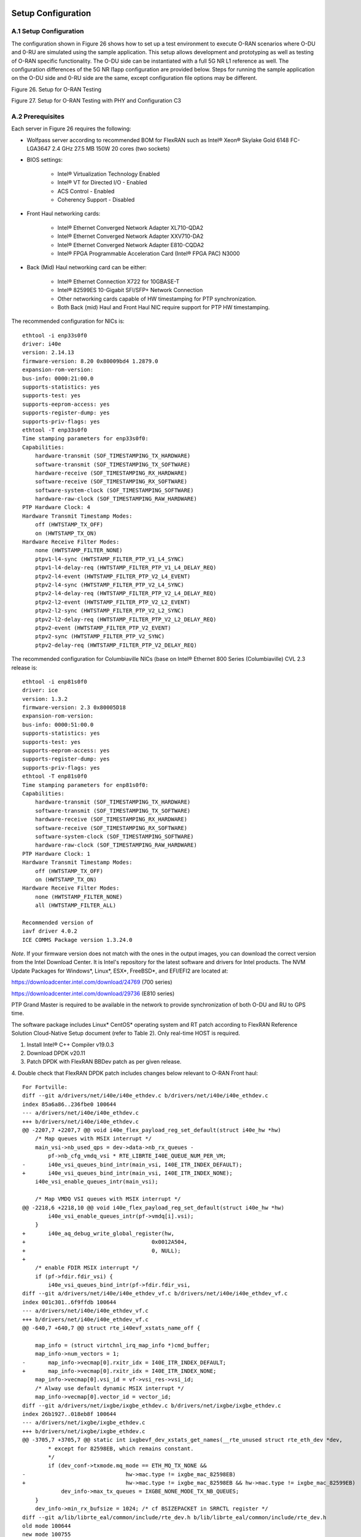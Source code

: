 ..    Copyright (c) 2019-2022 Intel
..
..  Licensed under the Apache License, Version 2.0 (the "License");
..  you may not use this file except in compliance with the License.
..  You may obtain a copy of the License at
..
..      http://www.apache.org/licenses/LICENSE-2.0
..
..  Unless required by applicable law or agreed to in writing, software
..  distributed under the License is distributed on an "AS IS" BASIS,
..  WITHOUT WARRANTIES OR CONDITIONS OF ANY KIND, either express or implied.
..  See the License for the specific language governing permissions and
..  limitations under the License.

.. |br| raw:: html

   <br />

Setup Configuration
===================

A.1 Setup Configuration
-----------------------
The configuration shown in Figure 26 shows how to set up a test
environment to execute O-RAN scenarios where O-DU and 0-RU are simulated
using the sample application. This setup allows development and
prototyping as well as testing of O-RAN specific functionality. The O-DU
side can be instantiated with a full 5G NR L1 reference as well. The
configuration differences of the 5G NR l1app configuration are provided
below. Steps for running the sample application on the O-DU side and
0-RU side are the same, except configuration file options may be
different.

.. image:: images/Setup-for-xRAN-Testing.jpg
  :width: 400
  :alt: Figure 26. Setup for O-RAN Testing

Figure 26. Setup for O-RAN Testing

.. image:: images/Setup-for-xRAN-Testing-with-PHY-and-Configuration-C3.jpg
  :width: 400
  :alt: Figure 27. Setup for O-RAN Testing with PHY and Configuration C3

Figure 27. Setup for O-RAN Testing with PHY and Configuration C3

A.2 Prerequisites
-----------------
Each server in Figure 26 requires the following:

-  Wolfpass server according to recommended BOM for FlexRAN such as
   Intel® Xeon® Skylake Gold 6148 FC-LGA3647 2.4 GHz 27.5 MB 150W 20
   cores (two sockets)

-  BIOS settings:

    -  Intel® Virtualization Technology Enabled

    -  Intel® VT for Directed I/O - Enabled

    -  ACS Control - Enabled

    -  Coherency Support - Disabled

-  Front Haul networking cards:

    -  Intel® Ethernet Converged Network Adapter XL710-QDA2

    -  Intel® Ethernet Converged Network Adapter XXV710-DA2

    -  Intel® Ethernet Converged Network Adapter E810-CQDA2

    -  Intel® FPGA Programmable Acceleration Card (Intel® FPGA PAC) N3000

-  Back (Mid) Haul networking card can be either:

    -  Intel® Ethernet Connection X722 for 10GBASE-T

    -  Intel® 82599ES 10-Gigabit SFI/SFP+ Network Connection

    -  Other networking cards capable of HW timestamping for PTP synchronization.

    -  Both Back (mid) Haul and Front Haul NIC require support for PTP HW timestamping.

The recommended configuration for NICs is::

    ethtool -i enp33s0f0
    driver: i40e
    version: 2.14.13
    firmware-version: 8.20 0x80009bd4 1.2879.0
    expansion-rom-version:
    bus-info: 0000:21:00.0
    supports-statistics: yes
    supports-test: yes
    supports-eeprom-access: yes
    supports-register-dump: yes
    supports-priv-flags: yes
    ethtool -T enp33s0f0
    Time stamping parameters for enp33s0f0:
    Capabilities:
        hardware-transmit (SOF_TIMESTAMPING_TX_HARDWARE)
        software-transmit (SOF_TIMESTAMPING_TX_SOFTWARE)
        hardware-receive (SOF_TIMESTAMPING_RX_HARDWARE)
        software-receive (SOF_TIMESTAMPING_RX_SOFTWARE)
        software-system-clock (SOF_TIMESTAMPING_SOFTWARE)
        hardware-raw-clock (SOF_TIMESTAMPING_RAW_HARDWARE)
    PTP Hardware Clock: 4
    Hardware Transmit Timestamp Modes:
        off (HWTSTAMP_TX_OFF)
        on (HWTSTAMP_TX_ON)
    Hardware Receive Filter Modes:
        none (HWTSTAMP_FILTER_NONE)
        ptpv1-l4-sync (HWTSTAMP_FILTER_PTP_V1_L4_SYNC)
        ptpv1-l4-delay-req (HWTSTAMP_FILTER_PTP_V1_L4_DELAY_REQ)
        ptpv2-l4-event (HWTSTAMP_FILTER_PTP_V2_L4_EVENT)
        ptpv2-l4-sync (HWTSTAMP_FILTER_PTP_V2_L4_SYNC)
        ptpv2-l4-delay-req (HWTSTAMP_FILTER_PTP_V2_L4_DELAY_REQ)
        ptpv2-l2-event (HWTSTAMP_FILTER_PTP_V2_L2_EVENT)
        ptpv2-l2-sync (HWTSTAMP_FILTER_PTP_V2_L2_SYNC)
        ptpv2-l2-delay-req (HWTSTAMP_FILTER_PTP_V2_L2_DELAY_REQ)
        ptpv2-event (HWTSTAMP_FILTER_PTP_V2_EVENT)
        ptpv2-sync (HWTSTAMP_FILTER_PTP_V2_SYNC)
        ptpv2-delay-req (HWTSTAMP_FILTER_PTP_V2_DELAY_REQ)

The recommended configuration for Columbiaville NICs (base on Intel®
Ethernet 800 Series (Columbiaville) CVL 2.3 release is::

    ethtool -i enp81s0f0
    driver: ice
    version: 1.3.2
    firmware-version: 2.3 0x80005D18
    expansion-rom-version:
    bus-info: 0000:51:00.0
    supports-statistics: yes
    supports-test: yes
    supports-eeprom-access: yes
    supports-register-dump: yes
    supports-priv-flags: yes
    ethtool -T enp81s0f0
    Time stamping parameters for enp81s0f0:
    Capabilities:
        hardware-transmit (SOF_TIMESTAMPING_TX_HARDWARE)
        software-transmit (SOF_TIMESTAMPING_TX_SOFTWARE)
        hardware-receive (SOF_TIMESTAMPING_RX_HARDWARE)
        software-receive (SOF_TIMESTAMPING_RX_SOFTWARE)
        software-system-clock (SOF_TIMESTAMPING_SOFTWARE)
        hardware-raw-clock (SOF_TIMESTAMPING_RAW_HARDWARE)
    PTP Hardware Clock: 1
    Hardware Transmit Timestamp Modes:
        off (HWTSTAMP_TX_OFF)
        on (HWTSTAMP_TX_ON)
    Hardware Receive Filter Modes:
        none (HWTSTAMP_FILTER_NONE)
        all (HWTSTAMP_FILTER_ALL)

    Recommended version of
    iavf driver 4.0.2
    ICE COMMS Package version 1.3.24.0

*Note*. If your firmware version does not match with the ones in the output
images, you can download the correct version from the Intel Download
Center. It is Intel's repository for the latest software and drivers
for Intel products. The NVM Update Packages for Windows*, Linux*,
ESX*, FreeBSD*, and EFI/EFI2 are located at:

..

https://downloadcenter.intel.com/download/24769 (700 series)

https://downloadcenter.intel.com/download/29736 (E810 series)

PTP Grand Master is required to be available in the network to provide
synchronization of both O-DU and RU to GPS time.

The software package includes Linux\* CentOS\* operating system and RT
patch according to FlexRAN Reference Solution Cloud-Native Setup
document (refer to Table 2). Only real-time HOST is required.

1. Install Intel® C++ Compiler v19.0.3

2. Download DPDK v20.11

3. Patch DPDK with FlexRAN BBDev patch as per given release.

4. Double check that FlexRAN DPDK patch includes changes below relevant
to O-RAN Front haul::

        For Fortville: 
        diff --git a/drivers/net/i40e/i40e_ethdev.c b/drivers/net/i40e/i40e_ethdev.c
        index 85a6a86..236fbe0 100644
        --- a/drivers/net/i40e/i40e_ethdev.c
        +++ b/drivers/net/i40e/i40e_ethdev.c
        @@ -2207,7 +2207,7 @@ void i40e_flex_payload_reg_set_default(struct i40e_hw *hw)
            /* Map queues with MSIX interrupt */
            main_vsi->nb_used_qps = dev->data->nb_rx_queues -
                pf->nb_cfg_vmdq_vsi * RTE_LIBRTE_I40E_QUEUE_NUM_PER_VM;
        -	i40e_vsi_queues_bind_intr(main_vsi, I40E_ITR_INDEX_DEFAULT);
        +	i40e_vsi_queues_bind_intr(main_vsi, I40E_ITR_INDEX_NONE);
            i40e_vsi_enable_queues_intr(main_vsi);
        
            /* Map VMDQ VSI queues with MSIX interrupt */
        @@ -2218,6 +2218,10 @@ void i40e_flex_payload_reg_set_default(struct i40e_hw *hw)
                i40e_vsi_enable_queues_intr(pf->vmdq[i].vsi);
            }
        +	i40e_aq_debug_write_global_register(hw,
        +					0x0012A504,
        +					0, NULL);
        +
            /* enable FDIR MSIX interrupt */
            if (pf->fdir.fdir_vsi) {
                i40e_vsi_queues_bind_intr(pf->fdir.fdir_vsi,
        diff --git a/drivers/net/i40e/i40e_ethdev_vf.c b/drivers/net/i40e/i40e_ethdev_vf.c
        index 001c301..6f9ffdb 100644
        --- a/drivers/net/i40e/i40e_ethdev_vf.c
        +++ b/drivers/net/i40e/i40e_ethdev_vf.c
        @@ -640,7 +640,7 @@ struct rte_i40evf_xstats_name_off {
        
            map_info = (struct virtchnl_irq_map_info *)cmd_buffer;
            map_info->num_vectors = 1;
        -	map_info->vecmap[0].rxitr_idx = I40E_ITR_INDEX_DEFAULT;
        +	map_info->vecmap[0].rxitr_idx = I40E_ITR_INDEX_NONE;
            map_info->vecmap[0].vsi_id = vf->vsi_res->vsi_id;
            /* Alway use default dynamic MSIX interrupt */
            map_info->vecmap[0].vector_id = vector_id;
        diff --git a/drivers/net/ixgbe/ixgbe_ethdev.c b/drivers/net/ixgbe/ixgbe_ethdev.c
        index 26b1927..018eb8f 100644
        --- a/drivers/net/ixgbe/ixgbe_ethdev.c
        +++ b/drivers/net/ixgbe/ixgbe_ethdev.c
        @@ -3705,7 +3705,7 @@ static int ixgbevf_dev_xstats_get_names(__rte_unused struct rte_eth_dev *dev,
                * except for 82598EB, which remains constant.
                */
                if (dev_conf->txmode.mq_mode == ETH_MQ_TX_NONE &&
        -				hw->mac.type != ixgbe_mac_82598EB)
        +				hw->mac.type != ixgbe_mac_82598EB && hw->mac.type != ixgbe_mac_82599EB)
                    dev_info->max_tx_queues = IXGBE_NONE_MODE_TX_NB_QUEUES;
            }
            dev_info->min_rx_bufsize = 1024; /* cf BSIZEPACKET in SRRCTL register */
        diff --git a/lib/librte_eal/common/include/rte_dev.h b/lib/librte_eal/common/include/rte_dev.h
        old mode 100644
        new mode 100755

        for Columbiaville
        diff --git a/drivers/net/ice/ice_ethdev.c b/drivers/net/ice/ice_ethdev.c
        index de189daba..d9aff341c 100644
        --- a/drivers/net/ice/ice_ethdev.c
        +++ b/drivers/net/ice/ice_ethdev.c
        @@ -2604,8 +2604,13 @@ __vsi_queues_bind_intr(struct ice_vsi *vsi, uint16_t msix_vect,

                        PMD_DRV_LOG(INFO, "queue %d is binding to vect %d",
                                    base_queue + i, msix_vect);
        -               /* set ITR0 value */
        -               ICE_WRITE_REG(hw, GLINT_ITR(0, msix_vect), 0x10);
        +               /* set ITR0 value
        +                * Empirical configuration for optimal real time latency
        +                * reduced interrupt throttling to 2 ms
        +                * Columbiaville pre-PRQ : local patch subject to change
        +                */
        +               ICE_WRITE_REG(hw, GLINT_ITR(0, msix_vect), 0x1);
        +               ICE_WRITE_REG(hw, QRX_ITR(base_queue + i), QRX_ITR_NO_EXPR_M);
                        ICE_WRITE_REG(hw, QINT_RQCTL(base_queue + i), val);
                        ICE_WRITE_REG(hw, QINT_TQCTL(base_queue + i), val_tx);
                }

5.Build and install DPDK::

   See https://doc.dpdk.org/guides/prog_guide/build-sdk-meson.html

6.Make below file changes in dpdk that assure i40e to get best
latency of packet processing::

        --- i40e.h	2018-11-30 11:27:00.000000000 +0000
        +++ i40e_patched.h	2019-03-06 15:49:06.877522427 +0000
        @@ -451,7 +451,7 @@
        
        #define I40E_QINT_RQCTL_VAL(qp, vector, nextq_type) \
            (I40E_QINT_RQCTL_CAUSE_ENA_MASK | \
        -	(I40E_RX_ITR << I40E_QINT_RQCTL_ITR_INDX_SHIFT) | \
        +	(I40E_ITR_NONE << I40E_QINT_RQCTL_ITR_INDX_SHIFT) | \
            ((vector) << I40E_QINT_RQCTL_MSIX_INDX_SHIFT) | \
            ((qp) << I40E_QINT_RQCTL_NEXTQ_INDX_SHIFT) | \
            (I40E_QUEUE_TYPE_##nextq_type << I40E_QINT_RQCTL_NEXTQ_TYPE_SHIFT))

        --- i40e_main.c	2018-11-30 11:27:00.000000000 +0000
        +++ i40e_main_patched.c	2019-03-06 15:46:13.521518062 +0000
        @@ -15296,6 +15296,9 @@
                pf->hw_features |= I40E_HW_HAVE_CRT_RETIMER;
            /* print a string summarizing features */
            i40e_print_features(pf);
        +	
        +	/* write to this register to clear rx descriptor */
        +	i40e_aq_debug_write_register(hw, 0x0012A504, 0, NULL);
        
            return 0;

A.3 Configuration of System
---------------------------
1.Boot Linux with the following arguments::

    cat /proc/cmdline
    BOOT_IMAGE=/vmlinuz-3.10.0-1062.12.1.rt56.1042.el7.x86_64 root=/dev/mapper/centos-root ro
    crashkernel=auto rd.lvm.lv=centos/root rd.lvm.lv=centos/swap intel_iommu=on iommu=pt
    usbcore.autosuspend=-1 selinux=0 enforcing=0 nmi_watchdog=0 softlockup_panic=0 audit=0
    intel_pstate=disable cgroup_memory=1 cgroup_enable=memory mce=off idle=poll
    hugepagesz=1G hugepages=16 hugepagesz=2M hugepages=0 default_hugepagesz=1G
    isolcpus=1-19,21-39 rcu_nocbs=1-19,21-39 kthread_cpus=0,20 irqaffinity=0,20
    nohz_full=1-19,21-39

2. Boot Linux with the following arguments for Icelake CPU::

    cat /proc/cmdline
    BOOT_IMAGE=/vmlinuz-3.10.0-957.10.1.rt56.921.el7.x86_64
    root=/dev/mapper/centos-root ro crashkernel=auto rd.lvm.lv=centos/root
    rd.lvm.lv=centos/swap rhgb quiet intel_iommu=off usbcore.autosuspend=-1
    selinux=0 enforcing=0 nmi_watchdog=0 softlockup_panic=0 audit=0
    intel_pstate=disable cgroup_disable=memory mce=off hugepagesz=1G
    hugepages=40 hugepagesz=2M hugepages=0 default_hugepagesz=1G
    isolcpus=1-23,25-47 rcu_nocbs=1-23,25-47 kthread_cpus=0 irqaffinity=0
    nohz_full=1-23,25-47

3. Download from Intel Website and install updated version of i40e
driver if needed. The current recommended version of i40e is 2.14.13.
However, any latest version of i40e after 2.9.21 expected to be
functional for O-RAN FH.

4. For Columbiaville download Intel® Ethernet 800 Series (Columbiaville)
CVL2.3 B0/C0 Sampling Sample Validation Kit (SVK) from Intel Customer
Content Library. The current recommended version of ICE driver is
1.3.2 with ICE COMMS Package version 1.3.24.0. IAVF recommended
version 4.0.2

5. Identify PCIe Bus address of the Front Haul NIC (Fortville)::

    lspci|grep Eth
    86:00.0 Ethernet controller: Intel Corporation Ethernet Controller XXV710 for 25GbE SFP28 (rev 02)
    86:00.1 Ethernet controller: Intel Corporation Ethernet Controller XXV710 for 25GbE SFP28 (rev 02)
    88:00.0 Ethernet controller: Intel Corporation Ethernet Controller XXV710 for 25GbE SFP28 (rev 02)
    88:00.1 Ethernet controller: Intel Corporation Ethernet Controller XXV710 for 25GbE SFP28 (rev 02)

6. Identify PCIe Bus address of the Front Haul NIC (Columbiaville)::

    lspci \|grep Eth
    18:00.0 Ethernet controller: Intel Corporation Device 1593 (rev 02)
    18:00.1 Ethernet controller: Intel Corporation Device 1593 (rev 02)
    18:00.2 Ethernet controller: Intel Corporation Device 1593 (rev 02)
    18:00.3 Ethernet controller: Intel Corporation Device 1593 (rev 02)
    51:00.0 Ethernet controller: Intel Corporation Device 1593 (rev 02)
    51:00.1 Ethernet controller: Intel Corporation Device 1593 (rev 02)
    51:00.2 Ethernet controller: Intel Corporation Device 1593 (rev 02)
    51:00.3 Ethernet controller: Intel Corporation Device 1593 (rev 02)

7. Identify the Ethernet device name::

    ethtool -i enp33s0f0
    driver: i40e
    version: 2.14.13
    firmware-version: 8.20 0x80009bd4 1.2879.0 
    expansion-rom-version:
    bus-info: 0000:21:00.0
    supports-statistics: yes
    supports-test: yes
    supports-eeprom-access: yes
    supports-register-dump: yes
    supports-priv-flags: yesEnable 

or ::

    ethtool -i enp81s0f0
    driver: ice
    version: 1.3.2
    firmware-version: 2.3 0x80005D18
    expansion-rom-version:
    bus-info: 0000:51:00.0
    supports-statistics: yes
    supports-test: yes
    supports-eeprom-access: yes
    supports-register-dump: yes
    supports-priv-flags: yes 

8. Enable 3 virtual functions (VFs) on the each of two ports of each
NIC::

        #!/bin/bash

        echo 0 > /sys/bus/pci/devices/0000\:88\:00.0/sriov_numvfs
        echo 0 > /sys/bus/pci/devices/0000\:88\:00.1/sriov_numvfs

        echo 0 > /sys/bus/pci/devices/0000\:86\:00.0/sriov_numvfs
        echo 0 > /sys/bus/pci/devices/0000\:86\:00.1/sriov_numvfs

        modprobe -r iavf
        modprobe iavf

        echo 3 > /sys/bus/pci/devices/0000\:88\:00.0/sriov_numvfs
        echo 3 > /sys/bus/pci/devices/0000\:88\:00.1/sriov_numvfs

        echo 3 > /sys/bus/pci/devices/0000\:86\:00.0/sriov_numvfs
        echo 3 > /sys/bus/pci/devices/0000\:86\:00.1/sriov_numvfs

        a=8

        if [ -z "$1" ]
        then
        b=0
        elif [ $1 -lt $a ]
        then
        b=$1
        else
        echo " Usage $0 qos with 0<= qos <= 7 with 0 as a default if no qos is provided"
        exit 1
        fi

        #O-DU
        ip link set enp136s0f0 vf 0 mac 00:11:22:33:00:00 vlan 1 qos $b
        ip link set enp136s0f1 vf 0 mac 00:11:22:33:00:10 vlan 1 qos $b

        ip link set enp136s0f0 vf 1 mac 00:11:22:33:01:00 vlan 2 qos $b
        ip link set enp136s0f1 vf 1 mac 00:11:22:33:01:10 vlan 2 qos $b

        ip link set enp136s0f0 vf 2 mac 00:11:22:33:02:00 vlan 3 qos $b
        ip link set enp136s0f1 vf 2 mac 00:11:22:33:02:10 vlan 3 qos $b

        #O-RU
        ip link set enp134s0f0 vf 0 mac 00:11:22:33:00:01 vlan 1 qos $b
        ip link set enp134s0f1 vf 0 mac 00:11:22:33:00:11 vlan 1 qos $b

        ip link set enp134s0f0 vf 1 mac 00:11:22:33:01:01 vlan 2 qos $b
        ip link set enp134s0f1 vf 1 mac 00:11:22:33:01:11 vlan 2 qos $b

        ip link set enp134s0f0 vf 2 mac 00:11:22:33:02:01 vlan 3 qos $b
        ip link set enp134s0f1 vf 2 mac 00:11:22:33:02:11 vlan 3 qos $b

where output is next::

        ip link show
        ...
        9: enp134s0f0: <BROADCAST,MULTICAST,UP,LOWER_UP> mtu 1500 qdisc mq state UP mode DEFAULT group default qlen 1000
            link/ether 3c:fd:fe:b9:f9:60 brd ff:ff:ff:ff:ff:ff
            vf 0 MAC 00:11:22:33:00:01, vlan 1, spoof checking on, link-state auto, trust off
            vf 1 MAC 00:11:22:33:01:01, vlan 2, spoof checking on, link-state auto, trust off
            vf 2 MAC 00:11:22:33:02:01, vlan 3, spoof checking on, link-state auto, trust off
        11: enp134s0f1: <BROADCAST,MULTICAST,UP,LOWER_UP> mtu 1500 qdisc mq state UP mode DEFAULT group default qlen 1000
            link/ether 3c:fd:fe:b9:f9:61 brd ff:ff:ff:ff:ff:ff
            vf 0 MAC 00:11:22:33:00:11, vlan 1, spoof checking on, link-state auto, trust off
            vf 1 MAC 00:11:22:33:01:11, vlan 2, spoof checking on, link-state auto, trust off
            vf 2 MAC 00:11:22:33:02:11, vlan 3, spoof checking on, link-state auto, trust off
        12: enp136s0f0: <BROADCAST,MULTICAST,UP,LOWER_UP> mtu 1500 qdisc mq state UP mode DEFAULT group default qlen 1000
            link/ether 3c:fd:fe:b9:f8:b4 brd ff:ff:ff:ff:ff:ff
            vf 0 MAC 00:11:22:33:00:00, vlan 1, spoof checking on, link-state auto, trust off
            vf 1 MAC 00:11:22:33:01:00, vlan 2, spoof checking on, link-state auto, trust off
            vf 2 MAC 00:11:22:33:02:00, vlan 3, spoof checking on, link-state auto, trust off
        14: enp136s0f1: <BROADCAST,MULTICAST,UP,LOWER_UP> mtu 1500 qdisc mq state UP mode DEFAULT group default qlen 1000
            link/ether 3c:fd:fe:b9:f8:b5 brd ff:ff:ff:ff:ff:ff
            vf 0 MAC 00:11:22:33:00:10, vlan 1, spoof checking on, link-state auto, trust off
            vf 1 MAC 00:11:22:33:01:10, vlan 2, spoof checking on, link-state auto, trust off
            vf 2 MAC 00:11:22:33:02:10, vlan 3, spoof checking on, link-state auto, trust off
        ...




More information about VFs supported by Intel NICs can be found at
https://doc.dpdk.org/guides/nics/intel_vf.html.

The resulting configuration can look like the listing below, where six
new VFs were added for each O-DU and O-RU port:::

    lspci|grep Eth
    86:00.0 Ethernet controller: Intel Corporation Ethernet Controller XXV710 for 25GbE SFP28 (rev 02)
    86:00.1 Ethernet controller: Intel Corporation Ethernet Controller XXV710 for 25GbE SFP28 (rev 02)
    86:02.0 Ethernet controller: Intel Corporation Ethernet Virtual Function 700 Series (rev 02) 
    86:02.1 Ethernet controller: Intel Corporation Ethernet Virtual Function 700 Series (rev 02)
    86:02.2 Ethernet controller: Intel Corporation Ethernet Virtual Function 700 Series (rev 02) 
    86:0a.0 Ethernet controller: Intel Corporation Ethernet Virtual Function 700 Series (rev 02)
    86:0a.1 Ethernet controller: Intel Corporation Ethernet Virtual Function 700 Series (rev 02)
    86:0a.2 Ethernet controller: Intel Corporation Ethernet Virtual Function 700 Series (rev 02)
    88:00.0 Ethernet controller: Intel Corporation Ethernet Controller XXV710 for 25GbE SFP28 (rev 02)
    88:00.1 Ethernet controller: Intel Corporation Ethernet Controller XXV710 for 25GbE SFP28 (rev 02)
    88:02.0 Ethernet controller: Intel Corporation Ethernet Virtual Function 700 Series (rev 02)
    88:02.1 Ethernet controller: Intel Corporation Ethernet Virtual Function 700 Series (rev 02)
    88:02.2 Ethernet controller: Intel Corporation Ethernet Virtual Function 700 Series (rev 02)
    88:0a.0 Ethernet controller: Intel Corporation Ethernet Virtual Function 700 Series (rev 02)
    88:0a.1 Ethernet controller: Intel Corporation Ethernet Virtual Function 700 Series (rev 02)
    88:0a.2 Ethernet controller: Intel Corporation Ethernet Virtual Function 700 Series (rev 02)

9. Example where O-DU and O-RU simulation run on the same system:

O-DU:::

        cat ./run_o_du.sh
        #! /bin/bash

        ulimit -c unlimited
        echo 1 > /proc/sys/kernel/core_uses_pid

        ./build/sample-app --usecasefile ./usecase/cat_b/mu1_100mhz/301/usecase_du.cfg --num_eth_vfs 6 \
        --vf_addr_o_xu_a "0000:88:02.0,0000:88:0a.0" \
        --vf_addr_o_xu_b "0000:88:02.1,0000:88:0a.1" \
        --vf_addr_o_xu_c "0000:88:02.2,0000:88:0a.2"


O-RU::

        cat ./run_o_ru.sh
        #! /bin/bash
        ulimit -c unlimited
        echo 1 > /proc/sys/kernel/core_uses_pid

        ./build/sample-app --usecasefile ./usecase/cat_b/mu1_100mhz/301/usecase_ru.cfg --num_eth_vfs 6 \
        --vf_addr_o_xu_a "0000:86:02.0,0000:86:0a.0" \
        --vf_addr_o_xu_b "0000:86:02.1,0000:86:0a.1" \
        --vf_addr_o_xu_c "0000:86:02.2,0000:86:0a.2"


Install and Configure Sample Application
========================================

To install and configure the sample application:

1. Set up the environment::

    For Skylake and Cascadelake
    export GTEST_ROOT=pwd/gtest-1.7.0
    export RTE_SDK=pwd/dpdk-20.11
    export RTE_TARGET=x86_64-native-linuxapp-icc
    export DIR_WIRELESS_SDK_ROOT=pwd/wireless_sdk
    export WIRELESS_SDK_TARGET_ISA=avx512
    export SDK_BUILD=build-${WIRELESS_SDK_TARGET_ISA}-icc
    export DIR_WIRELESS_SDK=${DIR_WIRELESS_SDK_ROOT}/${SDK_BUILD}
    export MLOG_DIR=pwd/flexran_l1_sw/libs/mlog
    export XRAN_DIR=pwd/flexran_xran

    for Icelake
    export GTEST_ROOT=pwd/gtest-1.7.0
    export RTE_SDK=pwd/dpdk-20.11
    export RTE_TARGET=x86_64-native-linuxapp-icc
    export DIR_WIRELESS_SDK_ROOT=pwd/wireless_sdk
    export WIRELESS_SDK_TARGET_ISA=snc
    export SDK_BUILD=build-${WIRELESS_SDK_TARGET_ISA}-icc
    export DIR_WIRELESS_SDK=${DIR_WIRELESS_SDK_ROOT}/${SDK_BUILD}
    export MLOG_DIR=pwd/flexran_l1_sw/libs/mlog
    export XRAN_DIR=pwd/flexran_xran

2. export FLEXRAN_SDK=${DIR_WIRELESS_SDK}/install Compile mlog library::

    [turner@xran home]$ cd $MLOG_DIR
    [turner@xran xran]$ ./build.sh

3. Compile O-RAN library and test the application::

    [turner@xran home]$ cd $XRAN_DIR
    [turner@xran xran]$ ./build.sh

4. Configure the sample app.

IQ samples can be generated using Octave\* and script
libs/xran/app/gen_test.m. (CentOS\* has octave-3.8.2-20.el7.x86_64
compatible with get_test.m)

Other IQ sample test vectors can be used as well. The format of IQ
samples is binary int16_t I and Q for N slots of the OTA RF signal. For
example, for mmWave, it corresponds to 792RE*2*14symbol*8slots*10 ms =
3548160 bytes per antenna. Refer to comments in gen_test.m to correctly
specify the configuration for IQ test vector generation.

Update usecase_du.dat (or usecase_ru.cfg) with a suitable configuration
for your scenario.

Update config_file_o_du.dat (or config_file_o_ru.dat) with a suitable
configuration for your scenario.

Update run_o_du.sh (run_o_ru.sh) with PCIe bus address of VF0 and VF1
used for U-plane and C-plane correspondingly.

5. Run the application using run_o_du.sh (run_o_ru.sh).

Install and Configure FlexRAN 5G NR L1 Application
==================================================

The 5G NR layer 1 application can be used for executing the scenario for
mmWave with either the RU sample application or just the O-DU side. The
current release supports the constant configuration of the slot pattern
and RB allocation on the PHY side. The build process follows the same
basic steps as for the sample application above and is similar to
compiling 5G NR l1app for mmWave with Front Haul FPGA. Please follow the
general build process in the FlexRAN 5G NR Reference Solution L1 User
Guide (refer to *Table 2*.)

1. O-RAN library is enabled by default l1 application:

2. Build the 5G NR L1 application using the command::

    ./flexran_build.sh -r 5gnr_mmw -i avx512 -m sdk -m fb -m mlog –m wls -m
    5gnr_l1app_mmw -m xran -m 5gnr_testmac

3. Configure the L1app using bin/nr5g/gnb/l1/phycfg_xran.xml and
xrancfg_sub6.xml (or other xml if it is mmwave or massive MIMO). ::

    <XranConfig>
        <version>20.08</version>
            <!-- numbers of O-RU connected to O-DU. All O-RUs are the same capabilities. Max O-RUs is per XRAN_PORTS_NUM i.e. 4 -->
        <oRuNum>1</oRuNum>
        <!--  # 10G,25G,40G,100G speed of Physical connection on O-RU -->
        <oRuEthLinkSpeed>25</oRuEthLinkSpeed>
        <!--  # 1, 2, 3 total number of links per O-RU (Fronthaul Ethernet link in IOT spec) -->
        <oRuLinesNumber>1</oRuLinesNumber>

        <!-- O-RU 0 -->
        <PciBusAddoRu0Vf0>0000:51:01.0</PciBusAddoRu0Vf0>
        <PciBusAddoRu0Vf1>0000:51:01.1</PciBusAddoRu0Vf1>
        <PciBusAddoRu0Vf2>0000:51:01.2</PciBusAddoRu0Vf2>
        <PciBusAddoRu0Vf3>0000:51:01.3</PciBusAddoRu0Vf3>

        <!-- O-RU 1 -->
        <PciBusAddoRu1Vf0>0000:51:01.4</PciBusAddoRu1Vf0>
        <PciBusAddoRu1Vf1>0000:51:01.5</PciBusAddoRu1Vf1>
        <PciBusAddoRu1Vf2>0000:51:01.6</PciBusAddoRu1Vf2>
        <PciBusAddoRu1Vf3>0000:51:01.7</PciBusAddoRu1Vf3>

        <!-- O-RU 2 -->
        <PciBusAddoRu2Vf0>0000:51:02.0</PciBusAddoRu2Vf0>
        <PciBusAddoRu2Vf1>0000:51:02.1</PciBusAddoRu2Vf1>
        <PciBusAddoRu2Vf2>0000:51:02.2</PciBusAddoRu2Vf2>
        <PciBusAddoRu2Vf3>0000:51:02.3</PciBusAddoRu2Vf3>

        <!-- O-RU 4 -->
        <PciBusAddoRu3Vf0>0000:00:00.0</PciBusAddoRu3Vf0>
        <PciBusAddoRu3Vf1>0000:00:00.0</PciBusAddoRu3Vf1>
        <PciBusAddoRu3Vf2>0000:00:00.0</PciBusAddoRu3Vf2>
        <PciBusAddoRu3Vf3>0000:00:00.0</PciBusAddoRu3Vf3>

        <!-- remote O-RU 0 Eth Link 0 VF0, VF1-->
        <oRuRem0Mac0>00:11:22:33:00:01<oRuRem0Mac0>
        <oRuRem0Mac1>00:11:22:33:00:11<oRuRem0Mac1>
        <!-- remote O-RU 0 Eth Link 1 VF2, VF3 -->
        <oRuRem0Mac2>00:11:22:33:00:21<oRuRem0Mac2>
        <oRuRem0Mac3>00:11:22:33:00:31<oRuRem0Mac3>

        <!-- remote O-RU 1 Eth Link 0 VF4, VF5-->
        <oRuRem1Mac0>00:11:22:33:01:01<oRuRem1Mac0>
        <oRuRem1Mac1>00:11:22:33:01:11<oRuRem1Mac1>
        <!-- remote O-RU 1 Eth Link 1 VF6, VF7 -->
        <oRuRem1Mac2>00:11:22:33:01:21<oRuRem1Mac2>
        <oRuRem1Mac3>00:11:22:33:01:31<oRuRem1Mac3>

        <!-- remote O-RU 2 Eth Link 0 VF8, VF9 -->
        <oRuRem2Mac0>00:11:22:33:02:01<oRuRem2Mac0>
        <oRuRem2Mac1>00:11:22:33:02:11<oRuRem2Mac1>
        <!-- remote O-RU 2 Eth Link 1 VF10, VF11-->
        <oRuRem2Mac2>00:11:22:33:02:21<oRuRem2Mac2>
        <oRuRem2Mac3>00:11:22:33:02:31<oRuRem2Mac3>

        <!-- remote O-RU 2 Eth Link 0 VF12, VF13 -->
        <oRuRem3Mac0>00:11:22:33:03:01<oRuRem3Mac0>
        <oRuRem3Mac1>00:11:22:33:03:11<oRuRem3Mac1>
        <!-- remote O-RU 2 Eth Link 1 VF14, VF15-->
        <oRuRem3Mac2>00:11:22:33:03:21<oRuRem3Mac2>
        <oRuRem3Mac3>00:11:22:33:03:31<oRuRem3Mac3>

        <!--  Number of cells (CCs) running on this O-RU  [1 - Cell , 2 - Cells, 3 - Cells , 4 - Cells ] -->
        <oRu0NumCc>1</oRu0NumCc>
        <!-- First Phy instance ID mapped to this O-RU CC0  -->
        <oRu0Cc0PhyId>0</oRu0Cc0PhyId>
        <!-- Second Phy instance ID mapped to this O-RU CC1 -->
        <oRu0Cc1PhyId>1</oRu0Cc1PhyId>
        <!-- Third Phy instance ID mapped to this O-RU CC2  -->
        <oRu0Cc2PhyId>2</oRu0Cc2PhyId>
        <!-- Forth Phy instance ID mapped to this O-RU CC3  -->
        <oRu0Cc3PhyId>3</oRu0Cc3PhyId>
            <!-- First Phy instance ID mapped to this O-RU CC0  -->
        <oRu0Cc4PhyId>4</oRu0Cc4PhyId>
        <!-- Second Phy instance ID mapped to this O-RU CC1 -->
        <oRu0Cc5PhyId>5</oRu0Cc5PhyId>
        <!-- Third Phy instance ID mapped to this O-RU CC2  -->
        <oRu0Cc6PhyId>6</oRu0Cc6PhyId>
        <!-- Forth Phy instance ID mapped to this O-RU CC3  -->
        <oRu0Cc7PhyId>7</oRu0Cc7PhyId>
        <!-- First Phy instance ID mapped to this O-RU CC0  -->
        <oRu0Cc8PhyId>8</oRu0Cc8PhyId>
        <!-- Second Phy instance ID mapped to this O-RU CC1 -->
        <oRu0Cc9PhyId>9</oRu0Cc9PhyId>
        <!-- Third Phy instance ID mapped to this O-RU CC2  -->
        <oRu0Cc10PhyId>10</oRuCc10PhyId>
        <!-- Forth Phy instance ID mapped to this O-RU CC3  -->
        <oRu0Cc11PhyId>11</oRu0Cc11PhyId>

        <!--  Number of cells (CCs) running on this O-RU  [1 - Cell , 2 - Cells, 3 - Cells , 4 - Cells ] -->
        <oRu1NumCc>1</oRu1NumCc>
        <!-- First Phy instance ID mapped to this O-RU CC0  -->
        <oRu1Cc0PhyId>1</oRu1Cc0PhyId>
        <!-- Second Phy instance ID mapped to this O-RU CC1 -->
        <oRu1Cc1PhyId>1</oRu1Cc1PhyId>
        <!-- Third Phy instance ID mapped to this O-RU CC2  -->
        <oRu1Cc2PhyId>2</oRu1Cc2PhyId>
        <!-- Forth Phy instance ID mapped to this O-RU CC3  -->
        <oRu1Cc3PhyId>3</oRu1Cc3PhyId>

        <!--  Number of cells (CCs) running on this O-RU  [1 - Cell , 2 - Cells, 3 - Cells , 4 - Cells ] -->
        <oRu2NumCc>1</oRu2NumCc>
        <!-- First Phy instance ID mapped to this O-RU CC0  -->
        <oRu2Cc0PhyId>2</oRu2Cc0PhyId>
        <!-- Second Phy instance ID mapped to this O-RU CC1 -->
        <oRu2Cc1PhyId>1</oRu2Cc1PhyId>
        <!-- Third Phy instance ID mapped to this O-RU CC2  -->
        <oRu2Cc2PhyId>2</oRu2Cc2PhyId>
        <!-- Forth Phy instance ID mapped to this O-RU CC3  -->
        <oRu2Cc3PhyId>3</oRu2Cc3PhyId>

        <!-- XRAN Thread (core where the XRAN polling function is pinned: Core, priority, Policy [0: SCHED_FIFO 1: SCHED_RR] -->
        <xRANThread>19, 96, 0</xRANThread>

        <!-- core mask for XRAN Packets Worker (core where the XRAN packet processing is pinned): Core, priority, Policy [0: SCHED_FIFO 1: SCHED_RR] -->
        <xRANWorker>0x0, 96, 0</xRANWorker>
        <!-- XRAN: Category of O-RU 0 - Category A, 1 - Category B -->
        <Category>0</Category>

        <!-- XRAN: enable sleep on PMD cores -->
        <xranPmdSleep>0</xranPmdSleep>


        <!-- RU Settings -->
        <Tadv_cp_dl>25</Tadv_cp_dl>
        <!-- Reception Window C-plane DL-->
        <T2a_min_cp_dl>50</T2a_min_cp_dl>
        <T2a_max_cp_dl>140</T2a_max_cp_dl>
        <!-- Reception Window C-plane UL-->
        <T2a_min_cp_ul>50</T2a_min_cp_ul>
        <T2a_max_cp_ul>140</T2a_max_cp_ul>
        <!-- Reception Window U-plane -->
        <T2a_min_up>25</T2a_min_up>
        <T2a_max_up>140</T2a_max_up>
        <!-- Transmission Window U-plane -->
        <Ta3_min>20</Ta3_min>
        <Ta3_max>32</Ta3_max>

        <!-- O-DU Settings -->
        <!-- MTU size -->
        <MTU>9600</MTU>
        <!-- VLAN Tag used for C-Plane -->
        <c_plane_vlan_tag>1</c_plane_vlan_tag>
        <u_plane_vlan_tag>2</u_plane_vlan_tag>

        <!-- Transmission Window Fast C-plane DL -->
        <T1a_min_cp_dl>70</T1a_min_cp_dl>
        <T1a_max_cp_dl>100</T1a_max_cp_dl>
        <!-- Transmission Window Fast C-plane UL -->
        <T1a_min_cp_ul>60</T1a_min_cp_ul>
        <T1a_max_cp_ul>70</T1a_max_cp_ul>
        <!-- Transmission Window U-plane -->
        <T1a_min_up>35</T1a_min_up>
        <T1a_max_up>50</T1a_max_up>
        <!-- Reception Window U-Plane-->
        <Ta4_min>0</Ta4_min>
        <Ta4_max>45</Ta4_max>

        <!-- Enable Control Plane -->
        <EnableCp>1</EnableCp>

        <DynamicSectionEna>0</DynamicSectionEna>
        <!-- Enable Dynamic section allocation for UL -->
        <DynamicSectionEnaUL>0</DynamicSectionEnaUL>
        <xRANSFNWrap>0</xRANSFNWrap>
        <!-- Total Number of DL PRBs per symbol (starting from RB 0) that is transmitted (used for testing. If 0, then value is used from PHY_CONFIG_API) -->
        <xRANNumDLPRBs>0</xRANNumDLPRBs>
        <!-- Total Number of UL PRBs per symbol (starting from RB 0) that is received (used for testing. If 0, then value is used from PHY_CONFIG_API) -->
        <xRANNumULPRBs>0</xRANNumULPRBs>
        <!-- refer to alpha as defined in section 9.7.2 of O-RAN spec. this value should be alpha*(1/1.2288ns), range 0 - 1e7 (ns) -->
        <Gps_Alpha>0</Gps_Alpha>
        <!-- beta value as defined in section 9.7.2 of ORAN spec. range -32767 ~ +32767 -->
        <Gps_Beta>0</Gps_Beta>

        <!-- XRAN: Compression mode on O-DU <-> O-RU 0 - no comp 1 - BFP -->
        <xranCompMethod>0</xranCompMethod>

        <oRu0nPrbElemDl>1</oRu0nPrbElemDl>
        <!--nRBStart, nRBSize, nStartSymb, numSymb, nBeamIndex, bf_weight_update, compMethod, iqWidth, BeamFormingType, Scalefactor, REMask -->
        <!-- weight base beams -->
        <oRu0PrbElemDl0>0,48,0,14,1,1,1,9,1,0,0</oRu0PrbElemDl0>
        <oRu0PrbElemDl1>48,48,0,14,2,1,1,9,1,0,0</oRu0PrbElemDl1>
        <oRu0PrbElemDl2>96,48,0,14,3,1,1,9,1,0,0</oRu0PrbElemDl2>
        <oRu0PrbElemDl3>144,48,0,14,4,1,1,9,1,0,0</oRu0PrbElemDl3>
        <oRu0PrbElemDl4>144,36,0,14,5,1,1,9,1,0,0</oRu0PrbElemDl4>
        <oRu0PrbElemDl5>180,36,0,14,6,1,1,9,1,0,0</oRu0PrbElemDl5>
        <oRu0PrbElemDl6>216,36,0,14,7,1,1,9,1,0,0</oRu0PrbElemDl6>
        <oRu0PrbElemDl7>252,21,0,14,8,1,1,9,1,0,0</oRu0PrbElemDl7>
        <oRu0nPrbElemUl>1</nPrbElemUl>
        <!--nRBStart, nRBSize, nStartSymb, numSymb, nBeamIndex, bf_weight_update, compMethod, iqWidth, BeamFormingType, Scalefactor, REMask -->
        <!-- weight base beams -->
        <oRu0PrbElemUl0>0,48,0,14,1,1,1,9,1,0,0</oRu0PrbElemUl0>
        <oRu0PrbElemUl1>48,48,0,14,2,1,1,9,1,0,0</oRu0PrbElemUl1>
        <oRu0PrbElemUl2>72,36,0,14,3,1,1,9,1,0,0</oRu0PrbElemUl2>
        <oRu0PrbElemUl3>108,36,0,14,4,1,1,9,1,0,0</oRu0PrbElemUl3>
        <oRu0PrbElemUl4>144,36,0,14,5,1,1,9,1,0,0</oRu0PrbElemUl4>
        <oRu0PrbElemUl5>180,36,0,14,6,1,1,9,1,0,0</oRu0PrbElemUl5>
        <oRu0PrbElemUl6>216,36,0,14,7,1,1,9,1,0,0</oRu0PrbElemUl6>
        <oRu0PrbElemUl7>252,21,0,14,8,1,1,9,1,0,0</oRu0PrbElemUl7>

    </XranConfig>

4. Modify bin/nr5g/gnb/l1/dpdk.sh (change PCIe addresses from VFs). ::

    $RTE_SDK/usertools/dpdk-devbind.py --bind=vfio-pci 0000:21:02.0
    $RTE_SDK/usertools/dpdk-devbind.py --bind=vfio-pci 0000:21:02.1

5. Use configuration of test mac per::

    /bin/nr5g/gnb.testmac/cascade_lake-sp/csxsp_mu1_100mhz_mmimo_hton_xran.cfg
    phystart 4 0 40200
    <!--   mmWave mu 3 100MHz                -->
    TEST_FD, 1002, 1, fd/mu3_100mhz/2/fd_testconfig_tst2.cfg


6. To execute l1app with O-DU functionality according to O-RAN Fronthaul specification, enter::

    [root@xran flexran] cd ./bin/nr5g/gnb/l1
    [root@xran l1]#./l1.sh –xran

where output corresponding L1 is::

    [root@sc12-xran-sub6 l1]# ./l1.sh -xranmmw
    Radio mode with XRAN - mmWave 100Mhz
    DPDK WLS MODE
    kernel.sched_rt_runtime_us = -1
    kernel.shmmax = 2147483648
    kernel.shmall = 2147483648
    Note: Forwarding request to 'systemctl disable irqbalance.service'.
    using configuration file phycfg_xran_mmw.xml
    >> Running... ./l1app table 0 1 --cfgfile=phycfg_xran_mmw.xml
    FlexRAN SDK bblib_layerdemapping_5gnr version #DIRTY#
    FlexRAN SDK bblib_layermapping_5gnr version #DIRTY#
    FlexRAN SDK bblib_cestimate_5gnr_version #DIRTY#
    FlexRAN SDK bblib_pucch_cestimate_5gnr version #DIRTY#
    FlexRAN SDK bblib_llr_demapping version #DIRTY#
    FlexRAN SDK bblib_pdcch_remapping_5gnr_version version #DIRTY#
    FlexRAN SDK bblib_reed_muller version #DIRTY#
    FlexRAN SDK bblib_lte_modulation version #DIRTY#
    FlexRAN SDK bblib_polar_decoder_5gnr version #DIRTY#
    FlexRAN SDK bblib_polar_rate_dematching_5gnr version #DIRTY#
    FlexRAN SDK bblib_PhaseNoise_5G version #DIRTY#
    FlexRAN SDK bblib_mimo_mmse_detection_5gnr version #DIRTY#
    FlexRAN SDK bblib_fd_correlation version #DIRTY#
    FlexRAN SDK bblib_scramble_5gnr version #DIRTY#
    FlexRAN SDK bblib_pucch_equ_5gnr version #DIRTY#
    FlexRAN SDK bblib_ta_compensation_version_5gnr #DIRTY#
    FlexRAN SDK bblib_polar_encoder_5gnr version #DIRTY#
    FlexRAN SDK bblib_prach_5gnr version #DIRTY#
    FlexRAN SDK bblib_fft_ifft version #DIRTY#
    FlexRAN SDK bblib_pucch_5gnr version #DIRTY#
    FlexRAN SDK bblib_common version #DIRTY#
    FlexRAN SDK bblib_lte_crc version #DIRTY#
    FlexRAN SDK bblib_lte_dft_idft version #DIRTY#
    FlexRAN SDK bblib_irc_rnn_calculation_5gnr_version #DIRTY#
    FlexRAN SDK bblib_mmse_irc_mimo_5gnr_version #DIRTY#
    FlexRAN SDK bblib_srs_cestimate_5gnr version #DIRTY#
    FlexRAN SDK bblib_zf_matrix_gen version #DIRTY#
    FlexRAN SDK bblib_beamforming_dl_expand version #DIRTY#
    =========================
    5GNR PHY Application
    =========================
    ---------------------------
    PhyCfg.xml Version: 20.04
    ---------------------------
    --version=20.04
    --successiveNoApi=15
    --wls_dev_name=wls0
    --wlsMemorySize=0x3F600000
    --dlIqLog=0
    --ulIqLog=0
    --iqLogDumpToFile=0x0
    --phyMlog=1
    --phyStats=1
    --dpdkMemorySize=8192
    --dpdkIovaMode=0
    --dpdkBasebandFecMode=1
    --dpdkBasebandDevice=0000:1f:00.1
    --radioEnable=4
    --ferryBridgeMode=1
    --ferryBridgeEthPort=1
    --ferryBridgeSyncPorts=0
    --ferryBridgeOptCableLoopback=0
    --radioCfg0PCIeEthDev=0000:19:00.0
    --radioCfg0DpdkRx=1
    --radioCfg0DpdkTx=2
    --radioCfg0TxAnt=2
    --radioCfg0RxAnt=2
    --radioCfg0RxAgc=0
    --radioCfg0NumCell=1
    --radioCfg0Cell0PhyId=0
    --radioCfg0Cell1PhyId=1
    --radioCfg0Cell2PhyId=2
    --radioCfg0Cell3PhyId=3
    --radioCfg0Cell4PhyId=4
    --radioCfg0Cell5PhyId=5
    --radioCfg0riuMac=11:22:33:44:55:66
    --radioCfg1PCIeEthDev=0000:03:00.1
    --radioCfg1DpdkRx=1
    --radioCfg1DpdkTx=1
    --radioCfg1TxAnt=4
    --radioCfg1RxAnt=4
    --radioCfg1RxAgc=0
    --radioCfg1NumCell=1
    --radioCfg1Cell0PhyId=2
    --radioCfg1Cell1PhyId=3
    --radioCfg1Cell2PhyId=2
    --radioCfg1Cell3PhyId=3
    --radioCfg1riuMac=ac:1f:6b:2c:9f:07
    --radioCfg2PCIeEthDev=0000:05:00.0
    --radioCfg2DpdkRx=10
    --radioCfg2DpdkTx=11
    --radioCfg2TxAnt=4
    --radioCfg2RxAnt=4
    --radioCfg2RxAgc=0
    --radioCfg2NumCell=2
    --radioCfg2Cell0PhyId=4
    --radioCfg2Cell1PhyId=5
    --radioCfg2Cell2PhyId=2
    --radioCfg2Cell3PhyId=3
    --radioCfg2riuMac=ac:1f:6b:2c:9f:07
    --radioCfg3PCIeEthDev=0000:05:00.1
    --radioCfg3DpdkRx=12
    --radioCfg3DpdkTx=13
    --radioCfg3TxAnt=4
    --radioCfg3RxAnt=4
    --radioCfg3RxAgc=0
    --radioCfg3NumCell=2
    --radioCfg3Cell0PhyId=6
    --radioCfg3Cell1PhyId=7
    --radioCfg3Cell2PhyId=2
    --radioCfg3Cell3PhyId=3
    --radioCfg3riuMac=ac:1f:6b:2c:9f:07
    --radioCfg4PCIeEthDev=0000:00:08.0
    --radioCfg4DpdkRx=14
    --radioCfg4DpdkTx=15
    --radioCfg4TxAnt=4
    --radioCfg4RxAnt=4
    --radioCfg4RxAgc=0
    --radioCfg4NumCell=2
    --radioCfg4Cell0PhyId=8
    --radioCfg4Cell1PhyId=9
    --radioCfg4Cell2PhyId=2
    --radioCfg4Cell3PhyId=3
    --radioCfg4riuMac=ac:1f:6b:2c:9f:07
    --radioCfg5PCIeEthDev=0000:08:00.0
    --radioCfg5DpdkRx=16
    --radioCfg5DpdkTx=16
    --radioCfg5TxAnt=4
    --radioCfg5RxAnt=4
    --radioCfg5RxAgc=0
    --radioCfg5NumCell=2
    --radioCfg5Cell0PhyId=10
    --radioCfg5Cell1PhyId=11
    --radioCfg5Cell2PhyId=2
    --radioCfg5Cell3PhyId=3
    --radioCfg5riuMac=ac:1f:6b:2c:9f:07
    --radioCfg6PCIeEthDev=0000:00:05.0
    --radioCfg6DpdkRx=16
    --radioCfg6DpdkTx=16
    --radioCfg6TxAnt=4
    --radioCfg6RxAnt=4
    --radioCfg1RxAgc=0
    --radioCfg6NumCell=2
    --radioCfg6Cell0PhyId=12
    --radioCfg6Cell1PhyId=13
    --radioCfg6Cell2PhyId=2
    --radioCfg6Cell3PhyId=3
    --radioCfg6riuMac=ac:1f:6b:2c:9f:07
    --radioCfg7PCIeEthDev=0000:00:06.0
    --radioCfg7DpdkRx=16
    --radioCfg7DpdkTx=16
    --radioCfg7TxAnt=4
    --radioCfg7RxAnt=4
    --radioCfg7RxAgc=0
    --radioCfg7NumCell=2
    --radioCfg7Cell0PhyId=14
    --radioCfg7Cell1PhyId=15
    --radioCfg7Cell2PhyId=2
    --radioCfg7Cell3PhyId=3
    --radioCfg7riuMac=ac:1f:6b:2c:9f:07
    --radioPort0=0
    --radioPort1=1
    --radioPort2=2
    --radioPort3=3
    --radioPort4=4
    --radioPort5=5
    --radioPort6=6
    --radioPort7=7
    --PdschSymbolSplit=0
    --PdschDlWeightSplit=0
    --FecEncSplit=4
    --PuschChanEstSplit=0
    --PuschMmseSplit=0
    --PuschLlrRxSplit=0
    --PuschUlWeightSplit=0
    --FecDecEarlyTermDisable=0
    --FecDecNumIter=0
    --FecDecSplit=4
    --llrOutDecimalDigit=2
    --IrcEnableThreshold=-10
    --CEInterpMethod=0
    --PucchSplit=0
    --SrsCeSplit=0
    --prachDetectThreshold=10000
    --MlogSubframes=128
    --MlogCores=20
    --MlogSize=3084
    --systemThread=0, 0, 0
    --timerThread=0, 96, 0
    --xRANThread=4, 96, 0
    --xRANWorker=0x0, 96, 0
    --FpgaDriverCpuInfo=2, 96, 0
    --FrontHaulCpuInfo=3, 96, 0
    --radioDpdkMaster=2, 99, 0
    --BbuPoolSleepEnable=1
    --BbuPoolThreadCorePriority=94
    --BbuPoolThreadCorePolicy=0
    --BbuPoolThreadDefault_0_63=0x68
    --BbuPoolThreadDefault_64_127=0x0
    --BbuPoolThreadSrs_0_63=0x0
    --BbuPoolThreadSrs_64_127=0x0
    --BbuPoolThreadDlbeam_0_63=0x0
    --BbuPoolThreadDlbeam_64_127=0x0
    --BbuPoolThreadUrllc=8
    --FrontHaulTimeAdvance=9450
    --nEthPorts=459523
    --nPhaseCompFlag=1
    --nFecFpgaVersionMu3=0xFC101800
    --nFecFpgaVersionMu0_1=0x0319d420
    --nFhFpgaVersionMu3=0x8001000F
    --nFhFpgaVersionMu0_1=0x90010008
    --dpdkXranDeviceCP=0000:21:02.1
    --dpdkXranDeviceUP=0000:21:02.0
    --DuMac=00:11:22:33:44:66
    --RuMac=00:11:22:33:44:55
    --Category=0
    --xranPmdSleep=0
    --Tadv_cp_dl=25
    --T2a_min_cp_dl=50
    --T2a_max_cp_dl=140
    --T2a_min_cp_ul=50
    --T2a_max_cp_ul=140
    --T2a_min_up=25
    --T2a_max_up=140
    --Ta3_min=20
    --Ta3_max=32
    --MTU=9600
    --c_plane_vlan_tag=1
    --u_plane_vlan_tag=2
    --T1a_min_cp_dl=70
    --T1a_max_cp_dl=100
    --T1a_min_cp_ul=60
    --T1a_max_cp_ul=70
    --T1a_min_up=35
    --T1a_max_up=50
    --Ta4_min=0
    --Ta4_max=45
    --DynamicSectionEna=0
    --xRANSFNWrap=0
    --xRANNumDLPRBs=0
    --xRANNumULPRBs=0
    --Gps_Alpha=0
    --Gps_Beta=0
    --xranCompMethod=0
    --nPrbElemDl=0
    --PrbElemDl0=0,48,0,14,1,1,1,9,1
    --PrbElemDl1=48,48,0,14,2,1,1,9,1
    --PrbElemDl2=96,48,0,14,3,1,1,9,1
    --PrbElemDl3=144,48,0,14,4,1,1,9,1
    --PrbElemDl4=144,36,0,14,5,1,1,9,1
    --PrbElemDl5=180,36,0,14,6,1,1,9,1
    --PrbElemDl6=216,36,0,14,7,1,1,9,1
    --PrbElemDl7=252,21,0,14,8,1,1,9,1
    --nPrbElemUl=0
    --PrbElemUl0=0,48,0,14,1,1,1,9,1
    --PrbElemUl1=48,48,0,14,2,1,1,9,1
    --PrbElemUl2=72,36,0,14,3,1,1,9,1
    --PrbElemUl3=108,36,0,14,4,1,1,9,1
    --PrbElemUl4=144,36,0,14,5,1,1,9,1
    --PrbElemUl5=180,36,0,14,6,1,1,9,1
    --PrbElemUl6=216,36,0,14,7,1,1,9,1
    --PrbElemUl7=252,21,0,14,8,1,1,9,1
    --StreamStats=0
    --StreamIp=127.0.0.1
    --StreamPort=2000

    wls_dev_filename: wls0
    phycfg_apply: Initialize Radio Interface with XRAN library
    Setting FecEncSplit to 1 to run on HW accelerator
    Setting FecDecSplit to 1 to run on HW accelerator

    timer_set_tsc_freq_from_clock: System clock (rdtsc) resolution 1596249953 [Hz]
                                Ticks per usec 1596
    MLogOpen: filename(l1mlog.bin) mlogSubframes (128), mlogCores(20), mlogSize(3084) mlog_mask (-1)
        mlogSubframes (128), mlogCores(20), mlogSize(3084)
        localMLogTimerInit
            System clock (rdtsc)  resolution 1596250020 [Hz]
            Ticks per us 1596
        MLog Storage: 0x7f6e5b0e3100 -> 0x7f6e5b86b52c [ 7898156 bytes ]
        localMLogFreqReg: 1596. Storing: 1596
        Mlog Open successful

    di_xran_init
    di_xran_cfg_setup successful
    xran_init: MTU 9600
    BBDEV_FEC_ACCL_NR5G
    hw-accelerated bbdev 0000:1f:00.1
    total cores 40 c_mask 0x14 core 4 [id] system_core 2 [id] pkt_proc_core 0x0 [mask] pkt_aux_core 0 [id] timing_core 4 [id]
    xran_ethdi_init_dpdk_io: Calling rte_eal_init:wls0 -c 0x14 -n2 --iova-mode=pa --socket-mem=8192 --socket-limit=8192 --proc-type=auto --file-prefix wls0 -w 0000:00:00.0 -w 0000:1f:00.1
    EAL: Detected 40 lcore(s)
    EAL: Detected 1 NUMA nodes
    EAL: Auto-detected process type: PRIMARY
    EAL: Multi-process socket /var/run/dpdk/wls0/mp_socket
    EAL: Selected IOVA mode 'PA'
    EAL: No available hugepages reported in hugepages-2048kB
    EAL: Probing VFIO support...
    EAL: VFIO support initialized
    EAL: PCI device 0000:1f:00.1 on NUMA socket 0
    EAL:   probe driver: 8086:d90 intel_fpga_5gnr_fec_vf
    EAL:   using IOMMU type 1 (Type 1)
    EAL: PCI device 0000:21:02.0 on NUMA socket 0
    EAL:   probe driver: 8086:154c net_i40e_vf
    initializing port 0 for TX, drv=net_i40e_vf
    Port 0 MAC: 00 11 22 33 44 66
    Port 0: nb_rxd 4096 nb_txd 4096

    Checking link status portid [0]  EAL: PCI device 0000:21:02.1 on NUMA socket 0
    EAL:   probe driver: 8086:154c net_i40e_vf
    initializing port 1 for TX, drv=net_i40e_vf
    Port 1 MAC: 00 11 22 33 44 66
    Port 1: nb_rxd 4096 nb_txd 4096
    Checking link status portid [1]  vf 0 local  SRC MAC: 00 11 22 33 44 66
    vf 0 remote DST MAC: 00 11 22 33 44 55
    vf 1 local  SRC MAC: 00 11 22 33 44 66
    vf 1 remote DST MAC: 00 11 22 33 44 55
    xran_init successful, pHandle = 0x5581f440
    bbdev_init:
    Socket ID: 0
    FEC is accelerated through BBDEV:  0000:1f:00.1
    wls_layer_init[wls0] nWlsMemorySize[1063256064]
    wls_lib: Open wls0 (DPDK memzone)
    wls_lib: WLS_Open 0x2bf600000
    wls_lib: link: 0 <-> 1
    wls_lib: Mode 0
    wls_lib: WLS shared management memzone: wls0
    wls_lib: hugePageSize on the system is 1073741824
    wls_lib: WLS_Alloc [1063256064] bytes


    ===========================================================================================================
    PHY VERSION
    ===========================================================================================================
    Version: #DIRTY#
    IMG-date: Apr 27 2020
    IMG-time: 12:54:54
    ===========================================================================================================
    DEPENDENCIES VERSIONS
    ===========================================================================================================
    FlexRAN BBU pooling version #DIRTY#
    FlexRAN SDK bblib_layerdemapping_5gnr version #DIRTY#
    FlexRAN SDK bblib_layermapping_5gnr version #DIRTY#
    FlexRAN SDK bblib_cestimate_5gnr_version #DIRTY#
    FlexRAN SDK bblib_pucch_cestimate_5gnr version #DIRTY#
    FlexRAN SDK bblib_llr_demapping version #DIRTY#
    FlexRAN SDK bblib_pdcch_remapping_5gnr_version version #DIRTY#
    FlexRAN SDK bblib_reed_muller version #DIRTY#
    FlexRAN SDK bblib_lte_modulation version #DIRTY#
    FlexRAN SDK bblib_polar_decoder_5gnr version #DIRTY#
    FlexRAN SDK bblib_polar_rate_dematching_5gnr version #DIRTY#
    FlexRAN SDK bblib_PhaseNoise_5G version #DIRTY#
    FlexRAN SDK bblib_mimo_mmse_detection_5gnr version #DIRTY#
    FlexRAN SDK bblib_fd_correlation version #DIRTY#
    FlexRAN SDK bblib_scramble_5gnr version #DIRTY#
    FlexRAN SDK bblib_pucch_equ_5gnr version #DIRTY#
    FlexRAN SDK bblib_ta_compensation_version_5gnr #DIRTY#
    FlexRAN SDK bblib_polar_encoder_5gnr version #DIRTY#
    FlexRAN SDK bblib_prach_5gnr version #DIRTY#
    FlexRAN SDK bblib_fft_ifft version #DIRTY#
    FlexRAN SDK bblib_pucch_5gnr version #DIRTY#
    FlexRAN SDK bblib_lte_crc version #DIRTY#
    FlexRAN SDK bblib_common version #DIRTY#
    ===========================================================================================================

    ===========================================================================================================
    Non BBU threads in application
    ===========================================================================================================
    nr5g_gnb_phy2mac_api_proc_stats_thread: [PID: 112583] binding on [CPU  0] [PRIO:  0] [POLICY:  1]
    wls_rx_handler (non-rt):                [PID: 112587] binding on [CPU  0]
    ===========================================================================================================
    PHY>welcome to application console
    PHY>Received MSG_TYPE_PHY_UL_IQ_SAMPLES
    Processing MSG_TYPE_PHY_UL_IQ_SAMPLES: 0
    phydi_read_write_iq_samples: direction[1] nNumerologyMult[8] fftSize[1024, 11088, SRS: 792] numSubframe[80] numAntenna[2] numPorts[2] nIsRadioMode[1] carrNum[0] TimerModeFreqDomain[1] PhaseCompensationEnable[0] filename_in_ul_iq[/home/turner/xran/master/npg_wireless-flexran_l1_5g_test/fd/mu3_100mhz/2/../../../ul/mu3_100mhz/1/uliq00_tst1.bin] filename_in_prach_iq[]
    Received MSG_TYPE_PHY_CONFIG_REQ: 0
    Processing MSG_TYPE_PHY_CONFIG_REQ: 0
    phy_bbupool_set_config: Using cores: 0x0000000000000068 for BBU Pool nBbuPoolSleepEnable: 1
    BBU Pooling: queueId = 0, the according nCoreNum = 3, the according cpuSetMask = 0x68
    BBU Pooling: gCoreIdxMap[0] = 3 is available!
    BBU Pooling: gCoreIdxMap[1] = 5 is available!
    BBU Pooling: gCoreIdxMap[2] = 6 is available!
    BBU Pooling: taskId =  0 taskName =     DL_L1_CONFIG is registered
    BBU Pooling: taskId =  1 taskName =   DL_L1_PDSCH_TB is registered
    BBU Pooling: taskId =  2 taskName = DL_L1_PDSCH_SCRAMBLER is registered
    BBU Pooling: taskId =  3 taskName = DL_L1_PDSCH_SYMBOL_TX is registered
    BBU Pooling: taskId =  4 taskName = DL_L1_PDSCH_RS_GEN is registered
    BBU Pooling: taskId =  5 taskName = DL_L1_CONTROL_CHANNELS is registered
    BBU Pooling: taskId =  6 taskName =     UL_L1_CONFIG is registered
    BBU Pooling: taskId =  7 taskName =  UL_L1_PUSCH_CE0 is registered
    BBU Pooling: taskId =  8 taskName =  UL_L1_PUSCH_CE7 is registered
    BBU Pooling: taskId =  9 taskName = UL_L1_PUSCH_MMSE0_PRE is registered
    BBU Pooling: taskId = 10 taskName = UL_L1_PUSCH_MMSE7_PRE is registered
    BBU Pooling: taskId = 11 taskName = UL_L1_PUSCH_MMSE0 is registered
    BBU Pooling: taskId = 12 taskName = UL_L1_PUSCH_MMSE7 is registered
    BBU Pooling: taskId = 13 taskName =  UL_L1_PUSCH_LLR is registered
    BBU Pooling: taskId = 14 taskName = UL_L1_PUSCH_DECODE is registered
    BBU Pooling: taskId = 15 taskName =   UL_L1_PUSCH_TB is registered
    BBU Pooling: taskId = 16 taskName =      UL_L1_PUCCH is registered
    BBU Pooling: taskId = 17 taskName =      UL_L1_PRACH is registered
    BBU Pooling: taskId = 18 taskName =        UL_L1_SRS is registered
    BBU Pooling: taskId = 19 taskName =       DL_L1_POST is registered
    BBU Pooling: taskId = 20 taskName =       UL_L1_POST is registered
    BBU Pooling: next taskList of     DL_L1_CONFIG:    DL_L1_PDSCH_TB    DL_L1_PDSCH_RS_GEN    DL_L1_CONTROL_CHANNELS
    BBU Pooling: next taskList of   DL_L1_PDSCH_TB:               N/A

    BBU Pooling: next taskList of DL_L1_PDSCH_SCRAMBLER:  DL_L1_PDSCH_SYMBOL_TX
    BBU Pooling: next taskList of DL_L1_PDSCH_SYMBOL_TX:        DL_L1_POST
    BBU Pooling: next taskList of DL_L1_PDSCH_RS_GEN:  DL_L1_PDSCH_SYMBOL_TX
    BBU Pooling: next taskList of DL_L1_CONTROL_CHANNELS:        DL_L1_POST
    BBU Pooling: next taskList of     UL_L1_CONFIG:        UL_L1_POST
    BBU Pooling: next taskList of  UL_L1_PUSCH_CE0:  UL_L1_PUSCH_MMSE0    UL_L1_PUSCH_MMSE7
    BBU Pooling: next taskList of  UL_L1_PUSCH_CE7:  UL_L1_PUSCH_MMSE7
    BBU Pooling: next taskList of UL_L1_PUSCH_MMSE0_PRE:  UL_L1_PUSCH_MMSE0    UL_L1_PUSCH_MMSE7
    BBU Pooling: next taskList of UL_L1_PUSCH_MMSE7_PRE:  UL_L1_PUSCH_MMSE7
    BBU Pooling: next taskList of UL_L1_PUSCH_MMSE0:   UL_L1_PUSCH_LLR
    BBU Pooling: next taskList of UL_L1_PUSCH_MMSE7:   UL_L1_PUSCH_LLR
    BBU Pooling: next taskList of  UL_L1_PUSCH_LLR:  UL_L1_PUSCH_DECODE
    BBU Pooling: next taskList of UL_L1_PUSCH_DECODE:               N/A

    BBU Pooling: next taskList of   UL_L1_PUSCH_TB:        UL_L1_POST
    BBU Pooling: next taskList of      UL_L1_PUCCH:        UL_L1_POST
    BBU Pooling: next taskList of      UL_L1_PRACH:        UL_L1_POST
    BBU Pooling: next taskList of        UL_L1_SRS:        UL_L1_POST
    BBU Pooling: next taskList of       DL_L1_POST:               N/A

    BBU Pooling: next taskList of       UL_L1_POST:               N/A

    enter RtThread Launch
    3 thread associated with queue 0:coreIdx 0 1 2
    Leave RtThread Launch
    launching Thread 0 Queue 0 uCoreIdx 0 CoreId 3 Priority 94 Policy 1 nRtCoreSleep 1 nFriendCnt 0 nCurrentSfIdx -1

    launching Thread 1 Queue 0 uCoreIdx 1 CoreId 5 Priority 94 Policy 1 nRtCoreSleep 1 nFriendCnt 0 nCurrentSfIdx -1

    launching Thread 2 Queue 0 uCoreIdx 2 CoreId 6 Priority 94 Policy 1 nRtCoreSleep 1 nFriendCnt 0 nCurrentSfIdx -1

    bbupool_core_main: the server's coreNum = 40, the nCore = 3,nRtCoreMask = 0x68, the nFeIfCore = 0,nFeIfCoreMask = 0x0
    bbupool_core_main pthread_setaffinity_np succeed: coreId = 0, result = 0
    nr5g_gnb_mac2phy_api_proc_print_phy_init [0]:
        nCarrierIdx: 0
        nDMRSTypeAPos: 2
        nPhyCellId: 100
        nDLAbsFrePointA: 27968160
        nULAbsFrePointA: 27968160
        nDLBandwidth: 100
        nULBandwidth: 100
        nDLFftSize: 1024
        nULFftSize: 1024
        nSSBPwr: 0
        nSSBAbsFre: 0
        nSSBPeriod: 2
        nSSBSubcSpacing: 3
        nSSBSubcOffset: 0
        nSSBPrbOffset: 0
        nMIB[0]: 255
        nMIB[1]: 255
        nMIB[2]: 255
        nDLK0: 0
        nULK0: 0
        nSSBMask[0]: 63
        nSSBMask[1]: 0
        nNrOfTxAnt: 2
        nNrOfRxAnt: 2
        nNrOfDLPorts: 2
        nNrOfULPorts: 2
        nCarrierAggregationLevel: 0
        nFrameDuplexType: 1
        nSubcCommon: 3
        nTddPeriod: 5 (TDD)
        SlotConfig:
            Slot Sym 0 Sym 1 Sym 2 Sym 3 Sym 4 Sym 5 Sym 6 Sym 7 Sym 8 Sym 9 Sym10 Sym11 Sym12 Sym13
            0   DL    DL    DL    DL    DL    DL    DL    DL    DL    DL    DL    DL    DL    DL
            1   DL    DL    DL    DL    DL    DL    DL    DL    DL    DL    DL    DL    DL    DL
            2   DL    DL    DL    DL    DL    DL    DL    DL    DL    DL    DL    DL    DL    DL
            3   DL    DL    DL    DL    DL    DL    DL    DL    DL    DL    GD    GD    UL    UL
            4   UL    UL    UL    UL    UL    UL    UL    UL    UL    UL    UL    UL    UL    UL

        nPrachConfIdx: 81
        nPrachSubcSpacing: 3
        nPrachZeroCorrConf: 2
        nPrachRestrictSet: 0
        nPrachRootSeqIdx: 0
        nPrachFreqStart: 0
        nPrachFdm: 1
        nPrachSsbRach: 0
        nPrachNrofRxRU: 2
        nCyclicPrefix: 0
        nGroupHopFlag: 0
        nSequenceHopFlag: 0
        nHoppingId: 0
    read_table: File table/common/pss_table.bin of size 381 read_size: 381
    read_table: File table/common/sss_table.bin of size 128016 read_size: 128016
    read_table: File table/common/srs_zc_36_plus.bin of size 905916 read_size: 905916
    read_table: File table/common/pucch_zc_36_plus.bin of size 383040 read_size: 383040
    read_table: File table/common/srs_wiener_sinc_comb2.bin of size 81216 read_size: 81216
    read_table: File table/common/srs_wiener_sinc_comb4.bin of size 81216 read_size: 81216
    BBU Pooling Info: maximum period length was configured, preMaxSF = 8000, postMasSF = 8000
    set_slot_type SlotPattern:
        Slot:       0    1    2    3    4
            0      DL   DL   DL   SP   UL

    PHYDI-INIT[from 0] PhyInstance: 0

    ---------------------------------------------------------
    Global Variables:
    ---------------------------------------------------------
    gCarrierAggLevel:                    0
    gCarrierAggLevelInit:                1
    gSupportedAVX2                       1
    ---------------------------------------------------------

    Received MSG_TYPE_PHY_START_REQ: 0
    Processing MSG_TYPE_PHY_START_REQ: 0

    xran_max_frame 99
    XRAN_UP_VF: 0x0000
    XRAN_CP_VF: 0x0001
    xran_timing_source_thread [CPU  4] [PID: 112582]
    O-DU: thread_run start time: 04/27/20 20:20:33.000000010 UTC [125]
    Start C-plane DL 25 us after TTI  [trigger on sym 3]
    Start C-plane UL 55 us after TTI  [trigger on sym 7]
    Start U-plane DL 50 us before OTA [offset  in sym -5]
    Start U-plane UL 45 us OTA        [offset  in sym 6]
    C-plane to U-plane delay 25 us after TTI
    Start Sym timer 8928 ns
    interval_us 125
    PHYDI-START[from 0] PhyInstance: 0, Mode: 4, Count: 100040207, Period: 0, NumSlotPerSfn: 80
    gnb_start_xran: gxRANStarted[0] CC 1 Ant 4 AntElm 0
    XRAN front haul xran_mm_init
    xran_sector_get_instances [0]: CC 0 handle 0x7f6e397307c0
    Handle: 0x1994ce00 Instance: 0x7f6e397307c0
    gnb_start_xran [0]: CC 0 handle 0x7f6e397307c0
    Sucess xran_mm_init Instance 0x7f6e397307c0
    nSectorNum 1
    ru_0_cc_0_idx_0: [ handle 0x7f6e397307c0 0 0 ] [nPoolIndex 0] nNumberOfBuffers 2240 nBufferSize 5856
    CC:[ handle 0x7f6e397307c0 ru 0 cc_idx 0 ] [nPoolIndex 0] mb pool 0x2e817b900
    ru_0_cc_0_idx_1: [ handle 0x7f6e397307c0 0 0 ] [nPoolIndex 1] nNumberOfBuffers 35840 nBufferSize 24
    CC:[ handle 0x7f6e397307c0 ru 0 cc_idx 0 ] [nPoolIndex 1] mb pool 0x2e7266c40
    ru_0_cc_0_idx_2: [ handle 0x7f6e397307c0 0 0 ] [nPoolIndex 2] nNumberOfBuffers 2240 nBufferSize 48416
    CC:[ handle 0x7f6e397307c0 ru 0 cc_idx 0 ] [nPoolIndex 2] mb pool 0x2e5cb4600
    ru_0_cc_0_idx_3: [ handle 0x7f6e397307c0 0 0 ] [nPoolIndex 3] nNumberOfBuffers 2240 nBufferSize 5856
    CC:[ handle 0x7f6e397307c0 ru 0 cc_idx 0 ] [nPoolIndex 3] mb pool 0x2df2872c0
    ru_0_cc_0_idx_4: [ handle 0x7f6e397307c0 0 0 ] [nPoolIndex 4] nNumberOfBuffers 35840 nBufferSize 24
    CC:[ handle 0x7f6e397307c0 ru 0 cc_idx 0 ] [nPoolIndex 4] mb pool 0x2de372600
    ru_0_cc_0_idx_5: [ handle 0x7f6e397307c0 0 0 ] [nPoolIndex 5] nNumberOfBuffers 2240 nBufferSize 48416
    CC:[ handle 0x7f6e397307c0 ru 0 cc_idx 0 ] [nPoolIndex 5] mb pool 0x2dcdbffc0
    ru_0_cc_0_idx_6: [ handle 0x7f6e397307c0 0 0 ] [nPoolIndex 6] nNumberOfBuffers 2240 nBufferSize 8192
    CC:[ handle 0x7f6e397307c0 ru 0 cc_idx 0 ] [nPoolIndex 6] mb pool 0x2d6392c80
    gnb_init_xran_cp
    init xran successfully
    ----------------------------------------------------------------------------
    mem_mgr_display_size:
        Num Memory Alloc:            5,186
        Total Memory Size:   4,389,524,920
    ----------------------------------------------------------------------------


    BBU Pooling: enter multicell Activate!
    BBU Pooling Info: bbupool rt thread start on CoreIdx 2 coreId 6 at 547270377116554 at sf=0 with queue 0 successfully
    BBU Pooling: active result: Q_id = 0,currenSf = 0, curCellNum = 0, activesfn = 4, CellNumInActSfn = 1
    BBU Pooling: multiCell Activate sucessfully!
    BBU Pooling Info: bbupool rt thread start on CoreIdx 0 coreId 3 at 547270377104408 at sf=0 with queue 0 successfully
    BBU Pooling Info: bbupool rt thread start on CoreIdx 1 coreId 5 at 547270377117634 at sf=0 with queue 0 successfully
    phy_bbupool_rx_handler: PhyId[0] nSfIdx[4] frame,slot[0,5] gNumSlotPerSfn[80]
    ==== l1app Time: 5001 ms NumCarrier: 1 NumBbuCores: 3  rxPcktCnt: 93621 rachPcktCnt 46811 Total Proc Time: [ 62.00.. 98.39..209.00] usces====
    ==== [o-du][rx 619683 pps 123936 kbps 2621619][tx 1996407 pps 399281 kbps 9181862] [on_time 619683 early 0 late 0 corrupt 0 pkt_dupl 16 Total 619683] IO Util: 79.61 %


7. To execute testmac with O-DU functionality according to O-RAN Fronthaul specification, enter::

      [root@xran flexran] cd ./bin/nr5g/gnb/testmac


8. To execute test case type::

      ./l2.sh
      --testfile=./cascade_lake-sp/csxsp_mu1_100mhz_mmimo_hton_xran.cfg


where output corresponding to Test MAC::

    [root@sc12-xran-sub6 testmac]# ./l2.sh --testfile=./cascade_lake-sp/csxsp_mu1_100mhz_mmimo_hton_xran.cfg
    kernel.sched_rt_runtime_us = -1
    kernel.shmmax = 2147483648
    kernel.shmall = 2147483648
    Note: Forwarding request to 'systemctl disable irqbalance.service'.
    start 5GNR Test MAC
    =========================
    5GNR Testmac Application
    =========================
    testmac_cfg_set_cfg_filename: Coult not find string 'cfgfile' in command line. Using default File: testmac_cfg.xml
    ---------------------------
    TestMacCfg.xml Version: 20.04
    ---------------------------
    --version=20.04
    --wls_dev_name=wls0
    --wlsMemorySize=0x3F600000
    --dpdkIovaMode=0
    --PhyStartMode=1
    --PhyStartPeriod=40
    --PhyStartCount=0
    --MlogSubframes=128
    --MlogCores=3
    --MlogSize=2048
    --wlsRxThread=1, 90, 0
    --systemThread=0, 0, 0
    --runThread=0, 89, 0
    --urllcThread=19, 90, 0

    wls_dev_filename: wls0
    sys_reg_signal_handler:[err] signal handler in NULL
    sys_reg_signal_handler:[err] signal handler in NULL
    timer_set_tsc_freq_from_clock: System clock (rdtsc) resolution 1596245684 [Hz]
                                Ticks per usec 1596
    MLogOpen: filename(testmac-mlog.bin) mlogSubframes (128), mlogCores(3), mlogSize(2048) mlog_mask (-1)
        mlogSubframes (128), mlogCores(3), mlogSize(2048)
        localMLogTimerInit
            System clock (rdtsc)  resolution 1596250375 [Hz]
            Ticks per us 1596
        MLog Storage: 0x7f84cae86100 -> 0x7f84caf46920 [ 788512 bytes ]
        localMLogFreqReg: 1596. Storing: 1596
        Mlog Open successful
    Calling rte_eal_init: testmac -c1 --proc-type=auto --file-prefix wls0 --iova-mode=pa
    EAL: Detected 40 lcore(s)
    EAL: Detected 1 NUMA nodes
    EAL: Auto-detected process type: SECONDARY
    EAL: Multi-process socket /var/run/dpdk/wls0/mp_socket_112640_1f1baf0a9b316
    EAL: Selected IOVA mode 'PA'
    EAL: Probing VFIO support...
    EAL: VFIO support initialized
    EAL: PCI device 0000:19:00.0 on NUMA socket 0
    EAL:   probe driver: 8086:d58 net_i40e
    EAL: PCI device 0000:19:00.1 on NUMA socket 0
    EAL:   probe driver: 8086:d58 net_i40e
    EAL: PCI device 0000:1d:00.0 on NUMA socket 0
    EAL:   probe driver: 8086:d58 net_i40e
    EAL: PCI device 0000:1d:00.1 on NUMA socket 0
    EAL:   probe driver: 8086:d58 net_i40e
    EAL: PCI device 0000:21:00.0 on NUMA socket 0
    EAL:   probe driver: 8086:158b net_i40e
    EAL: PCI device 0000:21:00.1 on NUMA socket 0
    EAL:   probe driver: 8086:158b net_i40e
    EAL: PCI device 0000:21:02.0 on NUMA socket 0
    EAL:   probe driver: 8086:154c net_i40e_vf
    EAL:   using IOMMU type 1 (Type 1)
    EAL: PCI device 0000:21:02.1 on NUMA socket 0
    EAL:   probe driver: 8086:154c net_i40e_vf
    EAL: PCI device 0000:21:0a.0 on NUMA socket 0
    EAL:   probe driver: 8086:154c net_i40e_vf
    EAL:   0000:21:0a.0 cannot find TAILQ entry for PCI device!
    EAL: Requested device 0000:21:0a.0 cannot be used
    EAL: PCI device 0000:21:0a.1 on NUMA socket 0
    EAL:   probe driver: 8086:154c net_i40e_vf
    EAL:   0000:21:0a.1 cannot find TAILQ entry for PCI device!
    EAL: Requested device 0000:21:0a.1 cannot be used
    EAL: PCI device 0000:67:00.0 on NUMA socket 0
    EAL:   probe driver: 8086:37d2 net_i40e
    EAL: PCI device 0000:67:00.1 on NUMA socket 0
    EAL:   probe driver: 8086:37d2 net_i40e
    wls_lib: Open wls0 (DPDK memzone)
    wls_lib: WLS_Open 0x2bf600000
    wls_lib: link: 1 <-> 0
    wls_lib: Mode 1
    wls_lib: WLS shared management memzone: wls0
    wls_lib: hugePageSize on the system is 1073741824
    wls_lib: WLS_Alloc [1063256064] bytes
    wls_lib: Connecting to remote peer ...
    wls_lib: Connected to remote peer
    wls_mac_create_mem_array: pMemArray[0xf3500f0] pMemArrayMemory[0x280000000] totalSize[1063256064] nBlockSize[262144] numBlocks[4056]
    WLS_EnqueueBlock [1]
    WLS inited ok [383]
    ===========================================================================================================
    TESTMAC VERSION
    ===========================================================================================================
    $Version: #DIRTY# $ (x86)
    IMG-date: Apr 27 2020
    IMG-time: 12:55:58
    ===========================================================================================================
    ===========================================================================================================
    Testmac threads in application
    ===========================================================================================================
    testmac_run_thread:       [PID: 112644] binding on [CPU  0] [PRIO: 89] [POLICY:  1]
    wls_mac_rx_task:          [PID: 112643] binding on [CPU  1] [PRIO: 90] [POLICY:  1]
    ===========================================================================================================

    testmac_set_phy_start: mode[1], period[40], count[0]

    testmac_run_load_files:
    Loading DL Config Files:
        testmac_run_parse_file Parsing config file: /home/turner/xran/master/npg_wireless-flexran_l1_5g_test/dl/testmac_dl_mu0_5mhz.cfg
        testmac_run_parse_file Parsing config file: /home/turner/xran/master/npg_wireless-flexran_l1_5g_test/dl/testmac_dl_mu0_10mhz.cfg
        testmac_run_parse_file Parsing config file: /home/turner/xran/master/npg_wireless-flexran_l1_5g_test/dl/testmac_dl_mu0_20mhz.cfg
        testmac_run_parse_file Parsing config file: /home/turner/xran/master/npg_wireless-flexran_l1_5g_test/dl/testmac_dl_mu1_100mhz.cfg
        testmac_run_parse_file Parsing config file: /home/turner/xran/master/npg_wireless-flexran_l1_5g_test/dl/testmac_dl_mu3_100mhz.cfg
    Loading UL Config Files:
        testmac_run_parse_file Parsing config file: /home/turner/xran/master/npg_wireless-flexran_l1_5g_test/ul/testmac_ul_mu0_5mhz.cfg
        testmac_run_parse_file Parsing config file: /home/turner/xran/master/npg_wireless-flexran_l1_5g_test/ul/testmac_ul_mu0_10mhz.cfg
        testmac_run_parse_file Parsing config file: /home/turner/xran/master/npg_wireless-flexran_l1_5g_test/ul/testmac_ul_mu0_20mhz.cfg
        testmac_run_parse_file Parsing config file: /home/turner/xran/master/npg_wireless-flexran_l1_5g_test/ul/testmac_ul_mu1_100mhz.cfg
        testmac_run_parse_file Parsing config file: /home/turner/xran/master/npg_wireless-flexran_l1_5g_test/ul/testmac_ul_mu3_100mhz.cfg
    Loading FD Config Files:
        testmac_run_parse_file Parsing config file: /home/turner/xran/master/npg_wireless-flexran_l1_5g_test/fd/testmac_fd_mu0_5mhz.cfg
        testmac_run_parse_file Parsing config file: /home/turner/xran/master/npg_wireless-flexran_l1_5g_test/fd/testmac_fd_mu0_10mhz.cfg
        testmac_run_parse_file Parsing config file: /home/turner/xran/master/npg_wireless-flexran_l1_5g_test/fd/testmac_fd_mu0_20mhz.cfg
        testmac_run_parse_file Parsing config file: /home/turner/xran/master/npg_wireless-flexran_l1_5g_test/fd/testmac_fd_mu1_40mhz.cfg
        testmac_run_parse_file Parsing config file: /home/turner/xran/master/npg_wireless-flexran_l1_5g_test/fd/testmac_fd_mu1_100mhz.cfg
        testmac_run_parse_file Parsing config file: /home/turner/xran/master/npg_wireless-flexran_l1_5g_test/fd/testmac_fd_mu3_100mhz.cfg

    TESTMAC DL TESTS:
        Numerology[0] Bandwidth[5]
            1001  1002  1003  1004  1005  1006  1007  1008
        Numerology[0] Bandwidth[10]
            1001  1002  1003  1004  1005  1006  1007  1008
        Numerology[0] Bandwidth[20]
            1001  1002  1003  1004  1005  1006  1007  1008
        Numerology[1] Bandwidth[100]
            1200  1201  1202  1203  1204  1205  1206  1207  1210  1211
            1212  1213  1214  1215  1216  1217  1218  1219  1220  1221
            1222  1223  1224  1225  1226  1227  1228  1229  1230  1241
            1242  1243  1244  1245  1250  1251  1252  1300  1301  1302
            1303  1304  1305  1402  1404  1408  1416  1500  1501  1502
            1503  1504  1505  1506  2213  2214  2215  2217  2218  2219
            2223  2224  2225  2227  2228  2229  2500  2501  2502  2503
            2504  3213  3214  3215  3217  3218  3219  3223  3224  3225
            3227  3228  3229
        Numerology[3] Bandwidth[100]
            1001  1002  1003  1005  1006  1007  1008  1009  1010  1011
            1012  1013  1014  1015  1016  1017  1018  1019  1030  1031
            1032  1033  2001  2002  2003  2030  2033  3001  3002  3003
            3030

    TESTMAC UL TESTS:
        Numerology[0] Bandwidth[5]
            1001  1002  1003
        Numerology[0] Bandwidth[10]
            1001  1002
        Numerology[0] Bandwidth[20]
            1001  1002  1003  1004  1005  1006  1007  1008
        Numerology[1] Bandwidth[100]
            1010  1030  1031  1032  1033  1034  1035  1036  1037  1038
            1039  1040  1041  1042  1043  1070  1071  1072  1073  1074
            1080  1081  1082  1083  1084  1085  1086  1087  1091  1092
            1093  1094  1095  1096  1100  1101  1102  1103  1104  1105
            1106  1107  1108  1110  1111  1113  1114  1115  1116  1117
            1118  1119  1120  1121  1122  1123  1124  1130  1131  1132
            1133  1134  1135  1136  1137  1138  1139  1140  1141  1142
            1143  1150  1152  1153  1154  1155  1156  1157  1159  1160
            1161  1162  1163  1164  1165  1166  1167  1168  1169  1170
            1171  1172  1173  1200  1201  1202  1203  1204  1205  1206
            1207  1208  1209  1210  1211  1212  1213  1214  1215  1216
            1217  1218  1219  1220  1221  1222  1230  1231  1232  1233
            1234  1235  1236  1237  1402  1404  1408  1416  1420  1421
            1422  1423  1424  1425  1426  1427  1428  1429  1430  1431
            1432  1433  1434  1435  1436  1437  1438  1500  1503  1504
            1505  1506  1507  1508  1511  1512  1513  1514  1515  1516
            1540  1541  1542  1563  1564  1565  1566  1567  1568  1569
            1570  1571  1572  1573  1574  1600  1601  1602  1603  1604
            1605  1606  1607  1608  1609  1610  1611  1612  1613  1614
            1615  1616  1617  1618  1619  1620  1621  1622  1623  1624
            1625  1626  1627  1628  1629  1630  1631  1632  1633  1634
            1635  1636  1637  1638  1639  1640  1641  1642  1700  1701
            2236  2237  3236  3237
        Numerology[3] Bandwidth[100]
            1001  1002  1003  1004  1005  1006  1007  1010  1011  1012
            1013  1014  1015  1020  1021  1022  1023  1024  1025  1026
            1027  1028  1029  1030  1031  1032  1033  1034  1035  1036
            1037  1040  1041  1042  1043  1044  1045  1046  1050  1051
            1052  1053  1054  1059  1060  1061  1062  1063  1064  1065
            1066  1067  1070  1071  1073  1074  1081  1082  1083  1084
            1085  1086  2001  2002  2003  3001  3002  3003

    TESTMAC FD TESTS:
        Numerology[0] Bandwidth[5]
            1001  6001  8001 10001 12001
        Numerology[0] Bandwidth[10]
            1001  2001  4001  6001  8001 10001 12001  1002  2002  4002
            6002  8002 10002 12002  1003
        Numerology[0] Bandwidth[20]
            1002  1004  1012  1014  1015  1016  1017  1018  1020  1021
            1022  1023  1024  1025  1030  1031  1032  1033  1200  1201
            1202  1206  1207  1208  1209  1210  1211  1212  1220  1221
            1222  1223  1224  1225  1226  1227  1228
        Numerology[1] Bandwidth[40]
            1001  1002  1003
        Numerology[1] Bandwidth[100]
            1001  1200  1201  1202  1203  1204  1205  1206  1207  1208
            1209  1210  1300  1301  1302  1303  1304  1305  1306  1307
            1308  1350  1351  1352  1353  1354  1355  1356  1357  1358
            1370  1371  1372  1373  1401  1402  1403  1404  1405  1406
            1411  1412  1490  1494  1500  1501  1502  1503  1504  1510
            1511  1512  1513  1514  1515  1520  1521  1522  1523  1524
            1525  1526  1527  1528  1529  1530  1531  1532  1540  1541
            1700  1701  1702  2520  2521  2522  2523  2524  2525  2526
            2527  2528  2529  2530  2531  2532  3524  3525  3526  3527
            3528  3529  3530  3531  3532  4524  4525  4526  4527  4528
            4529  4530  4531  4532
        Numerology[3] Bandwidth[100]
            1001  1002  1004  1005  1006  1007  1008  1009  1010  1011
            1012  1013  1014  1015  1061  1062  1063  1064  1065  1080
            1081  1082  2001  3001
        testmac_run_parse_file Parsing config file: ./cascade_lake-sp/csxsp_mu1_100mhz_mmimo_hton_xran.cfg
    testmac_set_phy_start: mode[4], period[0], count[100040200]
        Adding Test[1002]. NumCarr[1], Current Directory: /home/turner/xran/master/npg_wireless-flexran_l1_5g_test/
            Carrier[0]: ConfigFile: fd/mu3_100mhz/2/fd_testconfig_tst2.cfg
    ----------------------------------------------------------------------------------------
    Running Test[1002]. NumCarr[1], Current Directory: /home/turner/xran/master/npg_wireless-flexran_l1_5g_test/
    Carrier[0]: ConfigFile: fd/mu3_100mhz/2/fd_testconfig_tst2.cfg
    TESTMAC>welcome to application console

    MLogRestart
    MLogOpen: filename(testmac-mlog.bin) mlogSubframes (128), mlogCores(3), mlogSize(2048) mlog_mask (-1)
        mlogSubframes (128), mlogCores(3), mlogSize(2048)
        localMLogTimerInit
            System clock (rdtsc)  resolution 1596249901 [Hz]
            Ticks per us 1596
        MLog Storage: 0x7f84bc000900 -> 0x7f84bc0c1120 [ 788512 bytes ]
        localMLogFreqReg: 1596. Storing: 1596
        Mlog Open successful

    testmac_mac2phy_set_num_cells: Setting Max Cells: 1
    testmac_config_parse: test_num[1002] test_type[2] numcarrier[1]
    host_config_set_int Error(nPrachSsbRach, 3): Out of range: [min(0), max(1)]
    Queueing MSG_TYPE_PHY_UL_IQ_SAMPLES(0)
    Received MSG_TYPE_PHY_UL_IQ_SAMPLES(0)
    Queueing MSG_TYPE_PHY_CONFIG_REQ(0) and sending list
    Received MSG_TYPE_PHY_CONFIG_RESP(0)
    Queueing MSG_TYPE_PHY_START_REQ(0) and sending list
    Received MSG_TYPE_PHY_START_RESP(0)
    ==== testmac Time: 5000 ms NumCarrier: 1 Total Proc Time: [  0.00..  4.11.. 14.00] usces====
    Core Utilization [Core: 1] [Util %:  2.97%]
    ==== testmac Time: 10000 ms NumCarrier: 1 Total Proc Time: [  2.00..  4.10.. 13.00] usces====
    Core Utilization [Core: 1] [Util %:  4.81%]
    ==== testmac Time: 15000 ms NumCarrier: 1 Total Proc Time: [  2.00..  4.10..  6.00] usces====


Configure FlexRAN 5G NR L1 Application for multiple O-RUs with multiple numerologies
====================================================================================

The 5G NR layer 1 application can be used for executing the scenario for
multiple cells with multiple numerologies. The current release supports
the constant configuration of different numerologies on different O-RU
ports. It is required that the first O-RU (O-RU0) to be configured with
highest numerology. The configuration procedure is similar as described
in above section. Please refer to the configuration file located in
bin\nr5g\gnb\l1\orancfg\sub3_mu0_20mhz_sub6_mu1_100mhz_4x4\gnb\xrancfg_sub6_oru.xml

Install and Configure FlexRAN 5G NR L1 Application for Massive - MIMO
=====================================================================

The 5G NR layer 1 application can be used for executing the scenario for
Massive-MIMO with either the RU sample application or just the O-DU
side. 3 cells scenario with 64T64R Massive MIMO is targeted for Icelake
system with Columbiavile NIC. The current release supports the constant
configuration of the slot pattern and RB allocation on the PHY side.
Please follow the general build process in the FlexRAN 5G NR Reference
Solution L1 User Guide (refer to Table 2.)

1. O-RAN library is enabled by default l1 application

2. Build the 5G NR L1 application using the command::

      ./flexran_build.sh -r 5gnr_l1app_sub6 -i snc -m sdk -m fb -m mlog –m wls
      -m 5gnr_l1app_mmw -m xran -m 5gnr_testmac

3. Configure the L1app using bin/nr5g/gnb/l1/xrancfg_sub6_mmimo.xml. ::

    <XranConfig>
        <version>20.08</version>
        <!-- numbers of O-RU connected to O-DU. All O-RUs are the same capabilities. Max O-RUs is per XRAN_PORTS_NUM i.e. 4 -->
        <oRuNum>3</oRuNum>
        <!--  # 10G,25G,40G,100G speed of Physical connection on O-RU -->
        <oRuEthLinkSpeed>25</oRuEthLinkSpeed>
        <!--  # 1, 2, 3 total number of links per O-RU (Fronthaul Ethernet link in IOT spec) -->
        <oRuLinesNumber>2</oRuLinesNumber>
        <!--  (1) - C- plane and U-plane on the same set of VFs. (0) - C-plane and U-Plane use dedicated VFs -->
        <oRuCUon1Vf>1</oRuCUon1Vf>

        <!-- O-RU 0 -->
        <PciBusAddoRu0Vf0>0000:51:01.0</PciBusAddoRu0Vf0>
        <PciBusAddoRu0Vf1>0000:51:01.1</PciBusAddoRu0Vf1>
        <PciBusAddoRu0Vf2>0000:51:01.2</PciBusAddoRu0Vf2>
        <PciBusAddoRu0Vf3>0000:51:01.3</PciBusAddoRu0Vf3>

        <!-- O-RU 1 -->
        <PciBusAddoRu1Vf0>0000:51:01.2</PciBusAddoRu1Vf0>
        <PciBusAddoRu1Vf1>0000:51:01.3</PciBusAddoRu1Vf1>
        <PciBusAddoRu1Vf2>0000:51:01.6</PciBusAddoRu1Vf2>
        <PciBusAddoRu1Vf3>0000:51:01.7</PciBusAddoRu1Vf3>

        <!-- O-RU 2 -->
        <PciBusAddoRu2Vf0>0000:51:01.4</PciBusAddoRu2Vf0>
        <PciBusAddoRu2Vf1>0000:51:01.5</PciBusAddoRu2Vf1>
        <PciBusAddoRu2Vf2>0000:51:02.2</PciBusAddoRu2Vf2>
        <PciBusAddoRu2Vf3>0000:51:02.3</PciBusAddoRu2Vf3>

        <!-- O-RU 4 -->
        <PciBusAddoRu3Vf0>0000:00:00.0</PciBusAddoRu3Vf0>
        <PciBusAddoRu3Vf1>0000:00:00.0</PciBusAddoRu3Vf1>
        <PciBusAddoRu3Vf2>0000:00:00.0</PciBusAddoRu3Vf2>
        <PciBusAddoRu3Vf3>0000:00:00.0</PciBusAddoRu3Vf3>

        <!-- remote O-RU 0 Eth Link 0 VF0, VF1-->
        <oRuRem0Mac0>00:11:22:33:00:01<oRuRem0Mac0>
        <oRuRem0Mac1>00:11:22:33:00:11<oRuRem0Mac1>
        <!-- remote O-RU 0 Eth Link 1 VF2, VF3 -->
        <oRuRem0Mac2>00:11:22:33:00:21<oRuRem0Mac2>
        <oRuRem0Mac3>00:11:22:33:00:31<oRuRem0Mac3>

        <!-- remote O-RU 1 Eth Link 0 VF4, VF5-->
        <oRuRem1Mac0>00:11:22:33:01:01<oRuRem1Mac0>
        <oRuRem1Mac1>00:11:22:33:01:11<oRuRem1Mac1>
        <!-- remote O-RU 1 Eth Link 1 VF6, VF7 -->
        <oRuRem1Mac2>00:11:22:33:01:21<oRuRem1Mac2>
        <oRuRem1Mac3>00:11:22:33:01:31<oRuRem1Mac3>

        <!-- remote O-RU 2 Eth Link 0 VF8, VF9 -->
        <oRuRem2Mac0>00:11:22:33:02:01<oRuRem2Mac0>
        <oRuRem2Mac1>00:11:22:33:02:11<oRuRem2Mac1>
        <!-- remote O-RU 2 Eth Link 1 VF10, VF11-->
        <oRuRem2Mac2>00:11:22:33:02:21<oRuRem2Mac2>
        <oRuRem2Mac3>00:11:22:33:02:31<oRuRem2Mac3>

        <!-- remote O-RU 2 Eth Link 0 VF12, VF13 -->
        <oRuRem3Mac0>00:11:22:33:03:01<oRuRem3Mac0>
        <oRuRem3Mac1>00:11:22:33:03:11<oRuRem3Mac1>
        <!-- remote O-RU 2 Eth Link 1 VF14, VF15-->
        <oRuRem3Mac2>00:11:22:33:03:21<oRuRem3Mac2>
        <oRuRem3Mac3>00:11:22:33:03:31<oRuRem3Mac3>

        <!--  Number of cells (CCs) running on this O-RU  [1 - Cell , 2 - Cells, 3 - Cells , 4 - Cells ] -->
        <oRu0NumCc>1</oRu0NumCc>
        <!-- First Phy instance ID mapped to this O-RU CC0  -->
        <oRu0Cc0PhyId>0</oRu0Cc0PhyId>
        <!-- Second Phy instance ID mapped to this O-RU CC1 -->
        <oRu0Cc1PhyId>1</oRu0Cc1PhyId>
        <!-- Third Phy instance ID mapped to this O-RU CC2  -->
        <oRu0Cc2PhyId>2</oRu0Cc2PhyId>
        <!-- Forth Phy instance ID mapped to this O-RU CC3  -->
        <oRu0Cc3PhyId>3</oRu0Cc3PhyId>

        <!--  Number of cells (CCs) running on this O-RU  [1 - Cell , 2 - Cells, 3 - Cells , 4 - Cells ] -->
        <oRu1NumCc>1</oRu1NumCc>
        <!-- First Phy instance ID mapped to this O-RU CC0  -->
        <oRu1Cc0PhyId>1</oRu1Cc0PhyId>
        <!-- Second Phy instance ID mapped to this O-RU CC1 -->
        <oRu1Cc1PhyId>1</oRu1Cc1PhyId>
        <!-- Third Phy instance ID mapped to this O-RU CC2  -->
        <oRu1Cc2PhyId>2</oRu1Cc2PhyId>
        <!-- Forth Phy instance ID mapped to this O-RU CC3  -->
        <oRu1Cc3PhyId>3</oRu1Cc3PhyId>

        <!--  Number of cells (CCs) running on this O-RU  [1 - Cell , 2 - Cells, 3 - Cells , 4 - Cells ] -->
        <oRu2NumCc>1</oRu2NumCc>
        <!-- First Phy instance ID mapped to this O-RU CC0  -->
        <oRu2Cc0PhyId>2</oRu2Cc0PhyId>
        <!-- Second Phy instance ID mapped to this O-RU CC1 -->
        <oRu2Cc1PhyId>1</oRu2Cc1PhyId>
        <!-- Third Phy instance ID mapped to this O-RU CC2  -->
        <oRu2Cc2PhyId>2</oRu2Cc2PhyId>
        <!-- Forth Phy instance ID mapped to this O-RU CC3  -->
        <oRu2Cc3PhyId>3</oRu2Cc3PhyId>

        <!-- XRAN Thread (core where the XRAN polling function is pinned: Core, priority, Policy [0: SCHED_FIFO 1: SCHED_RR] -->
        <xRANThread>22, 96, 0</xRANThread>

        <!-- core mask for XRAN Packets Worker (core where the XRAN packet processing is pinned): Core, priority, Policy [0: SCHED_FIFO 1: SCHED_RR] -->
        <xRANWorker>0x3800000, 96, 0</xRANWorker>
        <!-- XRAN: Category of O-RU 0 - Category A, 1 - Category B -->
        <Category>1</Category>

        <!-- XRAN: enable sleep on PMD cores -->
        <xranPmdSleep>0</xranPmdSleep>

        <!-- RU Settings -->
        <Tadv_cp_dl>25</Tadv_cp_dl>
        <!-- Reception Window C-plane DL-->
        <T2a_min_cp_dl>285</T2a_min_cp_dl>
        <T2a_max_cp_dl>429</T2a_max_cp_dl>
        <!-- Reception Window C-plane UL-->
        <T2a_min_cp_ul>285</T2a_min_cp_ul>
        <T2a_max_cp_ul>429</T2a_max_cp_ul>
        <!-- Reception Window U-plane -->
        <T2a_min_up>71</T2a_min_up>
        <T2a_max_up>428</T2a_max_up>
        <!-- Transmission Window U-plane -->
        <Ta3_min>20</Ta3_min>
        <Ta3_max>32</Ta3_max>

        <!-- O-DU Settings -->
        <!-- MTU size -->
        <MTU>9600</MTU>
        <!-- VLAN Tag used for C-Plane -->
        <c_plane_vlan_tag>1</c_plane_vlan_tag>
        <u_plane_vlan_tag>2</u_plane_vlan_tag>

        <!-- Transmission Window Fast C-plane DL -->
        <T1a_min_cp_dl>258</T1a_min_cp_dl>
        <T1a_max_cp_dl>429</T1a_max_cp_dl>
        <!-- Transmission Window Fast C-plane UL -->
        <T1a_min_cp_ul>285</T1a_min_cp_ul>
        <T1a_max_cp_ul>300</T1a_max_cp_ul>
        <!-- Transmission Window U-plane -->
        <T1a_min_up>96</T1a_min_up>
        <T1a_max_up>196</T1a_max_up>
        <!-- Reception Window U-Plane-->
        <Ta4_min>0</Ta4_min>
        <Ta4_max>75</Ta4_max>

        <!-- Enable Control Plane -->
        <EnableCp>1</EnableCp>

        <DynamicSectionEna>0</DynamicSectionEna>
        <!-- Enable Dynamic section allocation for UL -->
        <DynamicSectionEnaUL>0</DynamicSectionEnaUL>
        <xRANSFNWrap>1</xRANSFNWrap>
        <!-- Total Number of DL PRBs per symbol (starting from RB 0) that is transmitted (used for testing. If 0, then value is used from PHY_CONFIG_API) -->
        <xRANNumDLPRBs>0</xRANNumDLPRBs>
        <!-- Total Number of UL PRBs per symbol (starting from RB 0) that is received (used for testing. If 0, then value is used from PHY_CONFIG_API) -->
        <xRANNumULPRBs>0</xRANNumULPRBs>
        <!-- refer to alpha as defined in section 9.7.2 of O-RAN spec. this value should be alpha*(1/1.2288ns), range 0 - 1e7 (ns) -->
        <Gps_Alpha>0</Gps_Alpha>
        <!-- beta value as defined in section 9.7.2 of O-RAN spec. range -32767 ~ +32767 -->
        <Gps_Beta>0</Gps_Beta>

        <!-- XRAN: Compression mode on O-DU <-> O-RU 0 - no comp 1 - BFP -->
        <xranCompMethod>1</xranCompMethod>

        <oRu0nPrbElemDl>6</oRu0nPrbElemDl>
        <!--nRBStart, nRBSize, nStartSymb, numSymb, nBeamIndex, bf_weight_update, compMethod, iqWidth, BeamFormingType, Scalefactor, REMask -->
        <!-- weight base beams -->
        <oRu0PrbElemDl0>0,48,0,14,1,1,1,9,1,0,0</oRu0PrbElemDl0>
        <oRu0PrbElemDl1>48,48,0,14,2,1,1,9,1,0,0</oRu0PrbElemDl1>
        <oRu0PrbElemDl2>96,48,0,14,2,1,1,9,1,0,0</oRu0PrbElemDl2>
        <oRu0PrbElemDl3>144,48,0,14,4,1,1,9,1,0,0</oRu0PrbElemDl3>
        <oRu0PrbElemDl4>192,48,0,14,5,1,1,9,1,0,0</oRu0PrbElemDl4>
        <oRu0PrbElemDl5>240,33,0,14,6,1,1,9,1,0,0</oRu0PrbElemDl5>
        <oRu0PrbElemDl6>240,33,0,14,7,1,1,9,1,0,0</oRu0PrbElemDl6>
        <oRu0PrbElemDl7>252,21,0,14,8,1,1,9,1,0,0</oRu0PrbElemDl7>

        <!-- extType = 11 -->
        <oRu0ExtBfwDl0>2,24,0,0,9,1</oRu0ExtBfwDl0>
        <oRu0ExtBfwDl1>2,24,0,0,9,1</oRu0ExtBfwDl1>
        <oRu0ExtBfwDl2>2,24,0,0,9,1</oRu0ExtBfwDl2>
        <oRu0ExtBfwDl3>2,24,0,0,9,1</oRu0ExtBfwDl3>
        <oRu0ExtBfwDl4>2,24,0,0,9,1</oRu0ExtBfwDl4>
        <oRu0ExtBfwDl5>2,17,0,0,9,1</oRu0ExtBfwDl5>

        <oRu0nPrbElemUl>6</oRu0nPrbElemUl>
        <!--nRBStart, nRBSize, nStartSymb, numSymb, nBeamIndex, bf_weight_update, compMethod, iqWidth, BeamFormingType, Scalefactor, REMask -->
        <!-- weight base beams -->
        <oRu0PrbElemUl0>0,48,0,14,1,1,1,9,1,0,0</oRu0PrbElemUl0>
        <oRu0PrbElemUl1>48,48,0,14,2,1,1,9,1,0,0</oRu0PrbElemUl1>
        <oRu0PrbElemUl2>96,48,0,14,2,1,1,9,1,0,0</oRu0PrbElemUl2>
        <oRu0PrbElemUl3>144,48,0,14,4,1,1,9,1,0,0</oRu0PrbElemUl3>
        <oRu0PrbElemUl4>192,48,0,14,5,1,1,9,1,0,0</oRu0PrbElemUl4>
        <oRu0PrbElemUl5>240,33,0,14,6,1,1,9,1,0,0</oRu0PrbElemUl5>
        <oRu0PrbElemUl6>240,33,0,14,7,1,1,9,1,0,0</oRu0PrbElemUl6>
        <oRu0PrbElemUl7>252,21,0,14,8,1,1,9,1,0,0</oRu0PrbElemUl7>

        <!-- extType = 11 -->
        <oRu0ExtBfwUl0>2,24,0,0,9,1</oRu0ExtBfwUl0>
        <oRu0ExtBfwUl1>2,24,0,0,9,1</oRu0ExtBfwUl1>
        <oRu0ExtBfwUl2>2,24,0,0,9,1</oRu0ExtBfwUl2>
        <oRu0ExtBfwUl3>2,24,0,0,9,1</oRu0ExtBfwUl3>
        <oRu0ExtBfwUl4>2,24,0,0,9,1</oRu0ExtBfwUl4>
        <oRu0ExtBfwUl5>2,17,0,0,9,1</oRu0ExtBfwUl5>

        <oRu0nPrbElemSrs>1</oRu0nPrbElemSrs>
        <!--nRBStart, nRBSize, nStartSymb, numSymb, nBeamIndex, bf_weight_update, compMethod, iqWidth, BeamFormingType, Scalefactor, REMask -->
        <!-- weight base beams -->
        <oRu0PrbElemSrs0>0,273,0,14,1,1,1,9,1,0,0</oRu0PrbElemSrs0>

        <oRu1nPrbElemDl>2</oRu1nPrbElemDl>
        <!--nRBStart, nRBSize, nStartSymb, numSymb, nBeamIndex, bf_weight_update, compMethod, iqWidth, BeamFormingType, Scalefactor, REMask -->
        <!-- weight base beams -->
        <oRu1PrbElemDl0>0,48,0,14,0,1,1,9,1,0,0</oRu1PrbElemDl0>
        <oRu1PrbElemDl1>48,48,0,14,2,1,1,9,1,0,0</oRu1PrbElemDl1>
        <oRu1PrbElemDl2>96,48,0,14,3,1,1,9,1,0,0</oRu1PrbElemDl2>
        <oRu1PrbElemDl3>144,48,0,14,4,1,1,9,1,0,0</oRu1PrbElemDl3>
        <oRu1PrbElemDl4>144,36,0,14,5,1,1,9,1,0,0</oRu1PrbElemDl4>
        <oRu1PrbElemDl5>180,36,0,14,6,1,1,9,1,0,0</oRu1PrbElemDl5>
        <oRu1PrbElemDl6>216,36,0,14,7,1,1,9,1,0,0</oRu1PrbElemDl6>
        <oRu1PrbElemDl7>252,21,0,14,8,1,1,9,1,0,0</oRu1PrbElemDl7>

        <!-- extType = 11 -->
        <oRu1ExtBfwDl0>2,24,0,0,9,1</oRu1ExtBfwDl0>
        <oRu1ExtBfwDl1>2,24,0,0,9,1</oRu1ExtBfwDl1>

        <oRu1nPrbElemUl>2</oRu1nPrbElemUl>
        <!--nRBStart, nRBSize, nStartSymb, numSymb, nBeamIndex, bf_weight_update, compMethod, iqWidth, BeamFormingType, Scalefactor, REMask -->
        <!-- weight base beams -->
        <oRu1PrbElemUl0>0,48,0,14,1,1,1,9,1,0,0</oRu1PrbElemUl0>
        <oRu1PrbElemUl1>48,48,0,14,2,1,1,9,1,0,0</oRu1PrbElemUl1>
        <oRu1PrbElemUl2>72,36,0,14,3,1,1,9,1,0,0</oRu1PrbElemUl2>
        <oRu1PrbElemUl3>108,36,0,14,4,1,1,9,1,0,0</oRu1PrbElemUl3>
        <oRu1PrbElemUl4>144,36,0,14,5,1,1,9,1,0,0</oRu1PrbElemUl4>
        <oRu1PrbElemUl5>180,36,0,14,6,1,1,9,1,0,0</oRu1PrbElemUl5>
        <oRu1PrbElemUl6>216,36,0,14,7,1,1,9,1,0,0</oRu1PrbElemUl6>
        <oRu1PrbElemUl7>252,21,0,14,8,1,1,9,1,0,0</oRu1PrbElemUl7>

        <!-- extType = 11 -->
        <oRu1ExtBfwUl0>2,24,0,0,9,1</oRu1ExtBfwUl0>
        <oRu1ExtBfwUl1>2,24,0,0,9,1</oRu1ExtBfwUl1>

        <oRu1nPrbElemSrs>1</oRu1nPrbElemSrs>
        <!--nRBStart, nRBSize, nStartSymb, numSymb, nBeamIndex, bf_weight_update, compMethod, iqWidth, BeamFormingType, Scalefactor, REMask -->
        <!-- weight base beams -->
        <oRu1PrbElemSrs0>0,273,0,14,1,1,1,9,1,0,0</oRu1PrbElemSrs0>

        <oRu2nPrbElemDl>2</oRu2nPrbElemDl>
        <!--nRBStart, nRBSize, nStartSymb, numSymb, nBeamIndex, bf_weight_update, compMethod, iqWidth, BeamFormingType, Scalefactor, REMask -->
        <!-- weight base beams -->
        <oRu2PrbElemDl0>0,48,0,14,1,1,1,9,1,0,0</oRu2PrbElemDl0>
        <oRu2PrbElemDl1>48,48,0,14,2,1,1,9,1,0,0</oRu2PrbElemDl1>
        <oRu2PrbElemDl2>96,48,0,14,3,1,1,9,1,0,0</oRu2PrbElemDl2>
        <oRu2PrbElemDl3>144,48,0,14,4,1,1,9,1,0,0</oRu2PrbElemDl3>
        <oRu2PrbElemDl4>144,36,0,14,5,1,1,9,1,0,0</oRu2PrbElemDl4>
        <oRu2PrbElemDl5>180,36,0,14,6,1,1,9,1,0,0</oRu2PrbElemDl5>
        <oRu2PrbElemDl6>216,36,0,14,7,1,1,9,1,0,0</oRu2PrbElemDl6>
        <oRu2PrbElemDl7>252,21,0,14,8,1,1,9,1,0,0</oRu2PrbElemDl7>

        <!-- extType = 11 -->
        <oRu2ExtBfwDl0>2,24,0,0,9,1</oRu2ExtBfwDl0>
        <oRu2ExtBfwDl1>2,24,0,0,9,1</oRu2ExtBfwDl1>

        <oRu2nPrbElemUl>2</oRu2nPrbElemUl>
        <!--nRBStart, nRBSize, nStartSymb, numSymb, nBeamIndex, bf_weight_update, compMethod, iqWidth, BeamFormingType, Scalefactor, REMask -->
        <!-- weight base beams -->
        <oRu2PrbElemUl0>0,48,0,14,1,1,1,9,1,0,0</oRu2PrbElemUl0>
        <oRu2PrbElemUl1>48,48,0,14,2,1,1,9,1,0,0</oRu2PrbElemUl1>
        <oRu2PrbElemUl2>72,36,0,14,3,1,1,9,1,0,0</oRu2PrbElemUl2>
        <oRu2PrbElemUl3>108,36,0,14,4,1,1,9,1,0,0</oRu2PrbElemUl3>
        <oRu2PrbElemUl4>144,36,0,14,5,1,1,9,1,0,0</oRu2PrbElemUl4>
        <oRu2PrbElemUl5>180,36,0,14,6,1,1,9,1,0,0</oRu2PrbElemUl5>
        <oRu2PrbElemUl6>216,36,0,14,7,1,1,9,1,0,0</oRu2PrbElemUl6>
        <oRu2PrbElemUl7>252,21,0,14,8,1,1,9,1,0,0</oRu2PrbElemUl7>

        <!-- extType = 11 -->
        <oRu2ExtBfwUl0>2,24,0,0,9,1</oRu2ExtBfwUl0>
        <oRu2ExtBfwUl1>2,24,0,0,9,1</oRu2ExtBfwUl1>

        <oRu2nPrbElemSrs>1</oRu2nPrbElemSrs>
        <!--nRBStart, nRBSize, nStartSymb, numSymb, nBeamIndex, bf_weight_update, compMethod, iqWidth, BeamFormingType, Scalefactor, REMask -->
        <!-- weight base beams -->
        <oRu2PrbElemSrs0>0,273,0,14,1,1,1,9,1,0,0</oRu2PrbElemSrs0>

    </XranConfig>


4. Modify ./bin/nr5g/gnb/l1/dpdk.sh (change PCIe addresses from VFs). ::

    ethDevice0=0000:51:01.0
    ethDevice1=0000:51:01.1
    ethDevice2=0000:51:01.2
    ethDevice3=0000:51:01.3
    ethDevice4=0000:51:01.4
    ethDevice5=0000:51:01.5
    ethDevice6=
    ethDevice7=
    ethDevice8=
    ethDevice9=
    ethDevice10=
    ethDevice11=
    fecDevice0=0000:92:00.0

5. Use configuration of test mac per::

      /bin/nr5g/gnb/testmac/icelake-sp/icxsp_mu1_100mhz_mmimo_64x64_hton_xran.cfg
      phystart 4 0 100200
      TEST_FD, 3370, 3, fd/mu1_100mhz/376/fd_testconfig_tst376.cfg,
      fd/mu1_100mhz/377/fd_testconfig_tst377.cfg,
      fd/mu1_100mhz/377/fd_testconfig_tst377.cfg

6. To execute l1app with O-DU functionality according to O-RAN Fronthaul specification, enter::

    [root@xran flexran] cd ./bin/nr5g/gnb/l1
    ./l1.sh -xranmmimo
    Radio mode with XRAN - Sub6 100Mhz Massive-MIMO (CatB)
    DPDK WLS MODE
    kernel.sched_rt_runtime_us = -1
    kernel.shmmax = 2147483648
    kernel.shmall = 2147483648
    Note: Forwarding request to 'systemctl disable irqbalance.service'.
    using configuration file phycfg_xran.xml
    using configuration file xrancfg_sub6_mmimo.xml
    >> Running... ./l1app table 0 1 --cfgfile=phycfg_xran.xml --xranfile=xrancfg_sub6_mmimo.xml
    FlexRAN SDK bblib_layerdemapping_5gnr version #DIRTY#
    FlexRAN SDK bblib_layermapping_5gnr version #DIRTY#
    FlexRAN SDK bblib_cestimate_5gnr_version #DIRTY#
    FlexRAN SDK bblib_pucch_cestimate_5gnr version #DIRTY#
    FlexRAN SDK bblib_llr_demapping version #DIRTY#
    FlexRAN SDK bblib_pdcch_remapping_5gnr_version version #DIRTY#
    FlexRAN SDK bblib_reed_muller version #DIRTY#
    FlexRAN SDK bblib_lte_modulation version #DIRTY#
    FlexRAN SDK bblib_polar_decoder_5gnr version #DIRTY#
    FlexRAN SDK bblib_polar_rate_dematching_5gnr version #DIRTY#
    FlexRAN SDK bblib_PhaseNoise_5G version #DIRTY#
    FlexRAN SDK bblib_mimo_mmse_detection_5gnr version #DIRTY#
    FlexRAN SDK bblib_fd_correlation version #DIRTY#
    FlexRAN SDK bblib_scramble_5gnr version #DIRTY#
    FlexRAN SDK bblib_pucch_equ_5gnr version #DIRTY#
    FlexRAN SDK bblib_ta_compensation_version_5gnr #DIRTY#
    FlexRAN SDK bblib_polar_encoder_5gnr version #DIRTY#
    FlexRAN SDK bblib_prach_5gnr version #DIRTY#
    FlexRAN SDK bblib_fft_ifft version #DIRTY#
    FlexRAN SDK bblib_pucch_5gnr version #DIRTY#
    FlexRAN SDK bblib_lte_ldpc_decoder version #DIRTY#
    FlexRAN SDK bblib_lte_ldpc_encoder version #DIRTY#
    FlexRAN SDK bblib_lte_LDPC_ratematch version #DIRTY#
    FlexRAN SDK bblib_lte_rate_dematching_5gnr version #DIRTY#
    FlexRAN SDK bblib_common version #DIRTY#
    FlexRAN SDK bblib_lte_crc version #DIRTY#
    FlexRAN SDK bblib_lte_dft_idft version #DIRTY#
    FlexRAN SDK bblib_irc_rnn_calculation_5gnr_version #DIRTY#
    FlexRAN SDK bblib_mmse_irc_mimo_5gnr_version #DIRTY#
    FlexRAN SDK bblib_srs_cestimate_5gnr version #DIRTY#
    FlexRAN SDK bblib_zf_matrix_gen version #DIRTY#
    FlexRAN SDK bblib_beamforming_dl_expand version #DIRTY#
    =========================
    5GNR PHY Application
    =========================


    --------------------------------------------------------
    File[phycfg_xran.xml] Version: 20.08
    --------------------------------------------------------
    --version=20.08
    --successiveNoApi=15
    --wls_dev_name=wls0
    --wlsMemorySize=0x3F600000
    --dlIqLog=0
    --ulIqLog=0
    --iqLogDumpToFile=0
    --phyMlog=1
    --phyStats=1
    --dpdkMemorySize=18432
    --dpdkIovaMode=0
    --dpdkBasebandFecMode=1
    --dpdkBasebandDevice=0000:92:00.0
    --radioEnable=4
    --ferryBridgeMode=1
    --ferryBridgeEthPort=1
    --ferryBridgeSyncPorts=0
    --ferryBridgeOptCableLoopback=0
    --radioCfg0PCIeEthDev=0000:19:00.0
    --radioCfg0DpdkRx=1
    --radioCfg0DpdkTx=2
    --radioCfg0TxAnt=2
    --radioCfg0RxAnt=2
    --radioCfg0RxAgc=0
    --radioCfg0NumCell=1
    --radioCfg0Cell0PhyId=0
    --radioCfg0Cell1PhyId=1
    --radioCfg0Cell2PhyId=2
    --radioCfg0Cell3PhyId=3
    --radioCfg0Cell4PhyId=4
    --radioCfg0Cell5PhyId=5
    --radioCfg0riuMac=11:22:33:44:55:66
    --radioCfg1PCIeEthDev=0000:03:00.1
    --radioCfg1DpdkRx=1
    --radioCfg1DpdkTx=1
    --radioCfg1TxAnt=4
    --radioCfg1RxAnt=4
    --radioCfg1RxAgc=0
    --radioCfg1NumCell=1
    --radioCfg1Cell0PhyId=2
    --radioCfg1Cell1PhyId=3
    --radioCfg1Cell2PhyId=2
    --radioCfg1Cell3PhyId=3
    --radioCfg1riuMac=ac:1f:6b:2c:9f:07
    --radioCfg2PCIeEthDev=0000:05:00.0
    --radioCfg2DpdkRx=10
    --radioCfg2DpdkTx=11
    --radioCfg2TxAnt=4
    --radioCfg2RxAnt=4
    --radioCfg2RxAgc=0
    --radioCfg2NumCell=2
    --radioCfg2Cell0PhyId=4
    --radioCfg2Cell1PhyId=5
    --radioCfg2Cell2PhyId=2
    --radioCfg2Cell3PhyId=3
    --radioCfg2riuMac=ac:1f:6b:2c:9f:07
    --radioCfg3PCIeEthDev=0000:05:00.1
    --radioCfg3DpdkRx=12
    --radioCfg3DpdkTx=13
    --radioCfg3TxAnt=4
    --radioCfg3RxAnt=4
    --radioCfg3RxAgc=0
    --radioCfg3NumCell=2
    --radioCfg3Cell0PhyId=6
    --radioCfg3Cell1PhyId=7
    --radioCfg3Cell2PhyId=2
    --radioCfg3Cell3PhyId=3
    --radioCfg3riuMac=ac:1f:6b:2c:9f:07
    --radioCfg4PCIeEthDev=0000:00:08.0
    --radioCfg4DpdkRx=14
    --radioCfg4DpdkTx=15
    --radioCfg4TxAnt=4
    --radioCfg4RxAnt=4
    --radioCfg4RxAgc=0
    --radioCfg4NumCell=2
    --radioCfg4Cell0PhyId=8
    --radioCfg4Cell1PhyId=9
    --radioCfg4Cell2PhyId=2
    --radioCfg4Cell3PhyId=3
    --radioCfg4riuMac=ac:1f:6b:2c:9f:07
    --radioCfg5PCIeEthDev=0000:08:00.0
    --radioCfg5DpdkRx=16
    --radioCfg5DpdkTx=16
    --radioCfg5TxAnt=4
    --radioCfg5RxAnt=4
    --radioCfg5RxAgc=0
    --radioCfg5NumCell=2
    --radioCfg5Cell0PhyId=10
    --radioCfg5Cell1PhyId=11
    --radioCfg5Cell2PhyId=2
    --radioCfg5Cell3PhyId=3
    --radioCfg5riuMac=ac:1f:6b:2c:9f:07
    --radioCfg6PCIeEthDev=0000:00:05.0
    --radioCfg6DpdkRx=16
    --radioCfg6DpdkTx=16
    --radioCfg6TxAnt=4
    --radioCfg6RxAnt=4
    --radioCfg1RxAgc=0
    --radioCfg6NumCell=2
    --radioCfg6Cell0PhyId=12
    --radioCfg6Cell1PhyId=13
    --radioCfg6Cell2PhyId=2
    --radioCfg6Cell3PhyId=3
    --radioCfg6riuMac=ac:1f:6b:2c:9f:07
    --radioCfg7PCIeEthDev=0000:00:06.0
    --radioCfg7DpdkRx=16
    --radioCfg7DpdkTx=16
    --radioCfg7TxAnt=4
    --radioCfg7RxAnt=4
    --radioCfg7RxAgc=0
    --radioCfg7NumCell=2
    --radioCfg7Cell0PhyId=14
    --radioCfg7Cell1PhyId=15
    --radioCfg7Cell2PhyId=2
    --radioCfg7Cell3PhyId=3
    --radioCfg7riuMac=ac:1f:6b:2c:9f:07
    --radioPort0=0
    --radioPort1=1
    --radioPort2=2
    --radioPort3=3
    --radioPort4=4
    --radioPort5=5
    --radioPort6=6
    --radioPort7=7
    --PdschSymbolSplit=0
    --PdschDlWeightSplit=0
    --FecEncSplit=4
    --PuschChanEstSplit=0
    --PuschMmseSplit=0
    --PuschLlrRxSplit=0
    --PuschUlWeightSplit=0
    --FecDecEarlyTermDisable=0
    --FecDecNumIter=12
    --FecDecSplit=4
    --llrOutDecimalDigit=2
    --IrcEnableThreshold=-10
    --PuschNoiseScale=2
    --CEInterpMethod=0
    --PucchSplit=0
    --SrsCeSplit=0
    --prachDetectThreshold=0
    --MlogSubframes=128
    --MlogCores=40
    --MlogSize=10000
    --systemThread=2, 0, 0
    --timerThread=0, 96, 0
    --FpgaDriverCpuInfo=3, 96, 0
    --FrontHaulCpuInfo=3, 96, 0
    --radioDpdkMaster=2, 99, 0
    --BbuPoolSleepEnable=1
    --BbuPoolThreadCorePriority=94
    --BbuPoolThreadCorePolicy=0
    --BbuPoolThreadDefault_0_63=0xF0
    --BbuPoolThreadDefault_64_127=0x0
    --BbuPoolThreadSrs_0_63=0x0
    --BbuPoolThreadSrs_64_127=0x0
    --BbuPoolThreadDlbeam_0_63=0x0
    --BbuPoolThreadDlbeam_64_127=0x0
    --BbuPoolThreadUrllc=0x100
    --FrontHaulTimeAdvance=7450
    --nEthPorts=462607
    --nPhaseCompFlag=0
    --nFecFpgaVersionMu3=0x20010900
    --nFecFpgaVersionMu0_1=0x0423D420
    --nFhFpgaVersionMu3=0x8001000F
    --nFhFpgaVersionMu0_1=0x90010008
    --StreamStats=0
    --StreamIp=10.255.83.5
    --StreamPort=4010

    wls_dev_filename: wls0
    phycfg_apply: Initialize Radio Interface with XRAN library
    Setting FecEncSplit to 1 to run on HW accelerator
    Setting FecDecSplit to 1 to run on HW accelerator



    --------------------------------------------------------
    File[xrancfg_sub6_mmimo.xml] Version: 20.08
    --------------------------------------------------------
    --version=20.08
    --oRuNum=3
    --oRuEthLinkSpeed=25
    --oRuLinesNumber=2
    --oRuCUon1Vf=1
    --PciBusAddoRu0Vf0=0000:51:01.0
    --PciBusAddoRu0Vf1=0000:51:01.1
    --PciBusAddoRu0Vf2=0000:51:01.2
    --PciBusAddoRu0Vf3=0000:51:01.3
    --PciBusAddoRu1Vf0=0000:51:01.2
    --PciBusAddoRu1Vf1=0000:51:01.3
    --PciBusAddoRu1Vf2=0000:51:01.6
    --PciBusAddoRu1Vf3=0000:51:01.7
    --PciBusAddoRu2Vf0=0000:51:01.4
    --PciBusAddoRu2Vf1=0000:51:01.5
    --PciBusAddoRu2Vf2=0000:51:02.2
    --PciBusAddoRu2Vf3=0000:51:02.3
    --PciBusAddoRu3Vf0=0000:00:00.0
    --PciBusAddoRu3Vf1=0000:00:00.0
    --PciBusAddoRu3Vf2=0000:00:00.0
    --PciBusAddoRu3Vf3=0000:00:00.0
    --oRuRem0Mac0=00:11:22:33:00:01
    --oRuRem0Mac1=00:11:22:33:00:11
    --oRuRem0Mac2=00:11:22:33:00:21
    --oRuRem0Mac3=00:11:22:33:00:31
    --oRuRem1Mac0=00:11:22:33:01:01
    --oRuRem1Mac1=00:11:22:33:01:11
    --oRuRem1Mac2=00:11:22:33:01:21
    --oRuRem1Mac3=00:11:22:33:01:31
    --oRuRem2Mac0=00:11:22:33:02:01
    --oRuRem2Mac1=00:11:22:33:02:11
    --oRuRem2Mac2=00:11:22:33:02:21
    --oRuRem2Mac3=00:11:22:33:02:31
    --oRuRem3Mac0=00:11:22:33:03:01
    --oRuRem3Mac1=00:11:22:33:03:11
    --oRuRem3Mac2=00:11:22:33:03:21
    --oRuRem3Mac3=00:11:22:33:03:31
    --oRu0NumCc=1
    --oRu0Cc0PhyId=0
    --oRu0Cc1PhyId=1
    --oRu0Cc2PhyId=2
    --oRu0Cc3PhyId=3
    --oRu1NumCc=1
    --oRu1Cc0PhyId=1
    --oRu1Cc1PhyId=1
    --oRu1Cc2PhyId=2
    --oRu1Cc3PhyId=3
    --oRu2NumCc=1
    --oRu2Cc0PhyId=2
    --oRu2Cc1PhyId=1
    --oRu2Cc2PhyId=2
    --oRu2Cc3PhyId=3
    --xRANThread=22, 96, 0
    --xRANWorker=0x3800000, 96, 0
    --Category=1
    --xranPmdSleep=0
    --Tadv_cp_dl=25
    --T2a_min_cp_dl=285
    --T2a_max_cp_dl=429
    --T2a_min_cp_ul=285
    --T2a_max_cp_ul=429
    --T2a_min_up=71
    --T2a_max_up=428
    --Ta3_min=20
    --Ta3_max=32
    --MTU=9600
    --c_plane_vlan_tag=1
    --u_plane_vlan_tag=2
    --T1a_min_cp_dl=258
    --T1a_max_cp_dl=429
    --T1a_min_cp_ul=285
    --T1a_max_cp_ul=300
    --T1a_min_up=96
    --T1a_max_up=196
    --Ta4_min=0
    --Ta4_max=75
    --EnableCp=1
    --DynamicSectionEna=0
    --DynamicSectionEnaUL=0
    --xRANSFNWrap=1
    --xRANNumDLPRBs=0
    --xRANNumULPRBs=0
    --Gps_Alpha=0
    --Gps_Beta=0
    --xranCompMethod=1
    --oRu0nPrbElemDl=6
    --oRu0PrbElemDl0=0,48,0,14,1,1,1,9,1,0,0
    --oRu0PrbElemDl1=48,48,0,14,2,1,1,9,1,0,0
    --oRu0PrbElemDl2=96,48,0,14,2,1,1,9,1,0,0
    --oRu0PrbElemDl3=144,48,0,14,4,1,1,9,1,0,0
    --oRu0PrbElemDl4=192,48,0,14,5,1,1,9,1,0,0
    --oRu0PrbElemDl5=240,33,0,14,6,1,1,9,1,0,0
    --oRu0PrbElemDl6=240,33,0,14,7,1,1,9,1,0,0
    --oRu0PrbElemDl7=252,21,0,14,8,1,1,9,1,0,0
    --oRu0ExtBfwDl0=2,24,0,0,9,1
    --oRu0ExtBfwDl1=2,24,0,0,9,1
    --oRu0ExtBfwDl2=2,24,0,0,9,1
    --oRu0ExtBfwDl3=2,24,0,0,9,1
    --oRu0ExtBfwDl4=2,24,0,0,9,1
    --oRu0ExtBfwDl5=2,17,0,0,9,1
    --oRu0nPrbElemUl=6
    --oRu0PrbElemUl0=0,48,0,14,1,1,1,9,1,0,0
    --oRu0PrbElemUl1=48,48,0,14,2,1,1,9,1,0,0
    --oRu0PrbElemUl2=96,48,0,14,2,1,1,9,1,0,0
    --oRu0PrbElemUl3=144,48,0,14,4,1,1,9,1,0,0
    --oRu0PrbElemUl4=192,48,0,14,5,1,1,9,1,0,0
    --oRu0PrbElemUl5=240,33,0,14,6,1,1,9,1,0,0
    --oRu0PrbElemUl6=240,33,0,14,7,1,1,9,1,0,0
    --oRu0PrbElemUl7=252,21,0,14,8,1,1,9,1,0,0
    --oRu0ExtBfwUl0=2,24,0,0,9,1
    --oRu0ExtBfwUl1=2,24,0,0,9,1
    --oRu0ExtBfwUl2=2,24,0,0,9,1
    --oRu0ExtBfwUl3=2,24,0,0,9,1
    --oRu0ExtBfwUl4=2,24,0,0,9,1
    --oRu0ExtBfwUl5=2,17,0,0,9,1
    --oRu0nPrbElemSrs=1
    --oRu0PrbElemSrs0=0,273,0,14,1,1,1,9,1,0,0
    --oRu1nPrbElemDl=2
    --oRu1PrbElemDl0=0,48,0,14,0,1,1,9,1,0,0
    --oRu1PrbElemDl1=48,48,0,14,2,1,1,9,1,0,0
    --oRu1PrbElemDl2=96,48,0,14,3,1,1,9,1,0,0
    --oRu1PrbElemDl3=144,48,0,14,4,1,1,9,1,0,0
    --oRu1PrbElemDl4=144,36,0,14,5,1,1,9,1,0,0
    --oRu1PrbElemDl5=180,36,0,14,6,1,1,9,1,0,0
    --oRu1PrbElemDl6=216,36,0,14,7,1,1,9,1,0,0
    --oRu1PrbElemDl7=252,21,0,14,8,1,1,9,1,0,0
    --oRu1ExtBfwDl0=2,24,0,0,9,1
    --oRu1ExtBfwDl1=2,24,0,0,9,1
    --oRu1nPrbElemUl=2
    --oRu1PrbElemUl0=0,48,0,14,1,1,1,9,1,0,0
    --oRu1PrbElemUl1=48,48,0,14,2,1,1,9,1,0,0
    --oRu1PrbElemUl2=72,36,0,14,3,1,1,9,1,0,0
    --oRu1PrbElemUl3=108,36,0,14,4,1,1,9,1,0,0
    --oRu1PrbElemUl4=144,36,0,14,5,1,1,9,1,0,0
    --oRu1PrbElemUl5=180,36,0,14,6,1,1,9,1,0,0
    --oRu1PrbElemUl6=216,36,0,14,7,1,1,9,1,0,0
    --oRu1PrbElemUl7=252,21,0,14,8,1,1,9,1,0,0
    --oRu1ExtBfwUl0=2,24,0,0,9,1
    --oRu1ExtBfwUl1=2,24,0,0,9,1
    --oRu1nPrbElemSrs=1
    --oRu1PrbElemSrs0=0,273,0,14,1,1,1,9,1,0,0
    --oRu2nPrbElemDl=2
    --oRu2PrbElemDl0=0,48,0,14,1,1,1,9,1,0,0
    --oRu2PrbElemDl1=48,48,0,14,2,1,1,9,1,0,0
    --oRu2PrbElemDl2=96,48,0,14,3,1,1,9,1,0,0
    --oRu2PrbElemDl3=144,48,0,14,4,1,1,9,1,0,0
    --oRu2PrbElemDl4=144,36,0,14,5,1,1,9,1,0,0
    --oRu2PrbElemDl5=180,36,0,14,6,1,1,9,1,0,0
    --oRu2PrbElemDl6=216,36,0,14,7,1,1,9,1,0,0
    --oRu2PrbElemDl7=252,21,0,14,8,1,1,9,1,0,0
    --oRu2ExtBfwDl0=2,24,0,0,9,1
    --oRu2ExtBfwDl1=2,24,0,0,9,1
    --oRu2nPrbElemUl=2
    --oRu2PrbElemUl0=0,48,0,14,1,1,1,9,1,0,0
    --oRu2PrbElemUl1=48,48,0,14,2,1,1,9,1,0,0
    --oRu2PrbElemUl2=72,36,0,14,3,1,1,9,1,0,0
    --oRu2PrbElemUl3=108,36,0,14,4,1,1,9,1,0,0
    --oRu2PrbElemUl4=144,36,0,14,5,1,1,9,1,0,0
    --oRu2PrbElemUl5=180,36,0,14,6,1,1,9,1,0,0
    --oRu2PrbElemUl6=216,36,0,14,7,1,1,9,1,0,0
    --oRu2PrbElemUl7=252,21,0,14,8,1,1,9,1,0,0
    --oRu2ExtBfwUl0=2,24,0,0,9,1
    --oRu2ExtBfwUl1=2,24,0,0,9,1
    --oRu2nPrbElemSrs=1
    --oRu2PrbElemSrs0=0,273,0,14,1,1,1,9,1,0,0


    timer_set_tsc_freq_from_clock: System clock (rdtsc) resolution 1496526035 [Hz]
                                Ticks per usec 1496
    MLogOpen: filename(l1mlog.bin) mlogSubframes (128), mlogCores(40), mlogSize(10000) mlog_mask (-1)
        mlogSubframes (128), mlogCores(40), mlogSize(10000)
        localMLogTimerInit
            System clock (rdtsc)  resolution 1496525824 [Hz]
            Ticks per us 1496
        MLog Storage: 0x7f7403835100 -> 0x7f740690b830 [ 51210032 bytes ]
        localMLogFreqReg: 1496. Storing: 1496
        Mlog Open successful

    gnb_io_xran_init
    num_o_ru 3 EthLinesNumber 2 where VFs 1 per EthLine
    VF[0] 0000:51:01.0 [C+U Plane]
    VF[1] 0000:51:01.1 [C+U Plane]
    VF[2] 0000:51:01.2 [C+U Plane]
    VF[3] 0000:51:01.3 [C+U Plane]
    VF[4] 0000:51:01.4 [C+U Plane]
    VF[5] 0000:51:01.5 [C+U Plane]
    oRu0nPrbElemDl0: oRu0: nRBStart 0,nRBSize 48,nStartSymb 0,numSymb 14,nBeamIndex 1, bf_weight_update 1 compMethod 1, iqWidth 9 BeamFormingType 1 scaler 0 remask 0x0
    (2,24,0,0,9,1):0 numBundPrb 2, numSetBFW 24, RAD 0, disableBFW 0, bfwIqWidth 9, bfwCompMeth 1
    oRu0nPrbElemDl1: oRu0: nRBStart 48,nRBSize 48,nStartSymb 0,numSymb 14,nBeamIndex 2, bf_weight_update 1 compMethod 1, iqWidth 9 BeamFormingType 1 scaler 0 remask 0x0
    (2,24,0,0,9,1):1 numBundPrb 2, numSetBFW 24, RAD 0, disableBFW 0, bfwIqWidth 9, bfwCompMeth 1
    oRu0nPrbElemDl2: oRu0: nRBStart 96,nRBSize 48,nStartSymb 0,numSymb 14,nBeamIndex 2, bf_weight_update 1 compMethod 1, iqWidth 9 BeamFormingType 1 scaler 0 remask 0x0
    (2,24,0,0,9,1):2 numBundPrb 2, numSetBFW 24, RAD 0, disableBFW 0, bfwIqWidth 9, bfwCompMeth 1
    oRu0nPrbElemDl3: oRu0: nRBStart 144,nRBSize 48,nStartSymb 0,numSymb 14,nBeamIndex 4, bf_weight_update 1 compMethod 1, iqWidth 9 BeamFormingType 1 scaler 0 remask 0x0
    (2,24,0,0,9,1):3 numBundPrb 2, numSetBFW 24, RAD 0, disableBFW 0, bfwIqWidth 9, bfwCompMeth 1
    oRu0nPrbElemDl4: oRu0: nRBStart 192,nRBSize 48,nStartSymb 0,numSymb 14,nBeamIndex 5, bf_weight_update 1 compMethod 1, iqWidth 9 BeamFormingType 1 scaler 0 remask 0x0
    (2,24,0,0,9,1):4 numBundPrb 2, numSetBFW 24, RAD 0, disableBFW 0, bfwIqWidth 9, bfwCompMeth 1
    oRu0nPrbElemDl5: oRu0: nRBStart 240,nRBSize 33,nStartSymb 0,numSymb 14,nBeamIndex 6, bf_weight_update 1 compMethod 1, iqWidth 9 BeamFormingType 1 scaler 0 remask 0x0
    (2,17,0,0,9,1):5 numBundPrb 2, numSetBFW 17, RAD 0, disableBFW 0, bfwIqWidth 9, bfwCompMeth 1
    oRu0nPrbElemUl0: oRu0: nRBStart 0,nRBSize 48,nStartSymb 0,numSymb 14,nBeamIndex 1, bf_weight_update 1 compMethod 1, iqWidth 9 BeamFormingType 1 scaler 0 remask 0x0
    (2,24,0,0,9,1):0 numBundPrb 2, numSetBFW 24, RAD 0, disableBFW 0, bfwIqWidth 9, bfwCompMeth 1
    oRu0nPrbElemUl1: oRu0: nRBStart 48,nRBSize 48,nStartSymb 0,numSymb 14,nBeamIndex 2, bf_weight_update 1 compMethod 1, iqWidth 9 BeamFormingType 1 scaler 0 remask 0x0
    (2,24,0,0,9,1):1 numBundPrb 2, numSetBFW 24, RAD 0, disableBFW 0, bfwIqWidth 9, bfwCompMeth 1
    oRu0nPrbElemUl2: oRu0: nRBStart 96,nRBSize 48,nStartSymb 0,numSymb 14,nBeamIndex 2, bf_weight_update 1 compMethod 1, iqWidth 9 BeamFormingType 1 scaler 0 remask 0x0
    (2,24,0,0,9,1):2 numBundPrb 2, numSetBFW 24, RAD 0, disableBFW 0, bfwIqWidth 9, bfwCompMeth 1
    oRu0nPrbElemUl3: oRu0: nRBStart 144,nRBSize 48,nStartSymb 0,numSymb 14,nBeamIndex 4, bf_weight_update 1 compMethod 1, iqWidth 9 BeamFormingType 1 scaler 0 remask 0x0
    (2,24,0,0,9,1):3 numBundPrb 2, numSetBFW 24, RAD 0, disableBFW 0, bfwIqWidth 9, bfwCompMeth 1
    oRu0nPrbElemUl4: oRu0: nRBStart 192,nRBSize 48,nStartSymb 0,numSymb 14,nBeamIndex 5, bf_weight_update 1 compMethod 1, iqWidth 9 BeamFormingType 1 scaler 0 remask 0x0
    (2,24,0,0,9,1):4 numBundPrb 2, numSetBFW 24, RAD 0, disableBFW 0, bfwIqWidth 9, bfwCompMeth 1
    oRu0nPrbElemUl5: oRu0: nRBStart 240,nRBSize 33,nStartSymb 0,numSymb 14,nBeamIndex 6, bf_weight_update 1 compMethod 1, iqWidth 9 BeamFormingType 1 scaler 0 remask 0x0
    (2,17,0,0,9,1):5 numBundPrb 2, numSetBFW 17, RAD 0, disableBFW 0, bfwIqWidth 9, bfwCompMeth 1
    oRu0nPrbElemSrs0: oRu0: nRBStart 0,nRBSize 273,nStartSymb 0,numSymb 14,nBeamIndex 1, bf_weight_update 1 compMethod 1, iqWidth 9 BeamFormingType 1 scaler 0 remask 0x0
    oRu1nPrbElemDl0: oRu1: nRBStart 0,nRBSize 48,nStartSymb 0,numSymb 14,nBeamIndex 0, bf_weight_update 1 compMethod 1, iqWidth 9 BeamFormingType 1 scaler 0 remask 0x0
    (2,24,0,0,9,1):0 numBundPrb 2, numSetBFW 24, RAD 0, disableBFW 0, bfwIqWidth 9, bfwCompMeth 1
    oRu1nPrbElemDl1: oRu1: nRBStart 48,nRBSize 48,nStartSymb 0,numSymb 14,nBeamIndex 2, bf_weight_update 1 compMethod 1, iqWidth 9 BeamFormingType 1 scaler 0 remask 0x0
    (2,24,0,0,9,1):1 numBundPrb 2, numSetBFW 24, RAD 0, disableBFW 0, bfwIqWidth 9, bfwCompMeth 1
    oRu1nPrbElemUl0: oRu1: nRBStart 0,nRBSize 48,nStartSymb 0,numSymb 14,nBeamIndex 1, bf_weight_update 1 compMethod 1, iqWidth 9 BeamFormingType 1 scaler 0 remask 0x0
    (2,24,0,0,9,1):0 numBundPrb 2, numSetBFW 24, RAD 0, disableBFW 0, bfwIqWidth 9, bfwCompMeth 1
    oRu1nPrbElemUl1: oRu1: nRBStart 48,nRBSize 48,nStartSymb 0,numSymb 14,nBeamIndex 2, bf_weight_update 1 compMethod 1, iqWidth 9 BeamFormingType 1 scaler 0 remask 0x0
    (2,24,0,0,9,1):1 numBundPrb 2, numSetBFW 24, RAD 0, disableBFW 0, bfwIqWidth 9, bfwCompMeth 1
    oRu1nPrbElemSrs0: oRu1: nRBStart 0,nRBSize 273,nStartSymb 0,numSymb 14,nBeamIndex 1, bf_weight_update 1 compMethod 1, iqWidth 9 BeamFormingType 1 scaler 0 remask 0x0
    oRu2nPrbElemDl0: oRu2: nRBStart 0,nRBSize 48,nStartSymb 0,numSymb 14,nBeamIndex 1, bf_weight_update 1 compMethod 1, iqWidth 9 BeamFormingType 1 scaler 0 remask 0x0
    (2,24,0,0,9,1):0 numBundPrb 2, numSetBFW 24, RAD 0, disableBFW 0, bfwIqWidth 9, bfwCompMeth 1
    oRu2nPrbElemDl1: oRu2: nRBStart 48,nRBSize 48,nStartSymb 0,numSymb 14,nBeamIndex 2, bf_weight_update 1 compMethod 1, iqWidth 9 BeamFormingType 1 scaler 0 remask 0x0
    (2,24,0,0,9,1):1 numBundPrb 2, numSetBFW 24, RAD 0, disableBFW 0, bfwIqWidth 9, bfwCompMeth 1
    oRu2nPrbElemUl0: oRu2: nRBStart 0,nRBSize 48,nStartSymb 0,numSymb 14,nBeamIndex 1, bf_weight_update 1 compMethod 1, iqWidth 9 BeamFormingType 1 scaler 0 remask 0x0
    (2,24,0,0,9,1):0 numBundPrb 2, numSetBFW 24, RAD 0, disableBFW 0, bfwIqWidth 9, bfwCompMeth 1
    oRu2nPrbElemUl1: oRu2: nRBStart 48,nRBSize 48,nStartSymb 0,numSymb 14,nBeamIndex 2, bf_weight_update 1 compMethod 1, iqWidth 9 BeamFormingType 1 scaler 0 remask 0x0
    (2,24,0,0,9,1):1 numBundPrb 2, numSetBFW 24, RAD 0, disableBFW 0, bfwIqWidth 9, bfwCompMeth 1
    oRu2nPrbElemSrs0: oRu2: nRBStart 0,nRBSize 273,nStartSymb 0,numSymb 14,nBeamIndex 1, bf_weight_update 1 compMethod 1, iqWidth 9 BeamFormingType 1 scaler 0 remask 0x0
    gnb_io_xran_cfg_setup successful
    xran_init: MTU 9600
    xran_init: MTU 9600
    xran_init: MTU 9600
    PF Eth line speed 25G
    PF Eth lines per O-xU port 2
    BBDEV_FEC_ACCL_NR5G
    hw-accelerated bbdev 0000:92:00.0
    total cores 48 c_mask 0x3c00004 core 22 [id] system_core 2 [id] pkt_proc_core 0x3800000 [mask] pkt_aux_core 0 [id] timing_core 22 [id]
    xran_ethdi_init_dpdk_io: Calling rte_eal_init:wls0 -c 0x3c00004 -n2 --iova-mode=pa --socket-mem=18432 --socket-limit=18432 --proc-type=auto --file-prefix wls0 -w 0000:00:00.0 -w 0000:92:00.0
    EAL: Detected 48 lcore(s)
    EAL: Detected 1 NUMA nodes
    EAL: Auto-detected process type: PRIMARY
    EAL: Multi-process socket /var/run/dpdk/wls0/mp_socket
    EAL: Selected IOVA mode 'PA'
    EAL: No available hugepages reported in hugepages-2048kB
    EAL: Probing VFIO support...
    EAL: PCI device 0000:92:00.0 on NUMA socket 0
    EAL:   probe driver: 8086:d8f intel_fpga_5gnr_fec_pf
    xran_init_mbuf_pool: socket 0
    EAL: PCI device 0000:51:01.0 on NUMA socket 0
    EAL:   probe driver: 8086:1889 net_iavf
    initializing port 0 for TX, drv=net_iavf
    Port 0 MAC: 00 11 22 33 00 00
    Port 0: nb_rxd 4096 nb_txd 4096
    [0] mempool_rx__0
    [0] mempool_small__0
    iavf_init_rss(): RSS is enabled by PF by default

    Checking link status portid [0]   ... done
    Port 0 Link Up - speed 100000 Mbps - full-duplex
    EAL: PCI device 0000:51:01.1 on NUMA socket 0
    EAL:   probe driver: 8086:1889 net_iavf
    initializing port 1 for TX, drv=net_iavf
    Port 1 MAC: 00 11 22 33 00 10
    Port 1: nb_rxd 4096 nb_txd 4096
    [1] mempool_rx__1
    [1] mempool_small__1
    iavf_init_rss(): RSS is enabled by PF by default

    Checking link status portid [1]   ... done
    Port 1 Link Up - speed 100000 Mbps - full-duplex
    EAL: PCI device 0000:51:01.2 on NUMA socket 0
    EAL:   probe driver: 8086:1889 net_iavf
    initializing port 2 for TX, drv=net_iavf
    Port 2 MAC: 00 11 22 33 01 00
    Port 2: nb_rxd 4096 nb_txd 4096
    [2] mempool_rx__2
    [2] mempool_small__2
    iavf_init_rss(): RSS is enabled by PF by default

    Checking link status portid [2]   ... done
    Port 2 Link Up - speed 100000 Mbps - full-duplex
    EAL: PCI device 0000:51:01.3 on NUMA socket 0
    EAL:   probe driver: 8086:1889 net_iavf
    initializing port 3 for TX, drv=net_iavf
    Port 3 MAC: 00 11 22 33 01 10
    Port 3: nb_rxd 4096 nb_txd 4096
    [3] mempool_rx__3
    [3] mempool_small__3
    iavf_init_rss(): RSS is enabled by PF by default

    Checking link status portid [3]   ... done
    Port 3 Link Up - speed 100000 Mbps - full-duplex
    EAL: PCI device 0000:51:01.4 on NUMA socket 0
    EAL:   probe driver: 8086:1889 net_iavf
    initializing port 4 for TX, drv=net_iavf
    Port 4 MAC: 00 11 22 33 02 00
    Port 4: nb_rxd 4096 nb_txd 4096
    [4] mempool_rx__4
    [4] mempool_small__4
    iavf_init_rss(): RSS is enabled by PF by default

    Checking link status portid [4]   ... done
    Port 4 Link Up - speed 100000 Mbps - full-duplex
    EAL: PCI device 0000:51:01.5 on NUMA socket 0
    EAL:   probe driver: 8086:1889 net_iavf
    initializing port 5 for TX, drv=net_iavf
    Port 5 MAC: 00 11 22 33 02 10
    Port 5: nb_rxd 4096 nb_txd 4096
    [5] mempool_rx__5
    [5] mempool_small__5
    iavf_init_rss(): RSS is enabled by PF by default

    Checking link status portid [5]   ... done
    Port 5 Link Up - speed 100000 Mbps - full-duplex
    [ 0] vf  0 local  SRC MAC: 00 11 22 33 00 00
    [ 0] vf  0 remote DST MAC: 00 11 22 33 00 01
    [ 0] vf  1 local  SRC MAC: 00 11 22 33 00 10
    [ 0] vf  1 remote DST MAC: 00 11 22 33 00 11
    [ 1] vf  2 local  SRC MAC: 00 11 22 33 01 00
    [ 1] vf  2 remote DST MAC: 00 11 22 33 01 01
    [ 1] vf  3 local  SRC MAC: 00 11 22 33 01 10
    [ 1] vf  3 remote DST MAC: 00 11 22 33 01 11
    [ 2] vf  4 local  SRC MAC: 00 11 22 33 02 00
    [ 2] vf  4 remote DST MAC: 00 11 22 33 02 01
    [ 2] vf  5 local  SRC MAC: 00 11 22 33 02 10
    [ 2] vf  5 remote DST MAC: 00 11 22 33 02 11
    created dl_gen_ring_up_0
    created dl_gen_ring_up_1
    created dl_gen_ring_up_2
    xran_init successful, pHandle = 0x7f7393b23040


    bbdev_init:
    Socket ID: 0
    FEC is accelerated through BBDEV:  0000:92:00.0
    wls_layer_init[wls0] nWlsMemorySize[1063256064]
    wls_lib: Open wls0 (DPDK memzone)
    wls_lib: WLS_Open 0x43f600000
    wls_lib: link: 0 <-> 1
    wls_lib: Mode 0
    wls_lib: WLS shared management memzone: wls0
    wls_lib: hugePageSize on the system is 1073741824
    wls_lib: WLS_Alloc [1063256064] bytes


    ===========================================================================================================
    PHY VERSION
    ===========================================================================================================
    Version: #DIRTY#
    IMG-date: Aug  5 2020
    IMG-time: 18:31:18
    ===========================================================================================================
    DEPENDENCIES VERSIONS
    ===========================================================================================================
    FlexRAN BBU pooling version #DIRTY#
    FlexRAN SDK bblib_layerdemapping_5gnr version #DIRTY#
    FlexRAN SDK bblib_layermapping_5gnr version #DIRTY#
    FlexRAN SDK bblib_cestimate_5gnr_version #DIRTY#
    FlexRAN SDK bblib_pucch_cestimate_5gnr version #DIRTY#
    FlexRAN SDK bblib_llr_demapping version #DIRTY#
    FlexRAN SDK bblib_pdcch_remapping_5gnr_version version #DIRTY#
    FlexRAN SDK bblib_reed_muller version #DIRTY#
    FlexRAN SDK bblib_lte_modulation version #DIRTY#
    FlexRAN SDK bblib_polar_decoder_5gnr version #DIRTY#
    FlexRAN SDK bblib_polar_rate_dematching_5gnr version #DIRTY#
    FlexRAN SDK bblib_PhaseNoise_5G version #DIRTY#
    FlexRAN SDK bblib_mimo_mmse_detection_5gnr version #DIRTY#
    FlexRAN SDK bblib_fd_correlation version #DIRTY#
    FlexRAN SDK bblib_scramble_5gnr version #DIRTY#
    FlexRAN SDK bblib_pucch_equ_5gnr version #DIRTY#
    FlexRAN SDK bblib_ta_compensation_version_5gnr #DIRTY#
    FlexRAN SDK bblib_polar_encoder_5gnr version #DIRTY#
    FlexRAN SDK bblib_prach_5gnr version #DIRTY#
    FlexRAN SDK bblib_fft_ifft version #DIRTY#
    FlexRAN SDK bblib_pucch_5gnr version #DIRTY#
    FlexRAN SDK bblib_lte_crc version #DIRTY#
    FlexRAN SDK bblib_common version #DIRTY#
    ===========================================================================================================

    ===========================================================================================================
    Non BBU threads in application
    ===========================================================================================================
    nr5g_gnb_phy2mac_api_proc_stats_thread: [PID:  29438] binding on [CPU  2] [PRIO:  0] [POLICY:  1]
    wls_rx_handler (non-rt):                [PID:  29445] binding on [CPU  2]
    ===========================================================================================================

    PHY>welcome to application console


    PHY>
    PHY>
    PHY>Received MSG_TYPE_PHY_ADD_REMOVE_CORE
    Processing MSG_TYPE_PHY_ADD_REMOVE_CORE
    phy_bbupool_set_core[0] (add): 137170526192 [0x0000001ff0001ff0] Current: 0 [0x0000000000000000]
    nr5g_gnb_mac2phy_api_set_options: PDSCH_SPLIT[4] nCellMask[0x00000001]
    nr5g_gnb_mac2phy_api_set_options: PDSCH_DL_WEIGHT_SPLIT[4] nCellMask[0x00000001]
    nr5g_gnb_mac2phy_api_set_options: PUSCH_CHANEST_SPLIT[2] nCellMask[0x00000001]
    nr5g_gnb_mac2phy_api_set_options: PUSCH_MMSE_SPLIT[4] nCellMask[0x00000001]
    nr5g_gnb_mac2phy_api_set_options: PUSCH_LLR_RX_SPLIT[2] nCellMask[0x00000001]
    nr5g_gnb_mac2phy_api_set_options: PUSCH_UL_WEIGHT_SPLIT[2] nCellMask[0x00000001]
    nr5g_gnb_mac2phy_api_set_options: FEC_DEC_NUM_ITER[3] nCellMask[0x00ffffff]
    Received MSG_TYPE_PHY_UL_IQ_SAMPLES
    Received MSG_TYPE_PHY_UL_IQ_SAMPLES
    Received MSG_TYPE_PHY_UL_IQ_SAMPLES
    Processing MSG_TYPE_PHY_UL_IQ_SAMPLES: 0
    phydi_read_write_iq_samples: direction[1] nNumerologyMult[2] fftSize[4096, 45864, SRS: 3276] numSubframe[20] numAntenna[64] numPorts[8] nIsRadioMode[1] carrNum[0] TimerModeFreqDomain[1] PhaseCompensationEnable[0] filename_in_ul_iq[/home/vzakharc/master/../master_aux/flexran_l1_5g_test/fd/mu1_100mhz/376/uliq00_tst376.bin] filename_in_prach_iq[]
    Processing MSG_TYPE_PHY_UL_IQ_SAMPLES: 1
    phydi_read_write_iq_samples: direction[1] nNumerologyMult[2] fftSize[4096, 45864, SRS: 3276] numSubframe[20] numAntenna[64] numPorts[8] nIsRadioMode[1] carrNum[1] TimerModeFreqDomain[1] PhaseCompensationEnable[0] filename_in_ul_iq[/home/vzakharc/master/../master_aux/flexran_l1_5g_test/fd/mu1_100mhz/377/uliq00_tst377.bin] filename_in_prach_iq[]
    Processing MSG_TYPE_PHY_UL_IQ_SAMPLES: 2
    phydi_read_write_iq_samples: direction[1] nNumerologyMult[2] fftSize[4096, 45864, SRS: 3276] numSubframe[20] numAntenna[64] numPorts[8] nIsRadioMode[1] carrNum[2] TimerModeFreqDomain[1] PhaseCompensationEnable[0] filename_in_ul_iq[/home/vzakharc/master/../master_aux/flexran_l1_5g_test/fd/mu1_100mhz/377/uliq00_tst377.bin] filename_in_prach_iq[]
    Received MSG_TYPE_PHY_CONFIG_REQ: 0
    Received MSG_TYPE_PHY_CONFIG_REQ: 1
    Received MSG_TYPE_PHY_CONFIG_REQ: 2
    Processing MSG_TYPE_PHY_CONFIG_REQ: 0
    phy_bbupool_init: Changing Core Mask0 [0xf0] to [0x1ff0001ff0]
    phy_bbupool_set_config: Using cores: 0x0000001ff0001ff0 for BBU Pool nBbuPoolSleepEnable: 1
    BBU Pooling: queueId = 0, the according nCoreNum = 18, the according cpuSetMask = 0x1ff0001ff0
    BBU Pooling: gCoreIdxMap[0] = 4 is available!
    BBU Pooling: gCoreIdxMap[1] = 5 is available!
    BBU Pooling: gCoreIdxMap[2] = 6 is available!
    BBU Pooling: gCoreIdxMap[3] = 7 is available!
    BBU Pooling: gCoreIdxMap[4] = 8 is available!
    BBU Pooling: gCoreIdxMap[5] = 9 is available!
    BBU Pooling: gCoreIdxMap[6] = 10 is available!
    BBU Pooling: gCoreIdxMap[7] = 11 is available!
    BBU Pooling: gCoreIdxMap[8] = 12 is available!
    BBU Pooling: gCoreIdxMap[9] = 28 is available!
    BBU Pooling: gCoreIdxMap[10] = 29 is available!
    BBU Pooling: gCoreIdxMap[11] = 30 is available!
    BBU Pooling: gCoreIdxMap[12] = 31 is available!
    BBU Pooling: gCoreIdxMap[13] = 32 is available!
    BBU Pooling: gCoreIdxMap[14] = 33 is available!
    BBU Pooling: gCoreIdxMap[15] = 34 is available!
    BBU Pooling: gCoreIdxMap[16] = 35 is available!
    BBU Pooling: gCoreIdxMap[17] = 36 is available!
    phy_bbupool_init: Changing SrsCore Mask0 [(nil)] to [0x10000010]
    phy_bbupool_init: Changing DlbeamCore Mask0 [(nil)] to [0x7e0]
    Massive Mimo Config: nCarrierAggregationLevel[3], nMassiveMimoSrsCoresMask[0x10000010] nTotalSrsCores[2]
    Setting aside core[4] for SRS
    Setting aside core[28] for SRS
    Massive Mimo Config: nCarrierAggregationLevel[3], nMassiveMimoDlbeamCoresMask[0x7e0] nTotalDlbeamCores[6]
    Setting aside core[5] for DL beam
    Setting aside core[6] for DL beam
    Setting aside core[7] for DL beam
    Setting aside core[8] for DL beam
    Setting aside core[9] for DL beam
    Setting aside core[10] for DL beam
    BBU Pooling: taskId =  0 taskName =     DL_L1_CONFIG is registered
    BBU Pooling: taskId =  1 taskName =   DL_L1_PDSCH_TB is registered
    BBU Pooling: taskId =  2 taskName = DL_L1_PDSCH_SCRAMBLER is registered
    BBU Pooling: taskId =  3 taskName = DL_L1_PDSCH_SYMBOL_TX is registered
    BBU Pooling: taskId =  4 taskName = DL_L1_PDSCH_RS_GEN is registered
    BBU Pooling: taskId =  5 taskName = DL_L1_CONTROL_CHANNELS is registered
    BBU Pooling: taskId =  6 taskName =     UL_L1_CONFIG is registered
    BBU Pooling: taskId =  7 taskName =  UL_L1_PUSCH_CE0 is registered
    BBU Pooling: taskId =  8 taskName =  UL_L1_PUSCH_CE7 is registered
    BBU Pooling: taskId =  9 taskName = UL_L1_PUSCH_MMSE0_PRE is registered
    BBU Pooling: taskId = 10 taskName = UL_L1_PUSCH_MMSE7_PRE is registered
    BBU Pooling: taskId = 11 taskName = UL_L1_PUSCH_MMSE0 is registered
    BBU Pooling: taskId = 12 taskName = UL_L1_PUSCH_MMSE7 is registered
    BBU Pooling: taskId = 13 taskName =  UL_L1_PUSCH_LLR is registered
    BBU Pooling: taskId = 14 taskName = UL_L1_PUSCH_DECODE is registered
    BBU Pooling: taskId = 15 taskName =   UL_L1_PUSCH_TB is registered
    BBU Pooling: taskId = 16 taskName =      UL_L1_PUCCH is registered
    BBU Pooling: taskId = 17 taskName =      UL_L1_PRACH is registered
    BBU Pooling: taskId = 18 taskName =        UL_L1_SRS is registered
    BBU Pooling: taskId = 19 taskName =       DL_L1_POST is registered
    BBU Pooling: taskId = 20 taskName =       UL_L1_POST is registered
    BBU Pooling: taskId = 21 taskName = DL_L1_BEAM_WEIGHT_GEN is registered
    BBU Pooling: taskId = 22 taskName = DL_L1_BEAM_WEIGHT_TX is registered
    BBU Pooling: taskId = 23 taskName = UL_L1_BEAM_WEIGHT_GEN is registered
    BBU Pooling: taskId = 24 taskName = UL_L1_BEAM_WEIGHT_TX is registered
    BBU Pooling: taskId = 25 taskName =     UL_L1_SRS_CE is registered
    BBU Pooling: taskId = 26 taskName = UL_L1_SRS_REPORT is registered
    BBU Pooling: taskId = 27 taskName = UL_L1_PUSCH_CE0_PRE is registered
    BBU Pooling: taskId = 28 taskName = UL_L1_PUSCH_CE7_PRE is registered
    BBU Pooling: next taskList of     DL_L1_CONFIG:    DL_L1_PDSCH_TB    DL_L1_PDSCH_RS_GEN    DL_L1_CONTROL_CHANNELS
    BBU Pooling: next taskList of   DL_L1_PDSCH_TB:               N/A

    BBU Pooling: next taskList of DL_L1_PDSCH_SCRAMBLER:  DL_L1_PDSCH_SYMBOL_TX
    BBU Pooling: next taskList of DL_L1_PDSCH_SYMBOL_TX:        DL_L1_POST
    BBU Pooling: next taskList of DL_L1_PDSCH_RS_GEN:  DL_L1_PDSCH_SYMBOL_TX
    BBU Pooling: next taskList of DL_L1_CONTROL_CHANNELS:        DL_L1_POST
    BBU Pooling: next taskList of     UL_L1_CONFIG:        UL_L1_POST    UL_L1_BEAM_WEIGHT_GEN
    BBU Pooling: next taskList of  UL_L1_PUSCH_CE0:  UL_L1_PUSCH_MMSE0    UL_L1_PUSCH_MMSE7
    BBU Pooling: next taskList of  UL_L1_PUSCH_CE7:  UL_L1_PUSCH_MMSE7
    BBU Pooling: next taskList of UL_L1_PUSCH_MMSE0_PRE:  UL_L1_PUSCH_MMSE0    UL_L1_PUSCH_MMSE7
    BBU Pooling: next taskList of UL_L1_PUSCH_MMSE7_PRE:  UL_L1_PUSCH_MMSE7
    BBU Pooling: next taskList of UL_L1_PUSCH_MMSE0:   UL_L1_PUSCH_LLR
    BBU Pooling: next taskList of UL_L1_PUSCH_MMSE7:   UL_L1_PUSCH_LLR
    BBU Pooling: next taskList of  UL_L1_PUSCH_LLR:  UL_L1_PUSCH_DECODE
    BBU Pooling: next taskList of UL_L1_PUSCH_DECODE:               N/A

    BBU Pooling: next taskList of   UL_L1_PUSCH_TB:        UL_L1_POST
    BBU Pooling: next taskList of      UL_L1_PUCCH:        UL_L1_POST
    BBU Pooling: next taskList of      UL_L1_PRACH:        UL_L1_POST
    BBU Pooling: next taskList of        UL_L1_SRS:      UL_L1_SRS_CE
    BBU Pooling: next taskList of       DL_L1_POST:               N/A

    BBU Pooling: next taskList of       UL_L1_POST:               N/A

    BBU Pooling: next taskList of DL_L1_BEAM_WEIGHT_GEN:  DL_L1_BEAM_WEIGHT_TX
    BBU Pooling: next taskList of DL_L1_BEAM_WEIGHT_TX:        DL_L1_POST
    BBU Pooling: next taskList of UL_L1_BEAM_WEIGHT_GEN:  UL_L1_BEAM_WEIGHT_TX
    BBU Pooling: next taskList of UL_L1_BEAM_WEIGHT_TX:        UL_L1_POST
    BBU Pooling: next taskList of     UL_L1_SRS_CE:  UL_L1_SRS_REPORT
    BBU Pooling: next taskList of UL_L1_SRS_REPORT:               N/A

    BBU Pooling: next taskList of UL_L1_PUSCH_CE0_PRE:   UL_L1_PUSCH_CE0     UL_L1_PUSCH_CE7
    BBU Pooling: next taskList of UL_L1_PUSCH_CE7_PRE:   UL_L1_PUSCH_CE7
    enter RtThread Launch
    Allocated gpThreadWorker[coreIdx: 0][CoreNum: 4]: [0x7f738c000b70]
    Allocated gpThreadWorker[coreIdx: 1][CoreNum: 5]: [0x7f738c000e20]
    Allocated gpThreadWorker[coreIdx: 2][CoreNum: 6]: [0x7f738c0010d0]
    Allocated gpThreadWorker[coreIdx: 3][CoreNum: 7]: [0x7f738c001380]
    Allocated gpThreadWorker[coreIdx: 4][CoreNum: 8]: [0x7f738c001630]
    Allocated gpThreadWorker[coreIdx: 5][CoreNum: 9]: [0x7f738c0018e0]
    launching Thread 1 Queue 0 uCoreIdx 1 CoreId 5 Priority 94 Policy 1 nRtCoreSleep 1 nFriendCnt 0 nCurrentSfIdx -1

    launching Thread 0 Queue 0 uCoreIdx 0 CoreId 4 Priority 94 Policy 1 nRtCoreSleep 1 nFriendCnt 0 nCurrentSfIdx -1

    launching Thread 2 Queue 0 uCoreIdx 2 CoreId 6 Priority 94 Policy 1 nRtCoreSleep 1 nFriendCnt 0 nCurrentSfIdx -1

    launching Thread 3 Queue 0 uCoreIdx 3 CoreId 7 Priority 94 Policy 1 nRtCoreSleep 1 nFriendCnt 0 nCurrentSfIdx -1

    Allocated gpThreadWorker[coreIdx: 6][CoreNum: 10]: [0x7f738c001b90]
    launching Thread 4 Queue 0 uCoreIdx 4 CoreId 8 Priority 94 Policy 1 nRtCoreSleep 1 nFriendCnt 0 nCurrentSfIdx -1

    launching Thread 5 Queue 0 uCoreIdx 5 CoreId 9 Priority 94 Policy 1 nRtCoreSleep 1 nFriendCnt 0 nCurrentSfIdx -1

    Allocated gpThreadWorker[coreIdx: 7][CoreNum: 11]: [0x7f738c001e40]
    Allocated gpThreadWorker[coreIdx: 8][CoreNum: 12]: [0x7f738c0020f0]
    bbupool_core_main: the server's coreNum = 48, the nCore = 18,nRtCoreMask = 0x1ff0001ff0, the nFeIfCore = 0,nFeIfCoreMask = 0x0
    bbupool_core_main pthread_setaffinity_np succeed: coreId = 2, result = 0
    Allocated gpThreadWorker[coreIdx: 9][CoreNum: 28]: [0x7f738c0023a0]
    launching Thread 6 Queue 0 uCoreIdx 6 CoreId 10 Priority 94 Policy 1 nRtCoreSleep 1 nFriendCnt 0 nCurrentSfIdx -1

    Allocated gpThreadWorker[coreIdx: 10][CoreNum: 29]: [0x7f738c002650]
    launching Thread 7 Queue 0 uCoreIdx 7 CoreId 11 Priority 94 Policy 1 nRtCoreSleep 1 nFriendCnt 0 nCurrentSfIdx -1

    Allocated gpThreadWorker[coreIdx: 11][CoreNum: 30]: [0x7f738c002900]
    launching Thread 8 Queue 0 uCoreIdx 8 CoreId 12 Priority 94 Policy 1 nRtCoreSleep 1 nFriendCnt 0 nCurrentSfIdx -1

    launching Thread 9 Queue 0 uCoreIdx 9 CoreId 28 Priority 94 Policy 1 nRtCoreSleep 1 nFriendCnt 0 nCurrentSfIdx -1

    Allocated gpThreadWorker[coreIdx: 12][CoreNum: 31]: [0x7f738c002bb0]
    Allocated gpThreadWorker[coreIdx: 13][CoreNum: 32]: [0x7f738c002e60]
    launching Thread 10 Queue 0 uCoreIdx 10 CoreId 29 Priority 94 Policy 1 nRtCoreSleep 1 nFriendCnt 0 nCurrentSfIdx -1

    launching Thread 11 Queue 0 uCoreIdx 11 CoreId 30 Priority 94 Policy 1 nRtCoreSleep 1 nFriendCnt 0 nCurrentSfIdx -1

    Allocated gpThreadWorker[coreIdx: 14][CoreNum: 33]: [0x7f738c003110]
    Allocated gpThreadWorker[coreIdx: 15][CoreNum: 34]: [0x7f738c0033c0]
    launching Thread 12 Queue 0 uCoreIdx 12 CoreId 31 Priority 94 Policy 1 nRtCoreSleep 1 nFriendCnt 0 nCurrentSfIdx -1

    Allocated gpThreadWorker[coreIdx: 16][CoreNum: 35]: [0x7f738c003670]
    launching Thread 13 Queue 0 uCoreIdx 13 CoreId 32 Priority 94 Policy 1 nRtCoreSleep 1 nFriendCnt 0 nCurrentSfIdx -1

    Allocated gpThreadWorker[coreIdx: 17][CoreNum: 36]: [0x7f738c003920]
    18 thread associated with queue 0:coreIdx 0 1 2 3 4 5 6 7 8 9 10 11 12 13 14 15 16 17
    Leave RtThread Launch
    launching Thread 14 Queue 0 uCoreIdx 14 CoreId 33 Priority 94 Policy 1 nRtCoreSleep 1 nFriendCnt 0 nCurrentSfIdx -1

    launching Thread 15 Queue 0 uCoreIdx 15 CoreId 34 Priority 94 Policy 1 nRtCoreSleep 1 nFriendCnt 0 nCurrentSfIdx -1

    launching Thread 16 Queue 0 uCoreIdx 16 CoreId 35 Priority 94 Policy 1 nRtCoreSleep 1 nFriendCnt 0 nCurrentSfIdx -1

    launching Thread 17 Queue 0 uCoreIdx 17 CoreId 36 Priority 94 Policy 1 nRtCoreSleep 1 nFriendCnt 0 nCurrentSfIdx -1

    nr5g_gnb_mac2phy_api_proc_print_phy_init [0]:
        nCarrierIdx: 0
        nDMRSTypeAPos: 2
        nPhyCellId: 50
        nDLAbsFrePointA: 3500000
        nULAbsFrePointA: 3500000
        nDLBandwidth: 100
        nULBandwidth: 100
        nDLFftSize: 4096
        nULFftSize: 4096
        nSSBPwr: 0
        nSSBAbsFre: 0
        nSSBPeriod: 4
        nSSBSubcSpacing: 1
        nSSBSubcOffset: 0
        nSSBPrbOffset: 0
        nMIB[0]: 255
        nMIB[1]: 255
        nMIB[2]: 255
        nDLK0: 0
        nULK0: 0
        nSSBMask[0]: 0
        nSSBMask[1]: 0
        nNrOfTxAnt: 64
        nNrOfRxAnt: 64
        nNrOfDLPorts: 16
        nNrOfULPorts: 8
        nCarrierAggregationLevel: 2
        nFrameDuplexType: 1
        nSubcCommon: 1
        nTddPeriod: 10 (TDD)
        SlotConfig:
            Slot Sym 0 Sym 1 Sym 2 Sym 3 Sym 4 Sym 5 Sym 6 Sym 7 Sym 8 Sym 9 Sym10 Sym11 Sym12 Sym13
            0   DL    DL    DL    DL    DL    DL    DL    DL    DL    DL    DL    DL    DL    DL
            1   DL    DL    DL    DL    DL    DL    DL    DL    DL    DL    DL    DL    DL    DL
            2   DL    DL    DL    DL    DL    DL    DL    DL    DL    DL    DL    DL    DL    DL
            3   DL    DL    DL    DL    DL    DL    DL    DL    DL    DL    GD    GD    UL    UL
            4   UL    UL    UL    UL    UL    UL    UL    UL    UL    UL    UL    UL    UL    UL
            5   DL    DL    DL    DL    DL    DL    DL    DL    DL    DL    DL    DL    DL    DL
            6   DL    DL    DL    DL    DL    DL    DL    DL    DL    DL    DL    DL    DL    DL
            7   DL    DL    DL    DL    DL    DL    DL    DL    DL    DL    DL    DL    DL    DL
            8   DL    DL    DL    DL    DL    DL    DL    DL    DL    DL    GD    GD    UL    UL
            9   UL    UL    UL    UL    UL    UL    UL    UL    UL    UL    UL    UL    UL    UL

        nPrachConfIdx: 100
        nPrachSubcSpacing: 1
        nPrachZeroCorrConf: 1
        nPrachRestrictSet: 0
        nPrachRootSeqIdx: 0
        nPrachFreqStart: 100
        nPrachFdm: 1
        nPrachSsbRach: 0
        nPrachNrofRxRU: 4
        nCyclicPrefix: 0
        nGroupHopFlag: 0
        nSequenceHopFlag: 0
        nHoppingId: 0
        nUrllcCapable: 0
        nUrllcMiniSlotMask: 1 (0x00000001)
    read_table: File table/common/pss_table.bin of size 381 read_size: 381
    read_table: File table/common/sss_table.bin of size 128016 read_size: 128016
    read_table: File table/common/srs_zc_36_plus.bin of size 905916 read_size: 905916
    read_table: File table/common/pucch_zc_36_plus.bin of size 383040 read_size: 383040
    read_table: File table/common/srs_wiener_sinc_comb2.bin of size 81216 read_size: 81216
    read_table: File table/common/srs_wiener_sinc_comb4.bin of size 81216 read_size: 81216
    BBU Pooling Info: maximum period length was configured, preMaxSF = 20480, postMasSF = 20480
    set_slot_type SlotPattern:
        Slot:       0    1    2    3    4    5    6    7    8    9
            0      DL   DL   DL   SP   UL   DL   DL   DL   SP   UL

    PHYDI-INIT[from 2] PhyInstance: 0
    Processing MSG_TYPE_PHY_CONFIG_REQ: 1
    nr5g_gnb_mac2phy_api_proc_print_phy_init [1]:
        nCarrierIdx: 1
        nDMRSTypeAPos: 2
        nPhyCellId: 50
        nDLAbsFrePointA: 3500000
        nULAbsFrePointA: 3500000
        nDLBandwidth: 100
        nULBandwidth: 100
        nDLFftSize: 4096
        nULFftSize: 4096
        nSSBPwr: 0
        nSSBAbsFre: 0
        nSSBPeriod: 4
        nSSBSubcSpacing: 1
        nSSBSubcOffset: 0
        nSSBPrbOffset: 0
        nMIB[0]: 255
        nMIB[1]: 255
        nMIB[2]: 255
        nDLK0: 0
        nULK0: 0
        nSSBMask[0]: 0
        nSSBMask[1]: 0
        nNrOfTxAnt: 64
        nNrOfRxAnt: 64
        nNrOfDLPorts: 16
        nNrOfULPorts: 8
        nCarrierAggregationLevel: 2
        nFrameDuplexType: 1
        nSubcCommon: 1
        nTddPeriod: 10 (TDD)
        SlotConfig:
            Slot Sym 0 Sym 1 Sym 2 Sym 3 Sym 4 Sym 5 Sym 6 Sym 7 Sym 8 Sym 9 Sym10 Sym11 Sym12 Sym13
            0   DL    DL    DL    DL    DL    DL    DL    DL    DL    DL    DL    DL    DL    DL
            1   DL    DL    DL    DL    DL    DL    DL    DL    DL    DL    DL    DL    DL    DL
            2   DL    DL    DL    DL    DL    DL    DL    DL    DL    DL    DL    DL    DL    DL
            3   DL    DL    DL    DL    DL    DL    DL    DL    DL    DL    GD    GD    UL    UL
            4   UL    UL    UL    UL    UL    UL    UL    UL    UL    UL    UL    UL    UL    UL
            5   DL    DL    DL    DL    DL    DL    DL    DL    DL    DL    DL    DL    DL    DL
            6   DL    DL    DL    DL    DL    DL    DL    DL    DL    DL    DL    DL    DL    DL
            7   DL    DL    DL    DL    DL    DL    DL    DL    DL    DL    DL    DL    DL    DL
            8   DL    DL    DL    DL    DL    DL    DL    DL    DL    DL    GD    GD    UL    UL
            9   UL    UL    UL    UL    UL    UL    UL    UL    UL    UL    UL    UL    UL    UL

        nPrachConfIdx: 100
        nPrachSubcSpacing: 1
        nPrachZeroCorrConf: 1
        nPrachRestrictSet: 0
        nPrachRootSeqIdx: 0
        nPrachFreqStart: 100
        nPrachFdm: 1
        nPrachSsbRach: 0
        nPrachNrofRxRU: 4
        nCyclicPrefix: 0
        nGroupHopFlag: 0
        nSequenceHopFlag: 0
        nHoppingId: 0
        nUrllcCapable: 0
        nUrllcMiniSlotMask: 1 (0x00000001)
    BBU Pooling Info: maximum period length was configured, preMaxSF = 20480, postMasSF = 20480
    set_slot_type SlotPattern:
        Slot:       0    1    2    3    4    5    6    7    8    9
            0      DL   DL   DL   SP   UL   DL   DL   DL   SP   UL

    PHYDI-INIT[from 2] PhyInstance: 1
    Processing MSG_TYPE_PHY_CONFIG_REQ: 2
    nr5g_gnb_mac2phy_api_proc_print_phy_init [2]:
        nCarrierIdx: 2
        nDMRSTypeAPos: 2
        nPhyCellId: 50
        nDLAbsFrePointA: 3500000
        nULAbsFrePointA: 3500000
        nDLBandwidth: 100
        nULBandwidth: 100
        nDLFftSize: 4096
        nULFftSize: 4096
        nSSBPwr: 0
        nSSBAbsFre: 0
        nSSBPeriod: 4
        nSSBSubcSpacing: 1
        nSSBSubcOffset: 0
        nSSBPrbOffset: 0
        nMIB[0]: 255
        nMIB[1]: 255
        nMIB[2]: 255
        nDLK0: 0
        nULK0: 0
        nSSBMask[0]: 0
        nSSBMask[1]: 0
        nNrOfTxAnt: 64
        nNrOfRxAnt: 64
        nNrOfDLPorts: 16
        nNrOfULPorts: 8
        nCarrierAggregationLevel: 2
        nFrameDuplexType: 1
        nSubcCommon: 1
        nTddPeriod: 10 (TDD)
        SlotConfig:
            Slot Sym 0 Sym 1 Sym 2 Sym 3 Sym 4 Sym 5 Sym 6 Sym 7 Sym 8 Sym 9 Sym10 Sym11 Sym12 Sym13
            0   DL    DL    DL    DL    DL    DL    DL    DL    DL    DL    DL    DL    DL    DL
            1   DL    DL    DL    DL    DL    DL    DL    DL    DL    DL    DL    DL    DL    DL
            2   DL    DL    DL    DL    DL    DL    DL    DL    DL    DL    DL    DL    DL    DL
            3   DL    DL    DL    DL    DL    DL    DL    DL    DL    DL    GD    GD    UL    UL
            4   UL    UL    UL    UL    UL    UL    UL    UL    UL    UL    UL    UL    UL    UL
            5   DL    DL    DL    DL    DL    DL    DL    DL    DL    DL    DL    DL    DL    DL
            6   DL    DL    DL    DL    DL    DL    DL    DL    DL    DL    DL    DL    DL    DL
            7   DL    DL    DL    DL    DL    DL    DL    DL    DL    DL    DL    DL    DL    DL
            8   DL    DL    DL    DL    DL    DL    DL    DL    DL    DL    GD    GD    UL    UL
            9   UL    UL    UL    UL    UL    UL    UL    UL    UL    UL    UL    UL    UL    UL

        nPrachConfIdx: 100
        nPrachSubcSpacing: 1
        nPrachZeroCorrConf: 1
        nPrachRestrictSet: 0
        nPrachRootSeqIdx: 0
        nPrachFreqStart: 100
        nPrachFdm: 1
        nPrachSsbRach: 0
        nPrachNrofRxRU: 4
        nCyclicPrefix: 0
        nGroupHopFlag: 0
        nSequenceHopFlag: 0
        nHoppingId: 0
        nUrllcCapable: 0
        nUrllcMiniSlotMask: 1 (0x00000001)
    BBU Pooling Info: maximum period length was configured, preMaxSF = 20480, postMasSF = 20480
    set_slot_type SlotPattern:
        Slot:       0    1    2    3    4    5    6    7    8    9
            0      DL   DL   DL   SP   UL   DL   DL   DL   SP   UL

    PHYDI-INIT[from 2] PhyInstance: 2

    ---------------------------------------------------------
    Global Variables:
    ---------------------------------------------------------
    gCarrierAggLevel:                    3
    gCarrierAggLevelInit:                3
    gSupportedAVX2                       1
    ---------------------------------------------------------

    Received MSG_TYPE_PHY_START_REQ: 0
    Received MSG_TYPE_PHY_START_REQ: 1
    Received MSG_TYPE_PHY_START_REQ: 2
    Processing MSG_TYPE_PHY_START_REQ: 0
    di_open port 0

    xran_init_vfs_mapping: p 0 vf 0
    xran_init_vfs_mapping: p 0 vf 1
    XRAN_UP_VF: 0x0000
    xran_timing_source_thread [CPU 22] [PID:  29437]
    xran_open [CPU  2] [PID:  29437]
    Waithing on Timing thread...
    TTI interval 500 [us]
    Start C-plane DL 71 us after TTI  [trigger on sym 2]
    Start C-plane UL 200 us after TTI  [trigger on sym 6]
    Start U-plane DL 196 us before OTA [offset  in sym -5]
    Start U-plane UL 75 us OTA        [offset  in sym 3]
    C-plane to U-plane delay 125 us after TTI
    Start Sym timer 35714 ns
    di_open port 1

    xran_init_vfs_mapping: p 1 vf 2
    xran_init_vfs_mapping: p 1 vf 3
    Start C-plane DL 71 us after TTI  [trigger on sym 2]
    Start C-plane UL 200 us after TTI  [trigger on sym 6]
    Start U-plane DL 196 us before OTA [offset  in sym -5]
    Start U-plane UL 75 us OTA        [offset  in sym 3]
    C-plane to U-plane delay 125 us after TTI
    Start Sym timer 35714 ns
    xran_open [CPU  2] [PID:  29437]
    Waithing on Timing thread...
    di_open port 2

    xran_init_vfs_mapping: p 2 vf 4
    xran_init_vfs_mapping: p 2 vf 5
    Start C-plane DL 71 us after TTI  [trigger on sym 2]
    Start C-plane UL 200 us after TTI  [trigger on sym 6]
    Start U-plane DL 196 us before OTA [offset  in sym -5]
    Start U-plane UL 75 us OTA        [offset  in sym 3]
    C-plane to U-plane delay 125 us after TTI
    Start Sym timer 35714 ns
    O-XU      0
    HW        1
    Num cores 4
    Num ports 3
    O-RU Cat  1
    O-RU CC   3
    O-RU eAxC 16
    p:0 XRAN_JOB_TYPE_CP_DL worker id 1
    p:0 XRAN_JOB_TYPE_CP_UL worker id 1
    p:1 XRAN_JOB_TYPE_CP_DL worker id 1
    p:1 XRAN_JOB_TYPE_CP_UL worker id 1
    p:2 XRAN_JOB_TYPE_CP_DL worker id 1
    p:2 XRAN_JOB_TYPE_CP_UL worker id 1
    p:1 XRAN_JOB_TYPE_CP_DL worker id 2
    p:1 XRAN_JOB_TYPE_CP_UL worker id 2
    p:2 XRAN_JOB_TYPE_CP_DL worker id 2
    p:2 XRAN_JOB_TYPE_CP_UL worker id 2
    xran_generic_worker_thread [CPU 23] [PID:  29437]
    spawn worker 0 core 23
    xran_generic_worker_thread [CPU 24] [PID:  29437]
    spawn worker 1 core 24
    xran_generic_worker_thread [CPU 25] [PID:  29437]
    spawn worker 2 core 25
    xran_open [CPU  2] [PID:  29437]
    Waithing on Timing thread...
    ----------------------------------------------------------------------------
    mem_mgr_display_size:
        Num Memory Alloc:           38,294
        Total Memory Size:  20,049,968,118
    ----------------------------------------------------------------------------


    PHYDI-START[from 2] PhyInstance: 0, Mode: 4, Count: 100207, Period: 0, NumSlotPerSfn: 20
    PHYDI-START[from 2] PhyInstance: 1, Mode: 4, Count: 100207, Period: 0, NumSlotPerSfn: 20
    PHYDI-START[from 2] PhyInstance: 2, Mode: 4, Count: 100207, Period: 0, NumSlotPerSfn: 20
    Setting nMultiCellModeDelay: 40000
    nr5g_gnb_urllc_register_call_backs: nTimerMode[0] nUrllcMiniSlotMask[0]
    port [0] gnb_io_xran_start: gGnbIoXranStarted[0] CC 3 Ant 16 AntElm 64  [Cell: nNrOfDLPorts 16 nNrOfULPorts 8]
    port 0 has 1 CCs
    port 0 cc_id 0 is phy id 0
    XRAN front haul xran_mm_init
    xran_sector_get_instances [0]: CC 0 handle 0x7f6fe7383280
    Handle: 0xee1c8e0 Instance: 0x7f6fe7383280
    gnb_io_xran_start [0]: CC 0 handle 0x7f6fe7383280
    Sucess xran_mm_init Instance 0x7f6fe7383280
    nSectorNum 1
    ru_0_cc_0_idx_0: [ handle 0x7f6fe7383280 0 0 ] [nPoolIndex 0] nNumberOfBuffers 8960 nBufferSize 14432
    CC:[ handle 0x7f6fe7383280 ru 0 cc_idx 0 ] [nPoolIndex 0] mb pool 0x44c493480
    ru_0_cc_0_idx_1: [ handle 0x7f6fe7383280 0 0 ] [nPoolIndex 1] nNumberOfBuffers 286720 nBufferSize 32
    CC:[ handle 0x7f6fe7383280 ru 0 cc_idx 0 ] [nPoolIndex 1] mb pool 0x444381640
    ru_0_cc_0_idx_2: [ handle 0x7f6fe7383280 0 0 ] [nPoolIndex 2] nNumberOfBuffers 8960 nBufferSize 12560
    CC:[ handle 0x7f6fe7383280 ru 0 cc_idx 0 ] [nPoolIndex 2] mb pool 0x443dff2c0
    ru_0_cc_0_idx_3: [ handle 0x7f6fe7383280 0 0 ] [nPoolIndex 3] nNumberOfBuffers 8960 nBufferSize 14432
    CC:[ handle 0x7f6fe7383280 ru 0 cc_idx 0 ] [nPoolIndex 3] mb pool 0x443c5cf40
    ru_0_cc_0_idx_4: [ handle 0x7f6fe7383280 0 0 ] [nPoolIndex 4] nNumberOfBuffers 286720 nBufferSize 32
    CC:[ handle 0x7f6fe7383280 ru 0 cc_idx 0 ] [nPoolIndex 4] mb pool 0x443ababc0
    ru_0_cc_0_idx_5: [ handle 0x7f6fe7383280 0 0 ] [nPoolIndex 5] nNumberOfBuffers 8960 nBufferSize 12560
    CC:[ handle 0x7f6fe7383280 ru 0 cc_idx 0 ] [nPoolIndex 5] mb pool 0x443538840
    ru_0_cc_0_idx_6: [ handle 0x7f6fe7383280 0 0 ] [nPoolIndex 6] nNumberOfBuffers 8960 nBufferSize 8192
    CC:[ handle 0x7f6fe7383280 ru 0 cc_idx 0 ] [nPoolIndex 6] mb pool 0x4433964c0
    ru_0_cc_0_idx_7: [ handle 0x7f6fe7383280 0 0 ] [nPoolIndex 7] nNumberOfBuffers 35840 nBufferSize 14432
    CC:[ handle 0x7f6fe7383280 ru 0 cc_idx 0 ] [nPoolIndex 7] mb pool 0x4431f4140
    ru_0_cc_0_idx_8: [ handle 0x7f6fe7383280 0 0 ] [nPoolIndex 8] nNumberOfBuffers 1146880 nBufferSize 32
    CC:[ handle 0x7f6fe7383280 ru 0 cc_idx 0 ] [nPoolIndex 8] mb pool 0x442ff1dc0
    ru_0_cc_0_idx_9: [ handle 0x7f6fe7383280 0 0 ] [nPoolIndex 9] nNumberOfBuffers 35840 nBufferSize 12560
    CC:[ handle 0x7f6fe7383280 ru 0 cc_idx 0 ] [nPoolIndex 9] mb pool 0x441e6fa40
    port [0] gnb_io_xran_init_cp
    port [0] init xran successfully
    port [1] gnb_io_xran_start: gGnbIoXranStarted[0] CC 3 Ant 16 AntElm 64  [Cell: nNrOfDLPorts 16 nNrOfULPorts 8]
    port 1 has 1 CCs
    port 1 cc_id 0 is phy id 1
    XRAN front haul xran_mm_init
    xran_sector_get_instances [1]: CC 0 handle 0x7f6fe7383380
    Handle: 0xee1c940 Instance: 0x7f6fe7383380
    gnb_io_xran_start [1]: CC 0 handle 0x7f6fe7383380
    Sucess xran_mm_init Instance 0x7f6fe7383280
    nSectorNum 1
    ru_1_cc_0_idx_0: [ handle 0x7f6fe7383380 1 0 ] [nPoolIndex 0] nNumberOfBuffers 8960 nBufferSize 14432
    CC:[ handle 0x7f6fe7383380 ru 1 cc_idx 0 ] [nPoolIndex 0] mb pool 0x2a1525740
    ru_1_cc_0_idx_1: [ handle 0x7f6fe7383380 1 0 ] [nPoolIndex 1] nNumberOfBuffers 286720 nBufferSize 32
    CC:[ handle 0x7f6fe7383380 ru 1 cc_idx 0 ] [nPoolIndex 1] mb pool 0x299413900
    ru_1_cc_0_idx_2: [ handle 0x7f6fe7383380 1 0 ] [nPoolIndex 2] nNumberOfBuffers 8960 nBufferSize 12560
    CC:[ handle 0x7f6fe7383380 ru 1 cc_idx 0 ] [nPoolIndex 2] mb pool 0x28f1112c0
    ru_1_cc_0_idx_3: [ handle 0x7f6fe7383380 1 0 ] [nPoolIndex 3] nNumberOfBuffers 8960 nBufferSize 14432
    CC:[ handle 0x7f6fe7383380 ru 1 cc_idx 0 ] [nPoolIndex 3] mb pool 0x287f4fb80
    ru_1_cc_0_idx_4: [ handle 0x7f6fe7383380 1 0 ] [nPoolIndex 4] nNumberOfBuffers 286720 nBufferSize 32
    CC:[ handle 0x7f6fe7383380 ru 1 cc_idx 0 ] [nPoolIndex 4] mb pool 0x27fe3dd40
    ru_1_cc_0_idx_5: [ handle 0x7f6fe7383380 1 0 ] [nPoolIndex 5] nNumberOfBuffers 8960 nBufferSize 12560
    CC:[ handle 0x7f6fe7383380 ru 1 cc_idx 0 ] [nPoolIndex 5] mb pool 0x275b3b700
    ru_1_cc_0_idx_6: [ handle 0x7f6fe7383380 1 0 ] [nPoolIndex 6] nNumberOfBuffers 8960 nBufferSize 8192
    CC:[ handle 0x7f6fe7383380 ru 1 cc_idx 0 ] [nPoolIndex 6] mb pool 0x26e979fc0
    ru_1_cc_0_idx_7: [ handle 0x7f6fe7383380 1 0 ] [nPoolIndex 7] nNumberOfBuffers 35840 nBufferSize 14432
    CC:[ handle 0x7f6fe7383380 ru 1 cc_idx 0 ] [nPoolIndex 7] mb pool 0x269ce9980
    ru_1_cc_0_idx_8: [ handle 0x7f6fe7383380 1 0 ] [nPoolIndex 8] nNumberOfBuffers 1146880 nBufferSize 32
    O-DU: thread_run start time: 08/11/20 23:05:24.000000001 UTC [500]
    CC:[ handle 0x7f6fe7383380 ru 1 cc_idx 0 ] [nPoolIndex 8] mb pool 0x249d33b40
    ru_1_cc_0_idx_9: [ handle 0x7f6fe7383380 1 0 ] [nPoolIndex 9] nNumberOfBuffers 35840 nBufferSize 12560
    CC:[ handle 0x7f6fe7383380 ru 1 cc_idx 0 ] [nPoolIndex 9] mb pool 0x2215b1500
    port [1] gnb_io_xran_init_cp
    port [1] init xran successfully
    port [2] gnb_io_xran_start: gGnbIoXranStarted[0] CC 3 Ant 16 AntElm 64  [Cell: nNrOfDLPorts 16 nNrOfULPorts 8]
    port 2 has 1 CCs
    port 2 cc_id 0 is phy id 2
    XRAN front haul xran_mm_init
    xran_sector_get_instances [2]: CC 0 handle 0x7f6fe7383440
    Handle: 0xee1c9a0 Instance: 0x7f6fe7383440
    gnb_io_xran_start [2]: CC 0 handle 0x7f6fe7383440
    Sucess xran_mm_init Instance 0x7f6fe7383280
    nSectorNum 1
    ru_2_cc_0_idx_0: [ handle 0x7f6fe7383440 2 0 ] [nPoolIndex 0] nNumberOfBuffers 8960 nBufferSize 14432
    CC:[ handle 0x7f6fe7383440 ru 2 cc_idx 0 ] [nPoolIndex 0] mb pool 0x203b7bdc0
    ru_2_cc_0_idx_1: [ handle 0x7f6fe7383440 2 0 ] [nPoolIndex 1] nNumberOfBuffers 286720 nBufferSize 32
    CC:[ handle 0x7f6fe7383440 ru 2 cc_idx 0 ] [nPoolIndex 1] mb pool 0x1fba69f80
    ru_2_cc_0_idx_2: [ handle 0x7f6fe7383440 2 0 ] [nPoolIndex 2] nNumberOfBuffers 8960 nBufferSize 12560
    CC:[ handle 0x7f6fe7383440 ru 2 cc_idx 0 ] [nPoolIndex 2] mb pool 0x1f1767940
    ru_2_cc_0_idx_3: [ handle 0x7f6fe7383440 2 0 ] [nPoolIndex 3] nNumberOfBuffers 8960 nBufferSize 14432
    CC:[ handle 0x7f6fe7383440 ru 2 cc_idx 0 ] [nPoolIndex 3] mb pool 0x1ea5a6200
    ru_2_cc_0_idx_4: [ handle 0x7f6fe7383440 2 0 ] [nPoolIndex 4] nNumberOfBuffers 286720 nBufferSize 32
    CC:[ handle 0x7f6fe7383440 ru 2 cc_idx 0 ] [nPoolIndex 4] mb pool 0x1e24943c0
    ru_2_cc_0_idx_5: [ handle 0x7f6fe7383440 2 0 ] [nPoolIndex 5] nNumberOfBuffers 8960 nBufferSize 12560
    CC:[ handle 0x7f6fe7383440 ru 2 cc_idx 0 ] [nPoolIndex 5] mb pool 0x1d8191d80
    ru_2_cc_0_idx_6: [ handle 0x7f6fe7383440 2 0 ] [nPoolIndex 6] nNumberOfBuffers 8960 nBufferSize 8192
    CC:[ handle 0x7f6fe7383440 ru 2 cc_idx 0 ] [nPoolIndex 6] mb pool 0x1d0fd0640
    ru_2_cc_0_idx_7: [ handle 0x7f6fe7383440 2 0 ] [nPoolIndex 7] nNumberOfBuffers 35840 nBufferSize 14432
    CC:[ handle 0x7f6fe7383440 ru 2 cc_idx 0 ] [nPoolIndex 7] mb pool 0x1cc340000
    ru_2_cc_0_idx_8: [ handle 0x7f6fe7383440 2 0 ] [nPoolIndex 8] nNumberOfBuffers 1146880 nBufferSize 32
    CC:[ handle 0x7f6fe7383440 ru 2 cc_idx 0 ] [nPoolIndex 8] mb pool 0x1ac38a1c0
    ru_2_cc_0_idx_9: [ handle 0x7f6fe7383440 2 0 ] [nPoolIndex 9] nNumberOfBuffers 35840 nBufferSize 12560
    CC:[ handle 0x7f6fe7383440 ru 2 cc_idx 0 ] [nPoolIndex 9] mb pool 0x183c07b80
    port [2] gnb_io_xran_init_cp
    port [2] init xran successfully
    O-DU: XRAN start time: 08/11/20 23:05:24.384220762 UTC [500]
    BBU Pooling: enter multicell Activate!
    BBU Pooling Info: bbupool rt thread start on CoreIdx 14 coreId 33 at 118352443946329 at sf=0 with queue 0 successfully
    BBU Pooling Info: bbupool rt thread start on CoreIdx 1 coreId 5 at 118352443939667 at sf=0 with queue 0 successfully
    BBU Pooling Info: bbupool rt thread start on CoreIdx 11 coreId 30 at 118352443942535 at sf=0 with queue 0 successfully
    BBU Pooling Info: bbupool rt thread start on CoreIdx 8 coreId 12 at 118352443944575 at sf=0 with queue 0 successfully
    BBU Pooling: active result: Q_id = 0,currenSf = 0, curCellNum = 0, activesfn = 4, CellNumInActSfn = 3
    BBU Pooling Info: bbupool rt thread start on CoreIdx 2 coreId 6 at 118352443929961 at sf=0 with queue 0 successfully
    BBU Pooling Info: bbupool rt thread start on CoreIdx 15 coreId 34 at 118352443933301 at sf=0 with queue 0 successfully
    BBU Pooling: multiCell Activate sucessfully!
    BBU Pooling Info: bbupool rt thread start on CoreIdx 13 coreId 32 at 118352443935245 at sf=0 with queue 0 successfully
    BBU Pooling Info: bbupool rt thread start on CoreIdx 4 coreId 8 at 118352443936745 at sf=0 with queue 0 successfully
    BBU Pooling Info: bbupool rt thread start on CoreIdx 6 coreId 10 at 118352443936883 at sf=0 with queue 0 successfully
    BBU Pooling Info: bbupool rt thread start on CoreIdx 3 coreId 7 at 118352443936747 at sf=0 with queue 0 successfully
    BBU Pooling Info: bbupool rt thread start on CoreIdx 12 coreId 31 at 118352443938019 at sf=0 with queue 0 successfully
    BBU Pooling Info: bbupool rt thread start on CoreIdx 5 coreId 9 at 118352443939937 at sf=0 with queue 0 successfully
    BBU Pooling Info: bbupool rt thread start on CoreIdx 9 coreId 28 at 118352443941217 at sf=0 with queue 0 successfully
    BBU Pooling Info: bbupool rt thread start on CoreIdx 16 coreId 35 at 118352443944465 at sf=0 with queue 0 successfully
    BBU Pooling Info: bbupool rt thread start on CoreIdx 17 coreId 36 at 118352443937701 at sf=0 with queue 0 successfully
    BBU Pooling Info: bbupool rt thread start on CoreIdx 0 coreId 4 at 118352443926969 at sf=0 with queue 0 successfully
    BBU Pooling Info: bbupool rt thread start on CoreIdx 10 coreId 29 at 118352443928691 at sf=0 with queue 0 successfully
    BBU Pooling Info: bbupool rt thread start on CoreIdx 7 coreId 11 at 118352443931713 at sf=0 with queue 0 successfully
    phy_bbupool_rx_handler: PhyId[0] nSfIdx[4] frame,slot[0,5] gNumSlotPerSfn[20]
    ==== l1app Time: 5002 ms NumCarrier: 3 NumBbuCores: 18. Tti2Tti Time: [  0.00..  0.00..  0.00] usces
    ==== [o-du0][rx 3807776 pps 761555 kbps 4744396][tx 10937607 pps 2187521 kbps 26031486] [on_time 3807776 early 0 late 0 corrupt 0 pkt_dupl 144 Total 3807776]
        Pusch[  439372   439372   439372   439372   439372   439372   439372   439372] SRS[  292800]
    ==== [o-du1][rx 1469469 pps 293893 kbps 2684928][tx 3649817 pps 729963 kbps 9156812] [on_time 1469469 early 0 late 0 corrupt 0 pkt_dupl 144 Total 1469469]
        Pusch[  146964   146956   146964   146956   146964   146956   146964   146956] SRS[  293788]
    ==== [o-du2][rx 1469463 pps 293892 kbps 2684960][tx 3648883 pps 729776 kbps 9152795] [on_time 1469463 early 0 late 0 corrupt 0 pkt_dupl 144 Total 1469463]
        Pusch[  146956   146956   146956   146956   146956   146956   146956   146956] SRS[  293815]
    -------------------------------------------------------------------------------------------------------------------------------------------------------
        Cell        DL Tput           UL Tput         UL BLER
        0 (Kbps)          0          0 /         0      0.00%
        1 (Kbps)          0          0 /         0      0.00%
        2 (Kbps)          0          0 /         0      0.00%
    -------------------------------------------------------------------------------------------------------------------------------------------------------
    Core Utilization [18 BBU core(s)]:
        Core Id:   4   5   6   7   8   9  10  11  12  28  29  30  31  32  33  34  35  36   Avg
        Util %:    0   4   2   4   4   2   3  13  17   0  13  15  14  16  14  17  15  14  9.28
        Xran Id:  22  23  24  25     Master Core Util:  85 %
    -------------------------------------------------------------------------------------------------------------------------------------------------------
    ==== l1app Time: 10002 ms NumCarrier: 3 NumBbuCores: 18. Tti2Tti Time: [  0.00..  0.00..  0.00] usces
    ==== [o-du0][rx 5472406 pps 332926 kbps 4744396][tx 21871698 pps 2186818 kbps 26038405] [on_time 5472406 early 0 late 0 corrupt 0 pkt_dupl 144 Total 5472406]
        Pusch[  192084   192078   192078   192078   192078   192078   192078   192078] SRS[  128000]
    ==== [o-du1][rx 2109680 pps 128042 kbps 2684917][tx 7297930 pps 729622 kbps 9156922] [on_time 2109680 early 0 late 0 corrupt 0 pkt_dupl 144 Total 2109680]
        Pusch[   64026    64026    64026    64026    64026    64026    64026    64026] SRS[  128004]
    ==== [o-du2][rx 2109682 pps 128043 kbps 2684993][tx 7296833 pps 729590 kbps 9156258] [on_time 2109682 early 0 late 0 corrupt 0 pkt_dupl 144 Total 2109682]
        Pusch[   64026    64026    64026    64026    64026    64026    64026    64026] SRS[  128011]
    -------------------------------------------------------------------------------------------------------------------------------------------------------
        Cell        DL Tput           UL Tput         UL BLER
        0 (Kbps)  6,894,368    576,420 /   576,492      0.00%
        1 (Kbps)          0          0 /         0      0.00%
        2 (Kbps)          0          0 /         0      0.00%
    -------------------------------------------------------------------------------------------------------------------------------------------------------
    Core Utilization [18 BBU core(s)]:
        Core Id:   4   5   6   7   8   9  10  11  12  28  29  30  31  32  33  34  35  36   Avg
        Util %:   15  30  34  29  26  28  26  46  50   0  40  40  43  42  44  42  48  50 35.17
        Xran Id:  22  23  24  25     Master Core Util:  95 %
    -------------------------------------------------------------------------------------------------------------------------------------------------------
    ==== l1app Time: 15003 ms NumCarrier: 3 NumBbuCores: 18. Tti2Tti Time: [  0.00..  0.00..  0.00] usces
    ==== [o-du0][rx 7136544 pps 332827 kbps 4744396][tx 32806663 pps 2186993 kbps 26042173] [on_time 7136544 early 0 late 0 corrupt 0 pkt_dupl 144 Total 7136544]
        Pusch[  192012   192018   192018   192018   192018   192018   192018   192018] SRS[  128000]
    ==== [o-du1][rx 2749728 pps 128009 kbps 2684895][tx 10945622 pps 729538 kbps 9155645] [on_time 2749728 early 0 late 0 corrupt 0 pkt_dupl 144 Total 2749728]
        Pusch[   64006    64006    64006    64006    64006    64006    64006    64006] SRS[  128000]
    ==== [o-du2][rx 2749730 pps 128009 kbps 2684840][tx 10944272 pps 729487 kbps 9154660] [on_time 2749730 early 0 late 0 corrupt 0 pkt_dupl 144 Total 2749730]
        Pusch[   64006    64006    64006    64006    64006    64006    64006    64006] SRS[  128000]
    -------------------------------------------------------------------------------------------------------------------------------------------------------
        Cell        DL Tput           UL Tput         UL BLER
        0 (Kbps)  6,896,256    576,780 /   576,780      0.00%
        1 (Kbps)    539,740     65,260 /    65,260      0.00%
        2 (Kbps)          0          0 /         0      0.00%
    -------------------------------------------------------------------------------------------------------------------------------------------------------
    Core Utilization [18 BBU core(s)]:
        Core Id:   4   5   6   7   8   9  10  11  12  28  29  30  31  32  33  34  35  36   Avg
        Util %:   27  33  40  38  38  35  34  56  56  26  50  47  48  47  51  48  57  57 43.78
        Xran Id:  22  23  24  25     Master Core Util:  95 %
    -------------------------------------------------------------------------------------------------------------------------------------------------------
    Setting MLogMask because nMLogDelay == 0
    ==== l1app Time: 20002 ms NumCarrier: 3 NumBbuCores: 18. Tti2Tti Time: [480.00..500.23..516.00] usces
    ==== [o-du0][rx 8799776 pps 332646 kbps 4744396][tx 43740623 pps 2186792 kbps 26042944] [on_time 8799776 early 0 late 0 corrupt 0 pkt_dupl 144 Total 8799776]
        Pusch[  191904   191904   191904   191904   191904   191904   191904   191904] SRS[  128000]
    ==== [o-du1][rx 3389472 pps 127948 kbps 2684982][tx 14591619 pps 729199 kbps 9154093] [on_time 3389472 early 0 late 0 corrupt 0 pkt_dupl 144 Total 3389472]
        Pusch[   63968    63968    63968    63968    63968    63968    63968    63968] SRS[  128000]
    ==== [o-du2][rx 3389474 pps 127948 kbps 2684873][tx 14589997 pps 729145 kbps 9152608] [on_time 3389474 early 0 late 0 corrupt 0 pkt_dupl 144 Total 3389474]
        Pusch[   63968    63968    63968    63968    63968    63968    63968    63968] SRS[  128000]
    -------------------------------------------------------------------------------------------------------------------------------------------------------
        Cell        DL Tput           UL Tput         UL BLER
        0 (Kbps)  6,896,256    576,780 /   576,780      0.00%
        1 (Kbps)    539,814     65,260 /    65,260      0.00%
        2 (Kbps)    539,814     65,260 /    65,260      0.00%
    -------------------------------------------------------------------------------------------------------------------------------------------------------
    Core Utilization [18 BBU core(s)]:
        Core Id:   4   5   6   7   8   9  10  11  12  28  29  30  31  32  33  34  35  36   Avg
        Util %:   43  47  46  43  42  43  41  61  60  27  57  56  58  57  55  56  64  62 51.00
        Xran Id:  22  23  24  25     Master Core Util:  96 %
    -------------------------------------------------------------------------------------------------------------------------------------------------------
    ==== l1app Time: 25002 ms NumCarrier: 3 NumBbuCores: 18. Tti2Tti Time: [442.00..500.12..562.00] usces
    ==== [o-du0][rx 10463824 pps 332809 kbps 4744396][tx 54675513 pps 2186978 kbps 26044150] [on_time 10463824 early 0 late 0 corrupt 0 pkt_dupl 144 Total 10463824]
        Pusch[  192006   192006   192006   192006   192006   192006   192006   192006] SRS[  128000]
    ==== [o-du1][rx 4029487 pps 128003 kbps 2684928][tx 18237287 pps 729133 kbps 9150163] [on_time 4029487 early 0 late 0 corrupt 0 pkt_dupl 144 Total 4029487]
        Pusch[   64002    64002    64002    64002    64002    64002    64002    64001] SRS[  128000]
    ==== [o-du2][rx 4029474 pps 128000 kbps 2684873][tx 18235338 pps 729068 kbps 9148513] [on_time 4029474 early 0 late 0 corrupt 0 pkt_dupl 144 Total 4029474]
        Pusch[   64000    64000    64000    64000    64000    64000    64000    64000] SRS[  128000]
    -------------------------------------------------------------------------------------------------------------------------------------------------------
        Cell        DL Tput           UL Tput         UL BLER
        0 (Kbps)  6,896,256    576,492 /   576,492      0.00%
        1 (Kbps)    539,814     65,260 /    65,260      0.00%
        2 (Kbps)    539,814     65,260 /    65,260      0.00%
    -------------------------------------------------------------------------------------------------------------------------------------------------------
    Core Utilization [18 BBU core(s)]:
        Core Id:   4   5   6   7   8   9  10  11  12  28  29  30  31  32  33  34  35  36   Avg
        Util %:   44  48  46  46  44  41  43  62  61  27  58  59  55  56  56  58  61  62 51.50
        Xran Id:  22  23  24  25     Master Core Util:  95 %
    -------------------------------------------------------------------------------------------------------------------------------------------------------
    ==== l1app Time: 30002 ms NumCarrier: 3 NumBbuCores: 18. Tti2Tti Time: [435.00..500.12..562.00] usces
    ==== [o-du0][rx 12127888 pps 332812 kbps 4744396][tx 65610457 pps 2186988 kbps 26044065] [on_time 12127888 early 0 late 0 corrupt 0 pkt_dupl 144 Total 12127888]
        Pusch[  192012   192006   192012   192006   192010   192006   192006   192006] SRS[  128000]
    ==== [o-du1][rx 4669504 pps 128003 kbps 2685058][tx 21883550 pps 729252 kbps 9152750] [on_time 4669504 early 0 late 0 corrupt 0 pkt_dupl 144 Total 4669504]
        Pusch[   64002    64002    64002    64002    64002    64002    64002    64003] SRS[  128000]
    ==== [o-du2][rx 4669498 pps 128004 kbps 2684993][tx 21881293 pps 729191 kbps 9151846] [on_time 4669498 early 0 late 0 corrupt 0 pkt_dupl 144 Total 4669498]
        Pusch[   64004    64004    64004    64004    64002    64002    64002    64002] SRS[  128000]
    -------------------------------------------------------------------------------------------------------------------------------------------------------
        Cell        DL Tput           UL Tput         UL BLER
        0 (Kbps)  6,896,256    577,069 /   577,069      0.00%
        1 (Kbps)    539,814     65,260 /    65,260      0.00%
        2 (Kbps)    539,814     65,260 /    65,260      0.00%
    -------------------------------------------------------------------------------------------------------------------------------------------------------
    Core Utilization [18 BBU core(s)]:
        Core Id:   4   5   6   7   8   9  10  11  12  28  29  30  31  32  33  34  35  36   Avg
        Util %:   44  47  45  47  43  43  42  63  63  27  56  56  56  55  58  55  65  62 51.50
        Xran Id:  22  23  24  25     Master Core Util:  95 %
    -------------------------------------------------------------------------------------------------------------------------------------------------------
    ==== l1app Time: 35002 ms NumCarrier: 3 NumBbuCores: 18. Tti2Tti Time: [434.00..500.12..554.00] usces
    ==== [o-du0][rx 13792256 pps 332873 kbps 4744892][tx 76545521 pps 2187012 kbps 26042901] [on_time 13792256 early 0 late 0 corrupt 0 pkt_dupl 144 Total 13792256]
        Pusch[  192042   192048   192042   192048   192044   192048   192048   192048] SRS[  128000]
    ==== [o-du1][rx 5309632 pps 128025 kbps 2685102][tx 25528867 pps 729063 kbps 9151639] [on_time 5309632 early 0 late 0 corrupt 0 pkt_dupl 144 Total 5309632]
        Pusch[   64016    64016    64016    64016    64016    64016    64016    64016] SRS[  128000]
    ==== [o-du2][rx 5309632 pps 128026 kbps 2685102][tx 25526238 pps 728989 kbps 9150147] [on_time 5309632 early 0 late 0 corrupt 0 pkt_dupl 144 Total 5309632]
        Pusch[   64016    64016    64016    64016    64018    64018    64017    64017] SRS[  128000]
    -------------------------------------------------------------------------------------------------------------------------------------------------------
        Cell        DL Tput           UL Tput         UL BLER
        0 (Kbps)  6,896,256    576,780 /   576,780      0.00%
        1 (Kbps)    539,814     65,260 /    65,260      0.00%
        2 (Kbps)    539,814     65,260 /    65,260      0.00%
    -------------------------------------------------------------------------------------------------------------------------------------------------------
    Core Utilization [18 BBU core(s)]:
        Core Id:   4   5   6   7   8   9  10  11  12  28  29  30  31  32  33  34  35  36   Avg
        Util %:   43  48  45  47  43  41  42  66  61  27  57  57  55  56  57  56  64  62 51.50
        Xran Id:  22  23  24  25     Master Core Util:  95 %
    -------------------------------------------------------------------------------------------------------------------------------------------------------
    ==== l1app Time: 40002 ms NumCarrier: 3 NumBbuCores: 18. Tti2Tti Time: [440.00..500.12..553.00] usces
    ==== [o-du0][rx 15455740 pps 332696 kbps 4744396][tx 87479892 pps 2186874 kbps 26042995] [on_time 15455740 early 0 late 0 corrupt 0 pkt_dupl 144 Total 15455740]
        Pusch[  191940   191940   191940   191940   191940   191940   191940   191940] SRS[  127964]
    ==== [o-du1][rx 5949408 pps 127955 kbps 2684764][tx 29174424 pps 729111 kbps 9150009] [on_time 5949408 early 0 late 0 corrupt 0 pkt_dupl 144 Total 5949408]
        Pusch[   63980    63980    63980    63980    63980    63980    63980    63980] SRS[  127936]
    ==== [o-du2][rx 5949410 pps 127955 kbps 2684840][tx 29171380 pps 729028 kbps 9148386] [on_time 5949410 early 0 late 0 corrupt 0 pkt_dupl 144 Total 5949410]
        Pusch[   63980    63980    63980    63980    63980    63980    63981    63981] SRS[  127936]
    -------------------------------------------------------------------------------------------------------------------------------------------------------
        Cell        DL Tput           UL Tput         UL BLER
        0 (Kbps)  6,896,256    576,780 /   576,780      0.00%
        1 (Kbps)    539,814     65,260 /    65,260      0.00%
        2 (Kbps)    539,814     65,260 /    65,260      0.00%
    -------------------------------------------------------------------------------------------------------------------------------------------------------
    Core Utilization [18 BBU core(s)]:
        Core Id:   4   5   6   7   8   9  10  11  12  28  29  30  31  32  33  34  35  36   Avg
        Util %:   44  48  44  45  42  42  43  63  63  27  57  56  55  58  56  56  64  62 51.39
        Xran Id:  22  23  24  25     Master Core Util:  95 %
    -------------------------------------------------------------------------------------------------------------------------------------------------------
    ==== l1app Time: 45002 ms NumCarrier: 3 NumBbuCores: 18. Tti2Tti Time: [436.00..500.12..556.00] usces
    ==== [o-du0][rx 17119776 pps 332807 kbps 4743900][tx 98415119 pps 2187045 kbps 26043843] [on_time 17119776 early 0 late 0 corrupt 0 pkt_dupl 144 Total 17119776]
        Pusch[  192000   192000   192000   192000   192000   192000   192000   192000] SRS[  128036]
    ==== [o-du1][rx 6589472 pps 128012 kbps 2684753][tx 32820214 pps 729158 kbps 9154170] [on_time 6589472 early 0 late 0 corrupt 0 pkt_dupl 144 Total 6589472]
        Pusch[   64000    64000    64000    64000    64000    64000    64000    64000] SRS[  128064]
    ==== [o-du2][rx 6589474 pps 128012 kbps 2684753][tx 32816780 pps 729080 kbps 9152613] [on_time 6589474 early 0 late 0 corrupt 0 pkt_dupl 144 Total 6589474]
        Pusch[   64000    64000    64000    64000    64000    64000    64000    64000] SRS[  128064]
    -------------------------------------------------------------------------------------------------------------------------------------------------------
        Cell        DL Tput           UL Tput         UL BLER
        0 (Kbps)  6,896,256    576,780 /   576,780      0.00%
        1 (Kbps)    539,814     65,260 /    65,260      0.00%
        2 (Kbps)    539,814     65,260 /    65,260      0.00%
    -------------------------------------------------------------------------------------------------------------------------------------------------------
    Core Utilization [18 BBU core(s)]:
        Core Id:   4   5   6   7   8   9  10  11  12  28  29  30  31  32  33  34  35  36   Avg
        Util %:   44  47  46  47  43  42  42  61  63  27  56  58  56  56  58  57  63  65 51.72
        Xran Id:  22  23  24  25     Master Core Util:  95 %
    -------------------------------------------------------------------------------------------------------------------------------------------------------
    ==== l1app Time: 50002 ms NumCarrier: 3 NumBbuCores: 18. Tti2Tti Time: [436.00..500.12..551.00] usces
    ==== [o-du0][rx 18783776 pps 332800 kbps 4744396][tx 109350065 pps 2186989 kbps 26043142] [on_time 18783776 early 0 late 0 corrupt 0 pkt_dupl 144 Total 18783776]
        Pusch[  192000   192000   192000   192000   192000   192000   192000   192000] SRS[  128000]
    ==== [o-du1][rx 7229472 pps 128000 kbps 2684928][tx 36466505 pps 729258 kbps 18302595] [on_time 7229472 early 0 late 0 corrupt 0 pkt_dupl 144 Total 7229472]
        Pusch[   64000    64000    64000    64000    64000    64000    64000    64000] SRS[  128000]
    ==== [o-du2][rx 7229474 pps 128000 kbps 2684895][tx 36462749 pps 729193 kbps 9148265] [on_time 7229474 early 0 late 0 corrupt 0 pkt_dupl 144 Total 7229474]
        Pusch[   64000    64000    64000    64000    64000    64000    64000    64000] SRS[  128000]
    -------------------------------------------------------------------------------------------------------------------------------------------------------
        Cell        DL Tput           UL Tput         UL BLER
        0 (Kbps)  6,896,256    576,492 /   576,492      0.00%
        1 (Kbps)    539,814     65,260 /    65,260      0.00%
        2 (Kbps)    539,814     65,260 /    65,260      0.00%
    -------------------------------------------------------------------------------------------------------------------------------------------------------
    Core Utilization [18 BBU core(s)]:
        Core Id:   4   5   6   7   8   9  10  11  12  28  29  30  31  32  33  34  35  36   Avg
        Util %:   43  47  45  47  43  41  41  62  63  27  57  55  57  56  55  57  62  66 51.33
        Xran Id:  22  23  24  25     Master Core Util:  95 %
    -------------------------------------------------------------------------------------------------------------------------------------------------------

7. To execute testmac with O-DU functionality according to O-RAN Fronthaul specification, enter::

      [root@xran flexran] cd ./bin/nr5g/gnb/testmac

8. To execute test case type::

      ./l2.sh --testfile=./cascade_lake-sp/csxsp_mu1_100mhz_mmimo_hton_xran.cfg

where output corresponding to Test MAC::

    root@icelake-scs1-1 testmac]# ./l2.sh --testfile=./icelake-sp/icxsp_mu1_100mhz_mmimo_64x64_hton_xran.cfg
    kernel.sched_rt_runtime_us = -1
    kernel.shmmax = 2147483648
    kernel.shmall = 2147483648
    Note: Forwarding request to 'systemctl disable irqbalance.service'.
    start 5GNR Test MAC
    =========================
    5GNR Testmac Application
    =========================
    testmac_cfg_set_cfg_filename: Coult not find string 'cfgfile' in command line. Using default File: testmac_cfg.xml


    ---------------------------
    TestMacCfg.xml Version: 20.08
    ---------------------------

    --version=20.08
    --wls_dev_name=wls0
    --wlsMemorySize=0x3F600000
    --dpdkIovaMode=0
    --PhyStartMode=1
    --PhyStartPeriod=40
    --PhyStartCount=0
    --MlogSubframes=128
    --MlogCores=3
    --MlogSize=2048
    --latencyTest=0
    --wlsRxThread=1, 90, 0
    --systemThread=0, 0, 0
    --runThread=0, 89, 0
    --urllcThread=16, 90, 0

    wls_dev_filename: wls0
    sys_reg_signal_handler:[err] signal handler in NULL
    sys_reg_signal_handler:[err] signal handler in NULL
    timer_set_tsc_freq_from_clock: System clock (rdtsc) resolution 1496523032 [Hz]
                                Ticks per usec 1496
    MLogOpen: filename(testmac-mlog.bin) mlogSubframes (128), mlogCores(3), mlogSize(2048) mlog_mask (-1)
        mlogSubframes (128), mlogCores(3), mlogSize(2048)
        localMLogTimerInit
            System clock (rdtsc)  resolution 1496526140 [Hz]
            Ticks per us 1496
        MLog Storage: 0x7f821905d100 -> 0x7f821911d920 [ 788512 bytes ]
        localMLogFreqReg: 1496. Storing: 1496
        Mlog Open successful

    Calling rte_eal_init: testmac -c1 --proc-type=auto --file-prefix wls0 --iova-mode=pa
    EAL: Detected 48 lcore(s)
    EAL: Detected 1 NUMA nodes
    EAL: Auto-detected process type: SECONDARY
    EAL: Multi-process socket /var/run/dpdk/wls0/mp_socket_29473_6b9e031eaf8b
    EAL: Selected IOVA mode 'PA'
    EAL: Probing VFIO support...
    EAL: PCI device 0000:01:00.0 on NUMA socket 0
    EAL:   probe driver: 8086:1533 net_e1000_igb
    EAL: PCI device 0000:18:00.0 on NUMA socket 0
    EAL:   probe driver: 8086:1563 net_ixgbe
    EAL: PCI device 0000:18:00.1 on NUMA socket 0
    EAL:   probe driver: 8086:1563 net_ixgbe
    EAL: PCI device 0000:8c:00.0 on NUMA socket 0
    EAL:   probe driver: 8086:d58 net_i40e
    EAL: PCI device 0000:8c:00.1 on NUMA socket 0
    EAL:   probe driver: 8086:d58 net_i40e
    EAL: PCI device 0000:90:00.0 on NUMA socket 0
    EAL:   probe driver: 8086:d58 net_i40e
    EAL: PCI device 0000:90:00.1 on NUMA socket 0
    EAL:   probe driver: 8086:d58 net_i40e
    wls_lib: Open wls0 (DPDK memzone)
    wls_lib: WLS_Open 0x43f600000
    wls_lib: link: 1 <-> 0
    wls_lib: Mode 1
    wls_lib: WLS shared management memzone: wls0
    wls_lib: hugePageSize on the system is 1073741824
    wls_lib: WLS_Alloc [1063256064] bytes
    wls_lib: Connecting to remote peer ...
    wls_lib: Connected to remote peer
    wls_mac_create_mem_array: pMemArray[0xf354350] pMemArrayMemory[0x400000000] totalSize[1063256064] nBlockSize[262144] numBlocks[4056]
    WLS_EnqueueBlock [1]
    WLS inited ok [383]


    ===========================================================================================================
    TESTMAC VERSION
    ===========================================================================================================

    $Version: #DIRTY# $ (x86)
    IMG-date: Aug  5 2020
    IMG-time: 18:32:53
    ===========================================================================================================


    ===========================================================================================================
    Testmac threads in application
    ===========================================================================================================
    testmac_run_thread:       [PID:  29477] binding on [CPU  0] [PRIO: 89] [POLICY:  1]
    wls_mac_rx_task:          [PID:  29476] binding on [CPU  1] [PRIO: 90] [POLICY:  1]
    ===========================================================================================================

    testmac_set_phy_start: mode[1], period[40], count[0]

    testmac_run_load_files:
    Loading DL Config Files:
        testmac_run_parse_file Parsing config file: /home/vzakharc/master/../master_aux/flexran_l1_5g_test/dl/testmac_dl_mu0_5mhz.cfg
        testmac_run_parse_file Parsing config file: /home/vzakharc/master/../master_aux/flexran_l1_5g_test/dl/testmac_dl_mu0_10mhz.cfg
        testmac_run_parse_file Parsing config file: /home/vzakharc/master/../master_aux/flexran_l1_5g_test/dl/testmac_dl_mu0_20mhz.cfg
        testmac_run_parse_file Parsing config file: /home/vzakharc/master/../master_aux/flexran_l1_5g_test/dl/testmac_dl_mu1_100mhz.cfg
        testmac_run_parse_file Parsing config file: /home/vzakharc/master/../master_aux/flexran_l1_5g_test/dl/testmac_dl_mu3_100mhz.cfg
    Loading UL Config Files:
        testmac_run_parse_file Parsing config file: /home/vzakharc/master/../master_aux/flexran_l1_5g_test/ul/testmac_ul_mu0_5mhz.cfg
        testmac_run_parse_file Parsing config file: /home/vzakharc/master/../master_aux/flexran_l1_5g_test/ul/testmac_ul_mu0_10mhz.cfg
        testmac_run_parse_file Parsing config file: /home/vzakharc/master/../master_aux/flexran_l1_5g_test/ul/testmac_ul_mu0_20mhz.cfg
        testmac_run_parse_file Parsing config file: /home/vzakharc/master/../master_aux/flexran_l1_5g_test/ul/testmac_ul_mu1_10mhz.cfg
        testmac_run_parse_file Parsing config file: /home/vzakharc/master/../master_aux/flexran_l1_5g_test/ul/testmac_ul_mu1_20mhz.cfg
        testmac_run_parse_file Parsing config file: /home/vzakharc/master/../master_aux/flexran_l1_5g_test/ul/testmac_ul_mu1_40mhz.cfg
        testmac_run_parse_file Parsing config file: /home/vzakharc/master/../master_aux/flexran_l1_5g_test/ul/testmac_ul_mu1_100mhz.cfg
        testmac_run_parse_file Parsing config file: /home/vzakharc/master/../master_aux/flexran_l1_5g_test/ul/testmac_ul_mu3_100mhz.cfg
    Loading FD Config Files:
        testmac_run_parse_file Parsing config file: /home/vzakharc/master/../master_aux/flexran_l1_5g_test/fd/testmac_fd_mu0_5mhz.cfg
        testmac_run_parse_file Parsing config file: /home/vzakharc/master/../master_aux/flexran_l1_5g_test/fd/testmac_fd_mu0_10mhz.cfg
        testmac_run_parse_file Parsing config file: /home/vzakharc/master/../master_aux/flexran_l1_5g_test/fd/testmac_fd_mu0_20mhz.cfg
        testmac_run_parse_file Parsing config file: /home/vzakharc/master/../master_aux/flexran_l1_5g_test/fd/testmac_fd_mu1_40mhz.cfg
        testmac_run_parse_file Parsing config file: /home/vzakharc/master/../master_aux/flexran_l1_5g_test/fd/testmac_fd_mu1_100mhz.cfg
        testmac_run_parse_file Parsing config file: /home/vzakharc/master/../master_aux/flexran_l1_5g_test/fd/testmac_fd_mu3_100mhz.cfg

    TESTMAC DL TESTS:
        Numerology[0] Bandwidth[5]
            1001  1002  1003  1004  1005  1006  1007  1008
        Numerology[0] Bandwidth[10]
            1001  1002  1003  1004  1005  1006  1007  1008
        Numerology[0] Bandwidth[20]
            1001  1002  1003  1004  1005  1006  1007  1008
        Numerology[1] Bandwidth[100]
            1200  1201  1202  1203  1204  1205  1206  1207  1210  1211
            1212  1213  1214  1215  1216  1217  1218  1219  1220  1221
            1222  1223  1224  1225  1226  1227  1228  1229  1230  1241
            1242  1243  1244  1245  1250  1251  1252  1260  1261  1262
            1263  1264  1265  1266  1267  1268  1269  1270  1271  1272
            1300  1301  1302  1303  1304  1305  1402  1404  1408  1416
            1500  1501  1502  1503  1504  1505  1506  2213  2214  2215
            2217  2218  2219  2223  2224  2225  2227  2228  2229  2500
            2501  2502  2503  2504  3213  3214  3215  3217  3218  3219
            3223  3224  3225  3227  3228  3229
        Numerology[3] Bandwidth[100]
            1001  1002  1003  1005  1006  1007  1008  1009  1010  1011
            1012  1013  1014  1015  1016  1017  1018  1019  1030  1031
            1032  1033  2001  2002  2003  2030  2033  3001  3002  3003
            3030

    TESTMAC UL TESTS:
        Numerology[0] Bandwidth[5]
            1001  1002  1003  1069  1070  1071  1072  1073  1074  1075
            1076  1077
        Numerology[0] Bandwidth[10]
            1001  1002  1069  1070  1071  1072  1073  1074  1075  1076
            1077
        Numerology[0] Bandwidth[20]
            1001  1002  1003  1004  1005  1006  1007  1008  1069  1070
            1071  1072  1073  1074  1075  1076  1077
        Numerology[1] Bandwidth[10]
            1069  1070  1071  1072  1073  1074  1075  1076  1077
        Numerology[1] Bandwidth[20]
            1069  1070  1071  1072  1073  1074  1075  1076  1077
        Numerology[1] Bandwidth[40]
            1069  1070  1071  1072  1073  1074  1075  1076  1077
        Numerology[1] Bandwidth[100]
            1010  1030  1031  1032  1033  1034  1035  1036  1037  1038
            1039  1040  1041  1042  1043  1070  1071  1072  1073  1074
            1080  1081  1082  1083  1084  1085  1086  1087  1091  1092
            1093  1094  1095  1096  1100  1101  1102  1103  1104  1105
            1106  1107  1108  1110  1111  1113  1114  1115  1116  1117
            1118  1119  1120  1121  1122  1123  1124  1130  1131  1132
            1133  1134  1135  1136  1137  1138  1139  1140  1141  1142
            1143  1150  1152  1153  1154  1155  1156  1157  1159  1160
            1161  1162  1163  1164  1165  1166  1167  1168  1169  1170
            1171  1172  1173  1200  1201  1202  1203  1204  1205  1206
            1207  1208  1209  1210  1211  1212  1213  1214  1215  1216
            1217  1218  1219  1220  1221  1222  1230  1231  1232  1233
            1234  1235  1236  1237  1402  1404  1408  1416  1420  1421
            1422  1423  1424  1425  1426  1427  1428  1429  1430  1431
            1432  1433  1434  1435  1436  1437  1438  1500  1503  1504
            1505  1506  1507  1508  1512  1513  1514  1515  1516  1540
            1541  1542  1563  1564  1565  1566  1567  1568  1569  1570
            1571  1572  1573  1574  1575  1576  1577  1600  1601  1602
            1603  1604  1605  1606  1607  1608  1609  1610  1611  1612
            1613  1614  1615  1616  1617  1618  1619  1620  1621  1622
            1623  1624  1625  1626  1627  1628  1629  1630  1631  1632
            1633  1634  1635  1636  1637  1638  1639  1640  1641  1642
            1700  1701  1702  1969  1970  1971  1972  1973  1974  1975
            1976  1977  2236  2237  3236  3237
        Numerology[3] Bandwidth[100]
            1001  1002  1003  1004  1005  1006  1007  1010  1011  1012
            1013  1014  1015  1020  1021  1022  1023  1024  1025  1026
            1027  1028  1029  1030  1031  1032  1033  1034  1035  1036
            1037  1040  1041  1042  1043  1044  1045  1046  1050  1051
            1052  1053  1054  1059  1060  1061  1062  1063  1064  1065
            1066  1067  1070  1071  1073  1074  1081  1082  1083  1084
            1085  1086  2001  2002  2003  3001  3002  3003

    TESTMAC FD TESTS:
        Numerology[0] Bandwidth[5]
            1001  6001  8001 10001 12001
        Numerology[0] Bandwidth[10]
            1001  2001  4001  6001  8001 10001 12001  1002  2002  4002
            6002  8002 10002 12002  1003
        Numerology[0] Bandwidth[20]
            1002  1004  1012  1014  1015  1016  1017  1018  1020  1021
            1022  1023  1024  1025  1030  1031  1032  1033  1200  1201
            1202  1206  1207  1208  1209  1210  1211  1212  1220  1221
            1222  1223  1224  1225  1226  1227  1228
        Numerology[1] Bandwidth[40]
            1001  1002  1003
        Numerology[1] Bandwidth[100]
            1001  1002  1200  1201  1202  1203  1204  1205  1206  1207
            1208  1209  1210  1300  1301  1302  1303  1304  1305  1306
            1307  1308  1350  1351  1352  1353  1354  1355  1356  1357
            1358  1359  1370  1371  1372  1373  1374  1375  1376  1377
            1378  1401  1402  1403  1404  1405  1406  1411  1412  1490
            1494  1500  1501  1502  1503  1504  1510  1511  1512  1513
            1514  1515  1520  1521  1522  1523  1524  1525  1526  1527
            1528  1529  1530  1531  1532  1540  1541  1700  1701  1702
            2520  2521  2522  2523  2524  2525  2526  2527  2528  2529
            2530  2531  2532  3524  3525  3526  3527  3528  3529  3530
            3531  3532  4524  4525  4526  4527  4528  4529  4530  4531
            4532
        Numerology[3] Bandwidth[100]
            1001  1002  1004  1005  1006  1007  1008  1009  1010  1011
            1012  1013  1014  1015  1061  1062  1063  1064  1065  1080
            1081  1082  2001  3001
        testmac_run_parse_file Parsing config file: ./icelake-sp/icxsp_mu1_100mhz_mmimo_64x64_hton_xran.cfg
    testmac_set_phy_start: mode[4], period[0], count[100200]
        Adding setoption pdsch_split [numTests: 0] [nCellMask: 0x00000001] [nOption: 4] [pMacOptions: 260 / 0x00000104]
        Adding setoption pdsch_dl_weight_split [numTests: 0] [nCellMask: 0x00000001] [nOption: 4] [pMacOptions: 260 / 0x00000104]
        Adding setoption pusch_chan_est_split [numTests: 0] [nCellMask: 0x00000001] [nOption: 2] [pMacOptions: 258 / 0x00000102]
        Adding setoption pusch_mmse_split [numTests: 0] [nCellMask: 0x00000001] [nOption: 4] [pMacOptions: 260 / 0x00000104]
        Adding setoption pusch_llr_rx_split [numTests: 0] [nCellMask: 0x00000001] [nOption: 2] [pMacOptions: 258 / 0x00000102]
        Adding setoption pusch_ul_weight_split [numTests: 0] [nCellMask: 0x00000001] [nOption: 2] [pMacOptions: 258 / 0x00000102]
        Adding setoption timer_multi_cell [numTests: 0] [nCellMask: 0xffffffff] [nOption: 10000] [pMacOptions: 10000 / 0x00002710]
        Adding setoption fec_dec_num_iter [numTests: 0] [nCellMask: 0xffffffff] [nOption: 3] [pMacOptions: -253 / 0xffffff03]
        Adding SetCoreMask[numTests: 0][setCoreCnt: 0]. CoreMask[137170526192 / 0x0000001ff0001ff0]
        Adding SetDlbeamCoreMask[numTests: 0][setCoreCnt: 0]. CoreMask[2016 / 0x00000000000007e0]
        Adding SetSrsCoreMask[numTests: 0][setCoreCnt: 0]. CoreMask[268435472 / 0x0000000010000010]
    Setting Testmac System Core: 2
    Setting Testmac Run Core: 2
    Setting Testmac Wls Core: 3
        Adding Test[3370]. NumCarr[3], Current Directory: /home/vzakharc/master/../master_aux/flexran_l1_5g_test/
            Carrier[0]: ConfigFile: fd/mu1_100mhz/376/fd_testconfig_tst376.cfg
            Carrier[1]: ConfigFile: fd/mu1_100mhz/377/fd_testconfig_tst377.cfg
            Carrier[2]: ConfigFile: fd/mu1_100mhz/377/fd_testconfig_tst377.cfg

    testmac_set_multi_cell_timer: 10000




    ----------------------------------------------------------------------------------------
    Running Test[3370]. NumCarr[3], Current Directory: /home/vzakharc/master/../master_aux/flexran_l1_5g_test/
    Carrier[0]: ConfigFile: fd/mu1_100mhz/376/fd_testconfig_tst376.cfg
    Carrier[1]: ConfigFile: fd/mu1_100mhz/377/fd_testconfig_tst377.cfg
    Carrier[2]: ConfigFile: fd/mu1_100mhz/377/fd_testconfig_tst377.cfg
    TESTMAC>welcome to application console

    MLogRestart
    MLogOpen: filename(testmac-mlog.bin) mlogSubframes (128), mlogCores(3), mlogSize(2048) mlog_mask (-1)
        mlogSubframes (128), mlogCores(3), mlogSize(2048)
        localMLogTimerInit
            System clock (rdtsc)  resolution 1496525908 [Hz]
            Ticks per us 1496
        MLog Storage: 0x7f8208000900 -> 0x7f82080c1120 [ 788512 bytes ]
        localMLogFreqReg: 1496. Storing: 1496
        Mlog Open successful

    testmac_mac2phy_set_num_cells: Setting Max Cells: 3
    testmac_config_parse: test_num[3370] test_type[2] numcarrier[3]
    Queueing MSG_TYPE_PHY_UL_IQ_SAMPLES(0)
    Queueing MSG_TYPE_PHY_UL_IQ_SAMPLES(1)
    Queueing MSG_TYPE_PHY_UL_IQ_SAMPLES(2)
    Received MSG_TYPE_PHY_UL_IQ_SAMPLES(0)
    Queueing MSG_TYPE_PHY_CONFIG_REQ(0)
    Received MSG_TYPE_PHY_UL_IQ_SAMPLES(1)
    Queueing MSG_TYPE_PHY_CONFIG_REQ(1)
    Received MSG_TYPE_PHY_UL_IQ_SAMPLES(2)
    Queueing MSG_TYPE_PHY_CONFIG_REQ(2) and sending list
    Received MSG_TYPE_PHY_CONFIG_RESP(0)
    Queueing MSG_TYPE_PHY_START_REQ(0)
    Received MSG_TYPE_PHY_CONFIG_RESP(1)
    Queueing MSG_TYPE_PHY_START_REQ(1)
    Received MSG_TYPE_PHY_CONFIG_RESP(2)
    Queueing MSG_TYPE_PHY_START_REQ(2) and sending list
    Received MSG_TYPE_PHY_START_RESP(0)
    Received MSG_TYPE_PHY_START_RESP(1)
    Received MSG_TYPE_PHY_START_RESP(2)
    ==== testmac Time: 5000 ms NumCarrier: 3 Total Proc Time: [  0.00..  6.30.. 19.00] usces====
        Core Utilization [Core: 3] [Util %:  0.42%]
    ==== testmac Time: 10000 ms NumCarrier: 3 Total Proc Time: [  6.00..116.80..206.00] usces====
        Core Utilization [Core: 3] [Util %: 27.86%]
    ==== testmac Time: 20000 ms NumCarrier: 3 Total Proc Time: [ 10.00..156.33..260.00] usces====
        Core Utilization [Core: 3] [Util %: 32.31%]
    ==== testmac Time: 25000 ms NumCarrier: 3 Total Proc Time: [ 11.00..156.33..260.00] usces====
        Core Utilization [Core: 3] [Util %: 32.30%]
    ==== testmac Time: 30000 ms NumCarrier: 3 Total Proc Time: [ 11.00..156.44..256.00] usces====
        Core Utilization [Core: 3] [Util %: 32.32%]
    ==== testmac Time: 35000 ms NumCarrier: 3 Total Proc Time: [ 11.00..156.42..258.00] usces====
        Core Utilization [Core: 3] [Util %: 32.32%]
    ==== testmac Time: 40000 ms NumCarrier: 3 Total Proc Time: [ 11.00..156.45..258.00] usces====
        Core Utilization [Core: 3] [Util %: 32.33%]
    ==== testmac Time: 45000 ms NumCarrier: 3 Total Proc Time: [ 11.00..156.40..282.00] usces====
        Core Utilization [Core: 3] [Util %: 32.32%]

    TESTMAC>==== testmac Time: 50000 ms NumCarrier: 3 Total Proc Time: [ 11.00..156.39..260.00] usces====
        Core Utilization [Core: 3] [Util %: 32.31%]
    Received MSG_TYPE_PHY_STOP_RESP(0)
    Queueing MSG_TYPE_PHY_SHUTDOWN_REQ(0)
    Received MSG_TYPE_PHY_STOP_RESP(1)
    Queueing MSG_TYPE_PHY_SHUTDOWN_REQ(1)
    Received MSG_TYPE_PHY_STOP_RESP(2)
    Queueing MSG_TYPE_PHY_SHUTDOWN_REQ(2) and sending list
    Received MSG_TYPE_PHY_SHUTDOWN_RESP(2)
    Received MSG_TYPE_PHY_SHUTDOWN_RESP(0)
    Received MSG_TYPE_PHY_SHUTDOWN_RESP(1)
    MLogPrint: ext_filename((null).bin)
        Opening MLog File: testmac-mlog-c0.bin
        MLog file testmac-mlog-c0.bin closed
        Mlog Print successful
    Test[FD_mu1_100mhz_3370] Completed
    wls_mac_free_list_all:
            nTotalBlocks[4056] nAllocBlocks[1010] nFreeBlocks[3046]
            nTotalAllocCnt[4538427] nTotalFreeCnt[4537417] Diff[1010]
            nDlBufAllocCnt[3609068] nDlBufFreeCnt[3609068] Diff[0]
            nUlBufAllocCnt[929359] nUlBufFreeCnt[928349] Diff[1010]

    All Tests Completed, Total run 1 Tests, PASS 1 Tests, and FAIL 0 Tests
